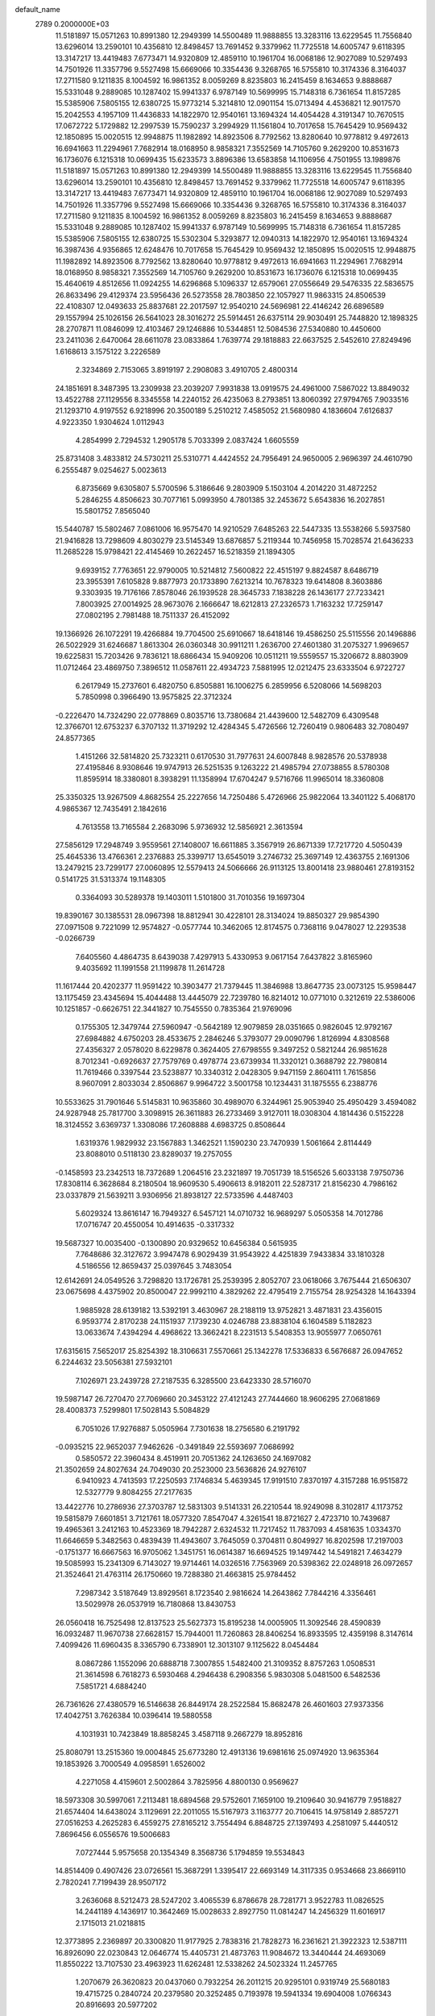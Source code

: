 default_name                                                                    
 2789  0.2000000E+03
  11.5181897  15.0571263  10.8991380  12.2949399  14.5500489  11.9888855
  13.3283116  13.6229545  11.7556840  13.6296014  13.2590101  10.4356810
  12.8498457  13.7691452   9.3379962  11.7725518  14.6005747   9.6118395
  13.3147217  13.4419483   7.6773471  14.9320809  12.4859110  10.1961704
  16.0068186  12.9027089  10.5297493  14.7501926  11.3357796   9.5527498
  15.6669066  10.3354436   9.3268765  16.5755810  10.3174336   8.3164037
  17.2711580   9.1211835   8.1004592  16.9861352   8.0059269   8.8235803
  16.2415459   8.1634653   9.8888687  15.5331048   9.2889085  10.1287402
  15.9941337   6.9787149  10.5699995  15.7148318   6.7361654  11.8157285
  15.5385906   7.5805155  12.6380725  15.9773214   5.3214810  12.0901154
  15.0713494   4.4536821  12.9017570  15.2042553   4.1957109  11.4436833
  14.1822970  12.9540161  13.1694324  14.4054428   4.3191347  10.7670515
  17.0672722   5.1729882  12.2997539  15.7590237   3.2994929  11.1561804
  10.7017658  15.7645429  10.9569432  12.1850895  15.0020515  12.9948875
  11.1982892  14.8923506   8.7792562  13.8280640  10.9778812   9.4972613
  16.6941663  11.2294961   7.7682914  18.0168950   8.9858321   7.3552569
  14.7105760   9.2629200  10.8531673  16.1736076   6.1215318  10.0699435
  15.6233573   3.8896386  13.6583858  14.1106956   4.7501955  13.1989876
  11.5181897  15.0571263  10.8991380  12.2949399  14.5500489  11.9888855
  13.3283116  13.6229545  11.7556840  13.6296014  13.2590101  10.4356810
  12.8498457  13.7691452   9.3379962  11.7725518  14.6005747   9.6118395
  13.3147217  13.4419483   7.6773471  14.9320809  12.4859110  10.1961704
  16.0068186  12.9027089  10.5297493  14.7501926  11.3357796   9.5527498
  15.6669066  10.3354436   9.3268765  16.5755810  10.3174336   8.3164037
  17.2711580   9.1211835   8.1004592  16.9861352   8.0059269   8.8235803
  16.2415459   8.1634653   9.8888687  15.5331048   9.2889085  10.1287402
  15.9941337   6.9787149  10.5699995  15.7148318   6.7361654  11.8157285
  15.5385906   7.5805155  12.6380725  15.5302304   5.3293877  12.0940313
  14.1822970  12.9540161  13.1694324  16.3987436   4.9356865  12.6248476
  10.7017658  15.7645429  10.9569432  12.1850895  15.0020515  12.9948875
  11.1982892  14.8923506   8.7792562  13.8280640  10.9778812   9.4972613
  16.6941663  11.2294961   7.7682914  18.0168950   8.9858321   7.3552569
  14.7105760   9.2629200  10.8531673  16.1736076   6.1215318  10.0699435
  15.4640619   4.8512656  11.0924255  14.6296868   5.1096337  12.6579061
  27.0556649  29.5476335  22.5836575  26.8633496  29.4129374  23.5956436
  26.5273558  28.7803850  22.1057927  11.9863315  24.8506539  22.4108307
  12.0493633  25.8837681  22.2017597  12.9540210  24.5696981  22.4146242
  26.6896589  29.1557994  25.1026156  26.5641023  28.3016272  25.5914451
  26.6375114  29.9030491  25.7448820  12.1898325  28.2707871  11.0846099
  12.4103467  29.1246886  10.5344851  12.5084536  27.5340880  10.4450600
  23.2411036   2.6470064  28.6611078  23.0833864   1.7639774  29.1818883
  22.6637525   2.5452610  27.8249496   1.6168613   3.1575122   3.2226589
   2.3234869   2.7153065   3.8919197   2.2908083   3.4910705   2.4800314
  24.1851691   8.3487395  13.2309938  23.2039207   7.9931838  13.0919575
  24.4961000   7.5867022  13.8849032  13.4522788  27.1129556   8.3345558
  14.2240152  26.4235063   8.2793851  13.8060392  27.9794765   7.9033516
  21.1293710   4.9197552   6.9218996  20.3500189   5.2510212   7.4585052
  21.5680980   4.1836604   7.6126837   4.9223350   1.9304624   1.0112943
   4.2854999   2.7294532   1.2905178   5.7033399   2.0837424   1.6605559
  25.8731408   3.4833812  24.5730211  25.5310771   4.4424552  24.7956491
  24.9650005   2.9696397  24.4610790   6.2555487   9.0254627   5.0023613
   6.8735669   9.6305807   5.5700596   5.3186646   9.2803909   5.1503104
   4.2014220  31.4872252   5.2846255   4.8506623  30.7077161   5.0993950
   4.7801385  32.2453672   5.6543836  16.2027851  15.5801752   7.8565040
  15.5440787  15.5802467   7.0861006  16.9575470  14.9210529   7.6485263
  22.5447335  13.5538266   5.5937580  21.9416828  13.7298609   4.8030279
  23.5145349  13.6876857   5.2119344  10.7456958  15.7028574  21.6436233
  11.2685228  15.9798421  22.4145469  10.2622457  16.5218359  21.1894305
   9.6939152   7.7763651  22.9790005  10.5214812   7.5600822  22.4515197
   9.8824587   8.6486719  23.3955391   7.6105828   9.8877973  20.1733890
   7.6213214  10.7678323  19.6414808   8.3603886   9.3303935  19.7176166
   7.8578046  26.1939528  28.3645733   7.1838228  26.1436177  27.7233421
   7.8003925  27.0014925  28.9673076   2.1666647  18.6212813  27.2326573
   1.7163232  17.7259147  27.0802195   2.7981488  18.7511337  26.4152092
  19.1366926  26.1072291  19.4266884  19.7704500  25.6910667  18.6418146
  19.4586250  25.5115556  20.1496886  26.5022929  31.6246687   1.8613304
  26.0360348  30.9911211   1.2636700  27.4601380  31.2075327   1.9969657
  19.6225831  15.7203426   9.7836121  18.6866434  15.9409206  10.0511211
  19.5559557  15.3206672   8.8803909  11.0712464  23.4869750   7.3896512
  11.0587611  22.4934723   7.5881995  12.0212475  23.6333504   6.9722727
   6.2617949  15.2737601   6.4820750   6.8505881  16.1006275   6.2859956
   6.5208066  14.5698203   5.7850998   0.3966490  13.9575825  22.3712324
  -0.2226470  14.7324290  22.0778869   0.8035716  13.7380684  21.4439600
  12.5482709   6.4309548  12.3766701  12.6753237   6.3707132  11.3719292
  12.4284345   5.4726566  12.7260419   0.9806483  32.7080497  24.8577365
   1.4151266  32.5814820  25.7323211   0.6170530  31.7977631  24.6007848
   8.9828576  20.5378938  27.4195846   8.9308646  19.9747913  26.5251535
   9.1263222  21.4985794  27.0738855   8.5780308  11.8595914  18.3380801
   8.3938291  11.1358994  17.6704247   9.5716766  11.9965014  18.3360808
  25.3350325  13.9267509   4.8682554  25.2227656  14.7250486   5.4726966
  25.9822064  13.3401122   5.4068170   4.9865367  12.7435491   2.1842616
   4.7613558  13.7165584   2.2683096   5.9736932  12.5856921   2.3613594
  27.5856129  17.2948749   3.9559561  27.1408007  16.6611885   3.3567919
  26.8671339  17.7217720   4.5050439  25.4645336  13.4766361   2.2376883
  25.3399717  13.6545019   3.2746732  25.3697149  12.4363755   2.1691306
  13.2479215  23.7299177  27.0060895  12.5579413  24.5066666  26.9113125
  13.8001418  23.9880461  27.8193152   0.5141725  31.5313374  19.1148305
   0.3364093  30.5289378  19.1403011   1.5101800  31.7010356  19.1697304
  19.8390167  30.1385531  28.0967398  18.8812941  30.4228101  28.3134024
  19.8850327  29.9854390  27.0971508   9.7221099  12.9574827  -0.0577744
  10.3462065  12.8174575   0.7368116   9.0478027  12.2293538  -0.0266739
   7.6405560   4.4864735   8.6439038   7.4297913   5.4330953   9.0617154
   7.6437822   3.8165960   9.4035692  11.1991558  21.1199878  11.2614728
  11.1617444  20.4202377  11.9591422  10.3903477  21.7379445  11.3846988
  13.8647735  23.0073125  15.9598447  13.1175459  23.4345694  15.4044488
  13.4445079  22.7239780  16.8214012  10.0771010   0.3212619  22.5386006
  10.1251857  -0.6626751  22.3441827  10.7545550   0.7835364  21.9769096
   0.1755305  12.3479744  27.5960947  -0.5642189  12.9079859  28.0351665
   0.9826045  12.9792167  27.6984882   4.6750203  28.4533675   2.2846246
   5.3793077  29.0090796   1.8126994   4.8308568  27.4356327   2.0578020
   8.6229878   0.3624405  27.6798555   9.3497252   0.5821244  26.9851628
   8.7012341  -0.6926637  27.7579769   0.4978774  23.6739934  11.3320121
   0.3688792  22.7980814  11.7619466   0.3397544  23.5238877  10.3340312
   2.0428305   9.9471159   2.8604111   1.7615856   8.9607091   2.8033034
   2.8506867   9.9964722   3.5001758  10.1234431  31.1875555   6.2388776
  10.5533625  31.7901646   5.5145831  10.9635860  30.4989070   6.3244961
  25.9053940  25.4950429   3.4594082  24.9287948  25.7817700   3.3098915
  26.3611883  26.2733469   3.9127011  18.0308304   4.1814436   0.5152228
  18.3124552   3.6369737   1.3308086  17.2608888   4.6983725   0.8508644
   1.6319376   1.9829932  23.1567883   1.3462521   1.1590230  23.7470939
   1.5061664   2.8114449  23.8088010   0.5118130  23.8289037  19.2757055
  -0.1458593  23.2342513  18.7372689   1.2064516  23.2321897  19.7051739
  18.5156526   5.6033138   7.9750736  17.8308114   6.3628684   8.2180504
  18.9609530   5.4906613   8.9182011  22.5287317  21.8156230   4.7986162
  23.0337879  21.5639211   3.9306956  21.8938127  22.5733596   4.4487403
   5.6029324  13.8616147  16.7949327   6.5457121  14.0710732  16.9689297
   5.0505358  14.7012786  17.0716747  20.4550054  10.4914635  -0.3317332
  19.5687327  10.0035400  -0.1300890  20.9329652  10.6456384   0.5615935
   7.7648686  32.3127672   3.9947478   6.9029439  31.9543922   4.4251839
   7.9433834  33.1810328   4.5186556  12.8659437  25.0397645   3.7483054
  12.6142691  24.0549526   3.7298820  13.1726781  25.2539395   2.8052707
  23.0618066   3.7675444  21.6506307  23.0675698   4.4375902  20.8500047
  22.9992110   4.3829262  22.4795419   2.7155754  28.9254328  14.1643394
   1.9885928  28.6139182  13.5392191   3.4630967  28.2188119  13.9752821
   3.4871831  23.4356015   6.9593774   2.8170238  24.1151937   7.1739230
   4.0246788  23.8838104   6.1604589   5.1182823  13.0633674   7.4394294
   4.4968622  13.3662421   8.2231513   5.5408353  13.9055977   7.0650761
  17.6315615   7.5652017  25.8254392  18.3106631   7.5570661  25.1342278
  17.5336833   6.5676687  26.0947652   6.2244632  23.5056381  27.5932101
   7.1026971  23.2439728  27.2187535   6.3285500  23.6423330  28.5716070
  19.5987147  26.7270470  27.7069660  20.3453122  27.4121243  27.7444660
  18.9606295  27.0681869  28.4008373   7.5299801  17.5028143   5.5084829
   6.7051026  17.9276887   5.0505964   7.7301638  18.2756580   6.2191792
  -0.0935215  22.9652037   7.9462626  -0.3491849  22.5593697   7.0686992
   0.5850572  22.3960434   8.4519911  20.7051362  24.1263650  24.1697082
  21.3502659  24.8027634  24.7049030  20.2523000  23.5636826  24.9276107
   6.9410923   4.7413593  17.2250593   7.1746834   5.4639345  17.9191510
   7.8370197   4.3157288  16.9515872  12.5327779   9.8084255  27.2177635
  13.4422776  10.2786936  27.3703787  12.5831303   9.5141331  26.2210544
  18.9249098   8.3102817   4.1173752  19.5815879   7.6601851   3.7121761
  18.0577320   7.8547047   4.3261541  18.8721627   2.4723710  10.7439687
  19.4965361   3.2412163  10.4523369  18.7942287   2.6324532  11.7217452
  11.7837093   4.4581635   1.0334370  11.6646659   5.3482563   0.4839439
  11.4943607   3.7645059   0.3704811   0.8049927  16.8202598  17.2197003
  -0.1751377  16.6667563  16.9705062   1.3451751  16.0614387  16.6694525
  19.1497442  14.5491821   7.4634279  19.5085993  15.2341309   6.7143027
  19.9714461  14.0326516   7.7563969  20.5398362  22.0248918  26.0972657
  21.3524641  21.4763114  26.1750660  19.7288380  21.4663815  25.9784452
   7.2987342   3.5187649  13.8929561   8.1723540   2.9816624  14.2643862
   7.7844216   4.3356461  13.5029978  26.0537919  16.7180868  13.8430753
  26.0560418  16.7525498  12.8137523  25.5627373  15.8195238  14.0005905
  11.3092546  28.4590839  16.0932487  11.9670738  27.6628157  15.7944001
  11.7260863  28.8406254  16.8933595  12.4359198   8.3147614   7.4099426
  11.6960435   8.3365790   6.7338901  12.3013107   9.1125622   8.0454484
   8.0867286   1.1552096  20.6888718   7.3007855   1.5482400  21.3109352
   8.8757263   1.0508531  21.3614598   6.7618273   6.5930468   4.2946438
   6.2908356   5.9830308   5.0481500   6.5482536   7.5851721   4.6884240
  26.7361626  27.4380579  16.5146638  26.8449174  28.2522584  15.8682478
  26.4601603  27.9373356  17.4042751   3.7626384  10.0396414  19.5880558
   4.1031931  10.7423849  18.8858245   3.4587118   9.2667279  18.8952816
  25.8080791  13.2515360  19.0004845  25.6773280  12.4913136  19.6981616
  25.0974920  13.9635364  19.1853926   3.7000549   4.0958591   1.6526002
   4.2271058   4.4159601   2.5002864   3.7825956   4.8800130   0.9569627
  18.5973308  30.5997061   7.2113481  18.6894568  29.5752601   7.1659100
  19.2109640  30.9416779   7.9518827  21.6574404  14.6438024   3.1129691
  22.2011055  15.5167973   3.1163777  20.7106415  14.9758149   2.8857271
  27.0516253   4.2625283   6.4559275  27.8165212   3.7554494   6.8848725
  27.1397493   4.2581097   5.4440512   7.8696456   6.0556576  19.5006683
   7.0727444   5.9575658  20.1354349   8.3568736   5.1794859  19.5534843
  14.8514409   0.4907426  23.0726561  15.3687291   1.3395417  22.6693149
  14.3117335   0.9534668  23.8669110   2.7820241   7.7199439  28.9507172
   3.2636068   8.5212473  28.5247202   3.4065539   6.8786678  28.7281771
   3.9522783  11.0826525  14.2441189   4.1436917  10.3642469  15.0028633
   2.8927750  11.0814247  14.2456329  11.6016917   2.1715013  21.0218815
  12.3773895   2.2369897  20.3300820  11.9177925   2.7838316  21.7828273
  16.2361621  21.3922323  12.5387111  16.8926090  22.0230843  12.0646774
  15.4405731  21.4873763  11.9084672  13.3440444  24.4693069  11.8550222
  13.7107530  23.4963923  11.6262481  12.5338262  24.5023324  11.2457765
   1.2070679  26.3620823  20.0437060   0.7932254  26.2011215  20.9295101
   0.9319749  25.5680183  19.4715725   0.2840724  20.2379580  20.3252485
   0.7193978  19.5941334  19.6904008   1.0766343  20.8916693  20.5977202
  25.3182406  30.7090640  11.6581240  24.8507572  29.8885278  12.0278919
  26.3055907  30.5182994  11.7571047  25.2452981  30.4968070  17.3924252
  25.4812875  30.8492456  16.4669890  24.3797120  29.9318723  17.2246742
  19.3682025  30.8460869  11.3872211  19.2781869  30.9521258  12.4228125
  20.3377083  30.7127288  11.2187445  12.9651140  32.5985552  12.8361604
  13.6000408  32.7004577  12.0035664  13.3025006  31.7176204  13.2369341
  25.8341290  17.2373258  11.3381134  26.0882713  16.5542214  10.5951557
  24.9084999  17.5048938  11.0467406  22.9998460  14.3027209   0.8211849
  23.8587151  13.9472786   1.2292118  22.3561909  14.3121169   1.5832605
   6.2886686  26.1206775  14.7067533   5.8182120  26.5955332  13.9147535
   6.6735354  26.9024916  15.2637077   9.4779993  18.7330455   2.8055697
   9.0985143  17.8061561   2.8675712   9.0404624  19.0892162   1.9135056
  18.7507281   4.7796286  14.7860542  18.5137463   3.9813258  14.1648711
  18.0589713   4.7691670  15.5454669  14.2320647  24.3995247   0.8596664
  15.1346411  24.4957278   1.3495633  13.7871271  25.3319972   1.0594692
   3.7270227  25.1537573  20.0722292   2.7329787  25.4524742  20.1172440
   4.0917299  25.7195091  19.2479086  27.5189266  12.7073587   5.7686782
  27.7138874  12.0944468   4.9707031  28.1761513  13.5175591   5.5850433
   8.6525462  22.7626334   4.9543909   9.6312147  22.4728096   4.8833202
   8.5522745  23.5152587   4.2713357  27.0966713  29.2043205  14.7537810
  27.6903062  28.8849988  13.9818489  27.0537046  30.2500789  14.5819581
  24.7640272   9.7285807  28.2449394  24.8217061  10.7400236  28.1673017
  25.6351703   9.3425993  27.8237420  25.4963390  19.4951741   1.6167384
  25.4557598  18.4928147   1.5649509  26.4902604  19.7984080   1.8018666
  22.8934440   6.6585106   1.3522152  22.3245844   6.6692640   0.5647726
  23.7044324   6.0463398   1.0583477  11.3874455  19.5841134  28.5288291
  10.4224675  19.7827583  28.2414729  11.8031194  20.5145009  28.5778534
  18.1019711  27.9002301  24.8492466  17.9694973  26.9142446  24.9142038
  18.6694198  27.9017375  23.9585718  17.3902992  27.7149597   0.2671932
  16.7802271  28.0497448   1.0260370  16.8714424  27.9374271  -0.5559627
   1.8224731   8.4613949  13.4022377   2.6598145   8.0781203  13.7978307
   1.6060157   7.8056930  12.6516980  12.0384475   1.6310663  14.7610788
  12.9635734   1.8011463  15.2053622  12.2463191   0.9383909  14.0018581
   1.1331253  27.1801443  26.3381572   1.3704252  26.5603438  25.5391422
   1.7920739  27.9516849  26.2752140  15.4700772  13.3763100  26.9779407
  15.2600584  13.9060060  27.8017181  14.9287425  12.4952591  27.0045090
   0.4818338  32.0000830  28.6958279   0.8521957  31.5227609  29.5011110
   1.2801354  32.3940537  28.2009959  13.5411102   1.9357168  19.3658036
  14.3760339   1.4250975  18.9771264  13.6197279   2.8651533  18.9720793
  25.6744352  32.1179228   8.8983789  25.1664808  32.4731381   9.7384905
  26.5508641  31.8652242   9.3075338  10.0443301  24.7169894   0.3694853
   9.1916904  25.1525813   0.0197537  10.8074034  25.2965055   0.1380266
   3.4756663   1.8952313   4.6630794   3.7164914   1.4155711   5.5390313
   4.3636881   2.4112425   4.4467603  18.8614101  16.3573655  29.0901396
  18.8366161  16.1601171  28.0809584  19.1466392  17.3137488  29.1893509
   5.1201471  15.4887694   1.8209284   4.9629109  15.5577064   0.8275832
   6.1188066  15.5455691   1.9582365  23.4519563   5.3329545  19.4825099
  22.7006026   5.8222969  20.0312587  24.1696696   6.0709010  19.2895668
  16.3240384  20.9638955   3.1306767  15.8763481  20.3672792   3.8797723
  15.5653755  21.5418506   2.7844575  16.6594595   4.5612736   6.1652023
  17.2920434   5.0792671   6.8739526  17.3261880   3.8624892   5.8242510
   2.3816177  14.5273382  26.7496186   1.6272764  15.2225935  26.6715379
   2.5983278  14.2424069  25.8087628  24.9826512   6.1562472   6.4021494
  24.6054297   6.0638112   7.3597028  25.6150682   5.3356388   6.3000041
   8.4442000   7.5282043  26.0756691   7.6338913   8.0158703  25.8041128
   8.8489978   8.0935674  26.8224114   6.8783717  13.1497906   5.0243598
   7.2230911  12.3009559   5.5498589   7.1560794  12.9893342   4.0556606
  19.6749873  24.8469007  21.7640201  19.2419737  23.9147078  21.6751573
  20.0857600  24.7379048  22.7374419  27.7121511  11.2976892   3.5331685
  28.5641166  10.9599680   3.1117848  26.9493488  10.8534419   3.0353041
  10.9128549   2.4301972  24.0202415  10.4796747   1.6481690  23.4806401
  10.6441348   3.2813975  23.4701522  16.1122650  28.2318406   2.6927959
  15.1729492  28.3762175   3.0419201  16.5636926  29.2013085   2.7712161
  16.0066836  31.5279766   9.3351224  16.9337929  31.9496293   9.3548925
  15.8218838  31.4773678   8.2637687  26.3138880   1.7942642   3.0367789
  26.8278856   2.6730668   3.1062478  26.3105514   1.5395847   2.0986427
  16.6201128   3.4412143   9.2995085  17.0402790   3.3902852   8.4190085
  17.3034088   3.0997410  10.0014069   5.0809021  15.2125994  27.7517347
   4.1827344  14.9885929  27.2251705   5.5307243  15.9346453  27.1724052
  18.3121146  23.5821766   4.9518423  18.7431220  24.1266708   5.7475622
  18.2537132  22.5954677   5.3054838   9.8185533  10.2988712  24.0431781
  10.0267640  10.9687069  23.3131056   8.9663002  10.5484556  24.4431034
  16.5262971  27.1319556   9.9995352  17.5852963  27.2033180   9.9890090
  16.2929326  26.3803158   9.3554425   5.2996639  30.9250422  17.8255417
   6.0225734  30.5577451  18.4404840   5.6604598  30.8531831  16.8498801
  17.3181295  27.9524386  19.9719945  16.4861080  27.3601312  19.9617344
  18.1258807  27.3921562  19.6819705  14.8122234  28.7274115   6.7715702
  15.6102434  28.2144538   6.3312835  15.0441181  29.7122512   6.4543069
   5.2476813  21.3196483  24.2198268   5.7812982  20.8060599  23.4997140
   4.7056100  20.6014462  24.6536963   2.1742124  22.0784570  20.9798698
   1.7362733  22.4015307  21.8835097   3.1551373  22.2122265  21.1628749
  22.6277450  10.5103156   4.2507143  22.8323566   9.6004658   3.8347193
  23.2406366  10.6896830   4.9731887  17.6381430  20.6862703   0.9054607
  17.2262382  20.7828938   1.8589708  17.8043142  21.6323982   0.6345781
  25.6752613  28.1674605   8.5558982  25.2164483  28.9580023   8.0992616
  25.2430765  27.9919221   9.4414038   6.1766584   2.7569712  22.6118822
   6.3597453   3.6862474  22.2569571   6.3108569   2.8131625  23.6339697
   3.8474823   5.9340076   7.2455102   3.4675019   6.4937138   6.4914149
   3.1774251   5.1148480   7.2909566  19.1513300  28.0698344   7.2097037
  19.0249605  27.4441317   8.0158395  20.0487281  27.7950148   6.8614524
   3.4928298  21.5021645  18.0619412   3.4428890  21.8428597  19.0412078
   3.4375882  22.3992613  17.5424357  23.8299961  21.3344804   2.5889426
  23.5486279  21.6296928   1.6333154  24.5710756  20.5781475   2.3733608
   8.3416451  18.1600826  15.7621707   9.0052312  18.3326946  16.5324891
   7.5847112  18.7973856  16.1329518  23.5899143  31.8301463  26.2264630
  24.4925242  32.1150964  26.5447024  23.5008639  31.9991449  25.2616909
  15.0339336  20.2542573   7.7707340  15.8686178  19.7263213   8.0886419
  14.2844053  19.6619112   8.2428538  12.0609254  20.2562981  17.7318391
  12.7666546  19.5573250  18.0657384  12.3794255  21.1545072  18.2648888
   8.5305419  15.5319103  15.1375085   8.3814754  15.1411762  16.0394901
   8.4345985  16.5500529  15.2651478   2.4005085  29.4250667  17.0152131
   2.9224337  30.1321632  17.4976233   2.6981440  29.5132419  16.0504559
  15.2617292  17.0375137  24.4140341  15.0039003  17.8669813  24.9146137
  14.5954466  16.9406690  23.6355415   8.7882233   9.6167169  16.5125562
   9.2097484   8.7739923  16.9256419   9.5368382  10.0628491  16.0457883
  27.1488385  11.0640431  15.6530252  26.5035495  10.9002183  14.8381856
  26.7950753  10.3040281  16.2914204  21.5545453   4.2628320  25.5337853
  21.8238039   3.2745158  25.8013477  21.7262285   4.8167384  26.3381627
  19.5092860  27.7454458  22.4658704  20.3180365  28.3506504  22.2506744
  19.4594606  27.0185008  21.7793585  10.1898122  30.2968801  23.3049584
   9.2208818  30.2944851  23.7275233  10.1579313  29.4154037  22.8007260
   8.9759645  14.3775067  26.2930678   9.5979048  14.8638648  26.9731290
   8.3530635  13.8199363  26.8621173   9.6849386  11.9807148  11.5467779
   9.1903297  12.7813508  12.0250645   9.1418157  11.1362724  11.8873491
   8.7847943  25.6016106  17.4066146   8.1086470  25.4965018  18.1880628
   8.3326124  26.3033398  16.8137433   2.1122670   9.1371331  10.2005034
   1.3578061   9.8151963  10.3788531   1.5567054   8.2542787  10.0484678
  14.9398293  22.7470539   8.5324778  14.4811414  23.1241164   7.6443157
  14.8791071  21.7259049   8.2842897   4.7581620  27.0444431   6.5468619
   4.9903177  26.7741868   7.4998540   4.9120697  26.1827243   6.0062979
  28.2405312  25.4925190  15.8879881  27.9853652  25.4479833  14.8476570
  27.6958021  26.4367590  16.0444935   8.7701057  16.3741210   9.7055911
   8.1738429  15.6612396  10.1836604   8.1795022  17.2567460   9.6763545
  21.2420876  27.7827071  17.1122350  20.6547003  28.6075470  17.2959511
  20.5856093  27.1682421  16.5803856   2.3240516  17.4606230  11.3362785
   2.8603559  18.1593523  11.8707741   1.3517052  17.8277081  11.2924815
   6.1430146  26.5205718   9.2035886   6.9995300  26.8988232   8.7016409
   6.4003909  25.5222417   9.4348962  19.7297398   7.4350798  24.1237606
  20.6941383   7.2239938  24.4028977  19.7768297   8.4429418  24.1187749
  25.6551194  31.6552811  21.6545587  25.6668115  32.1875582  22.5650235
  26.1250084  30.8058772  21.9670259  13.6261651  17.4182115  22.3230255
  14.1437961  17.1616240  21.4755840  13.3947426  18.4030791  22.2761259
  25.6549749  12.6848723  12.0824054  26.6245736  12.9735251  12.0701261
  25.1895825  13.4674390  12.5761479  27.7428439  25.4620563  13.1255001
  26.8562758  25.6177734  12.6800543  28.2060326  24.7417687  12.4685511
   9.0238742  23.1394277  26.6304226   9.8548936  22.9087110  26.0905798
   9.1980596  24.0815399  27.0511919  18.1454744  20.6147784  25.3290972
  17.4126735  20.5073780  24.6257001  18.5909734  19.6634639  25.3020422
   9.6172616  28.4385907  10.9996112  10.6391353  28.3615824  11.1222234
   9.3654592  27.7564113  10.3071328   0.8266096  22.8999025  16.4090453
   0.5413128  23.8681202  16.2616054   1.7406050  22.7754038  16.0112145
  14.1626783  21.9610389  11.0312872  13.3269693  21.4216421  10.7691368
  14.5108310  22.3760864  10.1518362   6.9500442   8.9199633  14.7548732
   7.7640976   9.3232796  15.2082228   6.1669260   9.2011765  15.3356212
  19.6186892   3.0456044  24.0011975  20.2093725   3.6669668  24.5626312
  19.4520377   2.2117448  24.6045797   1.9178555   5.8516129  24.8520111
   1.2013170   5.1216492  24.8437963   1.9327450   6.1806720  23.8901482
  22.3240222   8.5239439   6.7039208  23.0907620   9.1161479   6.7349694
  22.4746232   7.7588186   6.0301496  27.0231446   5.4215651  28.5325903
  27.5818657   4.5196669  28.6321024  27.7540899   5.9888309  28.0520819
   2.8067768  14.9213180  12.2825178   3.6625923  14.5266759  11.8723655
   2.6903959  15.8586375  11.9451949   5.0527291  28.0522322  12.9248482
   4.6017246  28.1246810  12.0233206   6.0552964  28.3926796  12.7562205
  18.5994697  22.6625891  16.0981756  17.7232061  22.0874953  16.0684099
  18.7780396  22.7383516  15.0789492  20.8708434   2.0869026   1.8944686
  21.7634204   2.6085342   2.0093447  21.0165522   1.1818739   2.3532860
  11.6428314   2.1584837  28.5180216  12.5806060   2.0245995  28.3196823
  11.0712655   1.9245346  27.6558774  10.1473096  23.1248649  23.2660672
  10.8714717  23.8348027  22.9194963  10.5999295  22.7866467  24.1377026
  20.8005873   8.6304511  17.5069827  20.8999437   7.6134164  17.5985465
  21.7927411   8.9323940  17.8019898  14.8811864   6.9868811  28.4785960
  15.4358520   6.5632370  29.2354216  15.4663564   7.7896888  28.1913926
   1.6463654  21.4273332   9.6394378   0.8585840  20.7561635   9.5496769
   2.0707952  21.0893082  10.5106327   8.1628534  19.4514968   7.0686343
   7.7994065  19.1635944   8.0109527   8.1108710  20.4595780   7.1124329
   8.2447161  22.2180798   7.5193367   8.1931158  22.4339767   6.5229294
   7.8038800  22.9741272   8.0493932  25.6829351   8.8404083  16.7806036
  25.1780078   8.2751751  16.1092109  25.0802215   8.7890098  17.6174796
   4.1159015   4.8086532  25.9903281   3.2875576   5.2391155  25.6010503
   4.8891094   5.2990582  25.4620321  13.8780899   6.3103984  14.7560782
  13.3500805   6.6527338  13.8937067  14.7208809   6.8729310  14.7637498
  26.4163423   7.1154159  24.6106662  25.8146181   6.5796241  25.1691857
  27.0786829   7.6371248  25.1621176   7.8030851  25.2063909  12.1732692
   7.8842844  26.0767282  12.6495990   6.8110349  24.9622421  12.3242958
   6.2190189   6.1941912  10.2829832   5.8436370   6.9247852   9.6785886
   6.2102573   6.6311148  11.2154896   8.2409802  29.9471399   9.0454082
   8.8119289  29.5958340   9.8222930   8.1206661  29.1692548   8.4080242
   9.8605526  18.8655017  17.7825604   9.2184998  19.6384808  17.7838118
  10.7831848  19.3501532  17.8355355  25.0150384   7.5195383  10.3603492
  24.5896473   6.6225358  10.1033165  24.4079357   7.9964030  11.0034072
  21.5568617  22.3306752  15.4054271  21.7322017  23.1122883  16.0533962
  21.0861862  22.7847927  14.6091800   8.8510872   5.1843988  24.6205230
   8.8465587   6.1965861  24.8934849   9.3185701   5.2187389  23.7232703
  22.7453897  24.9316232  19.1975151  22.5147815  23.9753914  19.5621392
  23.7413116  24.8431153  18.9608160   7.1642578   8.0291184  22.1143075
   7.2152211   8.7788584  21.4023332   8.1144357   7.9235632  22.4783665
  27.8439099  16.6331759   0.5904631  28.6367610  16.3855981   1.2200967
  27.0433267  16.6969081   1.1657586  24.0269925  27.6474646  10.9455753
  24.4984981  26.7311988  11.1703194  24.1398518  28.0202394  11.9431182
  18.0592583  14.3502227  19.0007794  18.6354440  13.9156661  18.2578184
  18.7168220  14.5214428  19.7315232  22.2642055  29.5403192   7.3464635
  21.9980318  28.8521427   6.6670467  23.1917658  29.8463639   7.0137567
   9.2315541  28.7738992   0.9090046   8.9007690  28.2822156   1.7539381
   8.7517632  29.6506908   1.0183209  15.0977635   0.5654611   4.7922791
  14.2131609   1.1134791   4.7811365  15.8128234   1.2162218   4.3460173
  12.2972254  19.7533076  24.7693420  11.6025078  19.0096289  24.8363582
  13.0889743  19.2923724  25.3247319  17.0340865  27.5422348   5.6844716
  17.7671323  27.6930827   6.4396480  17.5549953  27.2359864   4.8624926
   2.8601762  32.1745094   3.0515191   2.7349519  33.1701194   3.1432895
   3.4143595  31.8713920   3.8464960  13.8047518   9.1967759  22.2643113
  14.8602952   9.2884747  21.9940723  13.3261076   9.6335454  21.4633880
   0.8676996   4.7211717  20.1374114   1.5468028   3.9277099  20.1220042
   0.0552757   4.3635568  20.6231764   9.8395465  12.0373912   8.8544637
   9.4688323  12.9707743   8.5022502   9.9578307  12.2290601   9.8641741
   8.7161918   2.0408804   4.6154579   9.5500263   2.3589849   4.1018332
   8.7858521   2.5382315   5.4597940  22.2404901  14.4795854  22.1471832
  22.1084980  13.9357413  21.2514066  23.2105966  14.1595349  22.4319068
  12.2199336   7.6696633  16.6082427  12.0900037   6.6367626  16.4925750
  12.2163437   8.0339881  15.6941305  14.2089335  23.1465985  22.9353726
  15.0364920  23.6941544  22.8420452  14.3844006  22.5758341  23.7944247
   3.2425439  20.4484681  11.6360237   3.9700314  21.1064586  11.9357740
   3.4916763  19.5737404  12.1102558  28.1998614   1.1603286   4.7724073
  27.2784295   1.2368484   4.3099316  28.7650720   1.8423108   4.2550891
  17.2041687  30.2032777  18.3086371  16.9665720  29.4705431  18.9799939
  16.6500026  31.0083757  18.7098933  12.5882444   6.2836729   9.4687997
  13.2666831   5.6049343   9.1507145  12.6649940   7.0851441   8.8099069
   5.6835629  13.1014978  14.1255527   4.9011641  12.3950707  13.9814749
   5.6718801  13.2620113  15.1397772  12.2249099  22.5885913   4.3998255
  12.0886040  21.7993555   3.7135560  12.2528785  22.0702286   5.3108100
  15.6579876  20.5930076  19.4082734  14.8295905  20.9564144  19.8565511
  16.2800092  20.3724591  20.2366943  19.9938567  30.0107456  18.1990422
  20.4128191  30.6112397  18.8782527  19.0107529  29.9933455  18.2631038
   7.8917456   9.8545140  12.3289641   7.1298935   9.7634473  11.6276642
   7.3876867   9.6685656  13.2276345  21.4645782   8.9908669  21.3989371
  20.7485791   9.6214457  20.9195814  21.3582841   9.3492351  22.3560702
  22.6835387  12.5088085  25.7532699  23.5607158  12.2818869  26.2029805
  22.8489090  12.6424885  24.7690900   6.3780314  23.7312255   1.3124503
   7.3290310  23.8911258   1.7819421   6.2427192  22.7298494   1.4289516
  19.9530084  10.8778447   5.3113282  20.9014802  10.9519955   4.8889616
  19.7107838   9.9134304   5.1341637   1.3328898  10.7563241  14.5212055
   1.4393746   9.7729069  14.2822107   0.3428466  10.8154649  14.8809857
   7.1426980  19.9602224  17.8698443   6.3306833  20.0001051  17.2833060
   7.2426365  20.8193581  18.3942702   9.8568549  28.3761658  21.4020927
   8.8851701  28.0693979  21.2170373  10.1269717  29.0851921  20.7432496
  24.8048503  30.2077812   7.1543057  25.3916133  30.4913648   6.3427263
  25.0575635  30.9807307   7.8896124  21.8761197   7.2316098  12.3247047
  21.7995989   7.9922350  11.5766191  20.8446802   7.0845739  12.4811775
  23.3281650  23.2092547  23.2135732  22.6917051  23.8973546  23.7213486
  22.6015006  22.5045350  22.9251916  16.0353069   5.6949620   1.8961582
  16.2555422   6.0561337   2.8330844  15.2650043   5.0531946   2.0889712
   5.8977851   9.9623948  10.2900336   5.4216352   9.2074010   9.7552027
   5.1282646  10.4998833  10.7091342  24.8888133   9.0598504  23.6433684
  25.4537220   9.8805457  24.0324088  25.5123201   8.2680796  23.9749674
  22.3865740  27.5819294  19.4696841  22.5850801  26.5454503  19.4004322
  22.0259387  27.7649507  18.5396049   1.4143875  20.7988292   4.6798500
   2.3745390  21.1309438   4.7812725   1.4529947  19.7858579   4.9377050
  25.4198622  16.2105389   1.8220102  25.4679270  15.1955858   2.0537412
  24.6117142  16.4761288   2.4905527  17.3477245  18.8587507   8.3675426
  17.1639157  18.1269484   9.0657735  18.1426776  19.3848552   8.8216952
  23.1929464  17.9266914  11.0234256  22.9201603  17.6153405  10.0813848
  22.3038696  18.0493767  11.4944101  20.7291083  10.4499708   7.9121536
  21.3456028   9.6683409   7.9216619  20.3060696  10.3679564   6.9807127
   0.6496652  24.0517449  28.9825473  -0.3143355  23.8073445  28.6710254
   1.2675774  23.5130818  28.4013812  23.0738365  21.9520946  28.9581576
  23.3720193  22.6365330  28.2374082  22.7689559  21.1805082  28.3135424
   8.0191434  24.4117042  22.2118200   8.6506155  23.7364865  22.7524152
   7.2449650  24.5639570  22.9228985  20.0992893  11.7776830  26.1419876
  21.0406255  12.1271552  25.9068387  20.3370906  11.2727388  27.0520930
   3.8554965  19.0447527  25.0766606   4.1269406  18.1678851  24.6730124
   2.9802850  19.2831956  24.5615248   4.6694660   1.0035371  15.3906662
   5.1959658   0.4434417  14.6746882   5.4675062   1.2625811  16.0278473
  19.1652079  17.8780582   6.5976237  18.3566805  18.2112410   7.1526703
  19.9630140  18.2763584   7.0949434  12.4917352  15.6615758   4.0549380
  12.2189001  15.3059859   3.1077112  11.8155451  15.2464109   4.6557225
  21.4777456  21.2016583   8.9898712  22.5092659  21.1357819   8.9642379
  21.3332361  22.2162596   8.7859384  13.5967786   2.4283797  24.9162252
  12.6429242   2.2311384  24.6217340  13.7935334   3.2725177  24.3774993
  10.4587609  12.0264336   3.0495870  10.4953580  12.1599521   4.0561645
  11.3978340  11.7494343   2.7764833  24.8027088   4.1606705  14.1245100
  25.3802705   3.7136945  14.7936422  25.3815653   4.6834782  13.4797436
  12.3003533  29.5068088   6.3658838  12.0475746  28.5914762   6.0005471
  13.2459048  29.4431162   6.7252933  22.0941041  31.2281179  20.6311674
  23.0071265  31.6362166  20.2760881  21.3679647  31.7723583  20.1255807
  13.6599973  32.0290463  25.6895737  13.7203761  31.5284504  24.8094753
  14.5433760  31.8777594  26.1574447  14.6100000   8.1859440   5.7312230
  14.5022089   9.1896653   5.5424409  13.8474303   7.9854367   6.4006948
   2.6248632  26.6562322  16.0046259   1.7660054  26.1244496  15.9357421
   2.3359509  27.5554893  16.3718359  20.1729498  -0.1423625  19.4877481
  20.2687908   0.7757932  19.0881453  19.5379507   0.0230121  20.3475039
  14.9579146  12.3899236   1.0981549  14.7957199  13.3833297   1.0461860
  15.9935420  12.3678119   1.2981804   0.7360814  17.7895059  14.2943245
  -0.0071283  17.1613349  14.4411279   1.5594710  17.4180932  14.7623057
  17.7784811   0.4670140  25.4403093  18.0097126   1.2233246  26.0455702
  16.8063269   0.5250991  25.2547222  26.6446282  16.0919378  25.3527816
  25.8146296  16.1498087  26.0131417  26.5418838  16.7678656  24.6501074
   2.9840854  25.4250651   0.8307297   3.2743189  25.4795410  -0.1471573
   2.0143493  25.1267689   0.8001223   2.5518372  13.4384982  24.2421285
   3.1757808  12.9777191  23.5180282   1.6429764  13.4800778  23.6303496
   2.2521041  31.6427490  14.0277395   2.2714410  32.0542553  14.9856003
   2.3466458  30.6357620  14.2667771   5.1359959  21.7071470  13.3378771
   5.7789567  21.1728030  12.7524154   5.7100470  22.0287435  14.1292646
  14.7653520  19.4276361  25.8690034  14.8003235  20.4530269  25.8281847
  14.8207812  19.1936813  26.8748851  14.0212541  27.7820393  13.0003534
  14.7325233  28.2942287  12.5093473  13.1509605  27.8762803  12.4937582
   1.0692948  11.0042203  18.7759570   0.3053915  10.4594176  19.2122280
   1.9331643  10.4893454  18.8842633  14.7727272  22.0840396  25.4521205
  14.2640847  22.7592100  26.0996012  15.7506710  22.3574038  25.5360895
   4.8988378  16.7832729  23.7722522   5.0256135  15.9852844  23.1760711
   5.5817382  16.5969720  24.5781696  17.2435357  15.6449710  13.7772873
  18.3183486  15.6035619  13.7850184  17.0926139  16.5885116  14.2303358
  25.6799459  10.4425002   2.0202439  25.0712952   9.9535550   2.6007144
  25.4709769  10.2149389   1.0287240  19.3972294  30.7680816  14.1018139
  18.8437642  30.0122406  14.5387214  19.8867029  31.2197792  14.8675834
  24.1827086  17.7917570  -0.2474839  23.4422887  18.1930849   0.3496613
  24.5536965  17.0068389   0.3091910   4.9858374   9.8345567  23.4276298
   5.7407573  10.1655283  22.8394199   5.4894841   9.3777897  24.2214547
   8.6982530  14.2172688   7.9244104   8.8021536  15.0838763   8.5362207
   7.6866506  14.2266033   7.7169829  12.0507878  10.6083984  11.8250038
  12.0288992   9.9769966  12.5856710  11.2071547  11.1584679  11.8864818
  20.4976695  18.1324129  12.5304905  20.4543632  17.3379677  13.1597538
  19.5736458  18.2553777  12.1699435   8.8416527  13.6416443  20.8134984
   8.0866442  14.1529038  20.3811235   9.5845912  14.3875678  20.8978803
  23.1634525   9.5215045  18.4232170  23.0200877  10.4603584  18.0567875
  23.3149255   9.6586039  19.4289822   8.0682494  14.6481201  17.7991018
   8.1728954  13.6908638  18.0352950   7.4304538  15.1030415  18.4355346
  26.5160797   9.8034432   5.6921141  26.7688656  10.6861568   6.1906516
  27.4775480   9.3530463   5.6207060   7.6577674  20.9407690  11.7092304
   8.3224895  21.6853622  12.0415112   7.9257797  20.0785681  12.2103006
  22.4846932  27.2305806  27.5807550  22.4942272  28.1380915  27.0754116
  23.5004633  27.1572107  27.7819649   8.2305228  28.9702210   5.1591885
   8.6168783  29.9124462   4.9751355   7.2026653  29.0716855   5.2159774
  25.3515899  15.9135727   6.6890800  25.1271550  16.8236049   6.2668586
  25.8155709  16.1577190   7.5200118  19.6667629  10.1279929  24.0318193
  19.8124999  10.7929610  24.8466913  19.1450467  10.7084489  23.3712518
  25.7150385  20.2530810  27.3974372  24.9421244  20.3482632  26.7752756
  25.5071939  19.3834787  27.8703121   9.4595819   5.9413331   4.2235472
   8.5020623   6.1873919   4.2519943   9.9855373   6.7127400   3.9155696
  20.8792751  27.1454395  12.8563815  20.5946827  28.0791513  12.5830960
  20.4273256  26.9811921  13.7756592   1.2669293  25.2527406   7.4173182
   0.4184203  25.7131841   7.1167010   0.8797872  24.2465717   7.5477030
   0.3339991   7.8408183   5.4283480   0.0974008   7.2307204   6.1527132
   1.2414915   7.5176017   5.0831787  16.2626839  31.2389199  13.3258911
  16.2836968  30.5374369  12.5822542  16.7674283  30.8770137  14.0800870
  20.9999915   4.0928641  15.8579625  21.5814143   4.4924007  15.1108976
  20.0063022   4.3873251  15.5727967  26.4531264   5.3719146  12.2720970
  26.0117597   5.8749432  11.5339496  27.4517312   5.5891868  12.2654025
   7.7981722  12.4408533   2.7426079   8.8627964  12.2767469   2.6290160
   7.5095960  11.4568913   2.6006867   4.3956577  16.2324048  17.5848769
   5.1797456  16.6448822  18.1260752   3.6813785  16.1251084  18.3027452
  27.0860763   8.4890735  26.9801013  27.5909828   9.3743186  26.6408610
  27.8680379   7.8295750  27.0496904   9.7003907  18.0365479  20.7223111
   9.6150159  18.1131294  19.7321840  10.3333231  18.7553006  21.0500179
  15.3960372   7.5341644  17.2007491  15.6291013   8.4315900  16.7840986
  14.3759913   7.5281580  17.2814241  19.7431388  18.2464794  24.8645187
  19.0925367  17.9560799  24.1239669  19.5515481  17.5545430  25.6220622
  24.1279589   1.9373856   4.5101157  24.9390944   2.1402927   3.9088918
  23.3674481   2.3973691   4.0170514   3.9191823  10.5872437   0.9546421
   4.2396327  11.4351708   1.3413906   3.0820837  10.3692182   1.5230934
   0.5844449  11.2840208  10.0569447   0.5978025  12.0130373  10.7962269
   1.2679186  11.6092720   9.3996678  22.9302923   3.7268340   2.7097746
  23.3465359   4.2021481   1.8846549  22.7536987   4.4798948   3.3936570
  16.2320726  19.6067268  16.9070187  16.1701872  19.8421918  17.9294962
  16.0758406  20.4623498  16.3926657   6.8601908  14.7874945  10.6546990
   5.9049988  14.2818508  10.5354611   7.2907122  14.1321241  11.3197489
   7.4304515  28.8306617  12.5770015   7.7325662  29.3768793  13.3984287
   8.2972665  28.6178564  12.0559195   7.1258120  25.6499623  19.7489711
   7.4615794  25.2529285  20.5938198   6.7578661  26.5893283  20.0615437
  21.2441827  13.0292594  10.8331418  21.2199849  13.5132253  11.7183826
  20.8908970  13.6925247  10.0860200  13.7412801  23.8204157   6.4401452
  14.6068156  24.3338573   6.1939693  13.2614688  23.7449911   5.5614503
   9.9238252   9.0198233  27.8905980  10.7966747   9.5163875  27.6338734
   9.3338216   9.7785266  28.1962311  14.2169714   4.6696146  23.6134292
  14.7979090   5.5125740  23.8120242  14.2583176   4.5774259  22.5902304
   8.2839741  27.6649200   7.4108043   8.3541437  28.0878147   6.4257073
   9.1158559  27.0721528   7.4188691  13.7771054   4.1422220   2.6615683
  13.6476242   4.9049295   3.3436504  12.9490969   4.3899714   2.0232026
   5.9749710  23.6934752  15.5510975   6.0621617  24.6741681  15.2400108
   6.8675739  23.3798996  15.9263852   0.7135072  28.6685887  19.2355403
   1.0491028  27.6913799  19.4904430   1.2173986  28.8193622  18.3715603
  10.2402351   3.6472349  10.7282811   9.2447890   3.4512402  10.8135747
  10.2393920   4.6840402  10.6054215   4.0598197  27.9806357  10.3064118
   3.3758337  27.2244365  10.4749343   4.8543060  27.4668733   9.8678448
  20.8344078  23.6885446   4.1299128  20.9013680  23.6750922   3.0857053
  19.8584714  23.6218850   4.3165559  12.7389637   6.4524414  25.7702552
  12.4219674   7.4464580  25.5797547  13.1470588   6.2073821  24.8605519
  26.6388070  13.7030588  16.2325743  26.8304775  12.8431635  15.7278313
  26.1469847  13.5173810  17.0934845  16.8225946  16.7477101  10.1179650
  16.2781668  16.2138183  10.8903425  16.4744129  16.1693898   9.3054138
  23.6117592  28.5960691  16.3041041  22.8250832  28.1656338  16.7860205
  23.9550846  27.8411109  15.6856734  11.7333967   3.9087785  12.8792132
  12.0565777   2.9935964  13.2540774  10.9509179   3.7498205  12.3049723
  19.4197453  24.7788066   7.0565936  18.7736272  24.5530222   7.8262809
  20.3213478  24.6543199   7.5298844  22.0609317  18.2148272  20.7098715
  22.9954914  18.5344392  20.6341766  22.0993261  17.4638194  21.4056397
  17.8988713  13.5512334  25.5599581  18.6090425  12.7691827  25.7145786
  17.1773368  13.3847549  26.2130486   0.3691558  10.3815279  25.8534088
   0.0751337  11.2248355  26.3855850   1.3359013  10.5410088  25.5891937
  11.4817828  12.6635958  26.4528137  10.8879177  12.9765537  27.2372610
  11.3843142  11.6582782  26.5166974  19.9462397  30.0334256  25.2880104
  19.5722277  30.7668927  24.6822685  19.2572705  29.3139084  25.1859501
  20.5569627  28.1068035   3.1454439  20.4206400  28.9929399   2.6494803
  21.1762590  27.5576257   2.5118125   1.6943916  14.0119050   5.4292051
   1.3747729  14.0841109   4.4311453   2.5945667  13.4938530   5.2544357
  25.7408565   7.5587036   4.1913071  25.4137545   7.0140260   5.0442037
  26.0270044   8.4564686   4.5986393  18.0979209  32.1243497  28.6542358
  17.4193371  31.7828786  27.9800237  17.5636872  32.8066680  29.2195835
  22.1900904  18.9388931   1.3983800  21.2144891  18.9002969   1.3524924
  22.4777939  19.8494432   1.6910401  21.2134929  19.9738213  18.4273592
  21.6829706  19.1448017  18.7155133  21.0887781  20.0110241  17.4277094
  10.7602364   3.6793741   3.5626562  10.2567809   4.5249901   3.8960647
  11.2673431   3.9935667   2.7285469  18.1044681   2.6072580  13.2889242
  17.1652813   2.3035337  13.1376009  18.6428640   1.8076711  13.5663362
   2.5188515  22.0361318  14.1284749   3.5027708  21.7142263  14.0215925
   1.9933278  21.5518685  13.4280183  19.9821418   1.1885749  27.9758529
  19.4142468   0.3347853  28.0876762  20.0349384   1.5937432  28.9548439
  13.7170501  30.9288011   3.8662974  12.7494528  31.1263847   4.0911154
  14.2841203  31.5110792   4.4499738   3.7406735  20.9950561   5.6743069
   3.4933419  21.8386742   6.1619236   4.6562343  21.2057673   5.2201230
   3.8738695  26.1436352  27.1272605   3.3195797  25.3979014  26.7096388
   4.7813679  26.1373821  26.6634167  13.6780931  21.6520203  20.8210103
  13.9058637  22.3424046  21.5780291  13.1620514  20.9575043  21.3537377
   1.6539130  25.0954871  24.0822821   2.6143817  25.3276696  23.7224296
   1.0345975  25.5924971  23.4013015  17.8208124  22.4229217   8.0590516
  16.8307175  22.5141625   8.3861155  17.7349457  22.1264975   7.0835293
  24.0747419  21.2677510   8.7956016  24.7726708  21.6537439   9.4996286
  24.6038553  20.4653582   8.3705416  18.9356810  20.6618980   9.7698330
  19.9545846  20.7203587   9.5654519  18.5719769  21.5933352   9.5567894
   6.1639907  17.1479870  12.0154416   7.1758627  17.4504414  12.1338411
   6.3099558  16.1601114  11.7494673  23.4276630  31.5573354   4.2347375
  24.3324046  31.8859832   4.5044248  23.5450720  30.4971293   4.2333134
  10.3806434   9.2402642   5.2428453  10.8329394  10.1848218   5.2378523
  10.6831451   8.7779448   4.3836106  24.4833005  18.7140497  19.9625034
  24.7465346  19.0997375  19.0265792  25.1596119  19.1651452  20.5862249
  15.7192747  29.5773894  11.2059877  15.8396998  30.3027609  10.5480648
  15.9189193  28.7335311  10.6410247   8.7794567  15.9956966  24.0916608
   8.7604632  15.2067106  24.7706978   8.7666143  15.6269049  23.1522397
  18.4278002   6.6220759  21.5919958  19.0609516   7.1363894  22.2104905
  18.0113327   5.8555803  22.2869222   7.9618188  29.8180182  24.8327113
   8.2722223  29.7529838  25.8300353   7.4078332  30.6732883  24.6980214
   0.6940212  30.6978249   2.3519737   1.5763528  31.2043324   2.7074457
   0.9742490  29.6799093   2.4404410  22.2589326  31.5566383  11.2547044
  22.3994241  31.4564251  12.2754119  23.0609123  32.1195736  10.9695932
  25.6004520  12.9968273   8.0152630  25.7918836  12.1255612   8.4725535
  26.1939468  13.0577656   7.1596172  16.2149365  21.9988652  15.2022076
  15.2907659  22.4132364  15.4600348  16.0866818  21.8618825  14.1912578
  18.5638304  22.2476635  21.5891213  18.9806609  22.1885113  20.6405685
  17.7838770  21.6091985  21.6388220  21.6933456  21.2372174  22.4573262
  21.6905643  20.3494293  22.9395744  20.6777334  21.5386297  22.6128743
   4.9583948   0.9387791  21.1406421   5.2227010   1.6344344  21.8738917
   5.3345574   0.0545396  21.4047684  10.9783099  21.2523870   8.4951673
  10.0262367  21.0348140   8.6161663  11.4679904  21.0360432   9.3457034
  26.6195498  10.5421840   8.5213233  26.9381187   9.5583404   8.3921586
  27.2462759  10.8986400   9.3009342  25.5567217  22.0891250  11.0357570
  25.2302212  22.4109099  11.9345019  26.3056869  21.4702923  11.1733568
  23.0872904  25.4475007  13.4523467  22.2949277  26.1117865  13.3155436
  23.9421722  25.9742758  13.2211622  17.1807754   4.8900557  25.6258918
  16.3402523   4.8935805  26.2289805  17.6802358   4.0906106  25.9986071
   6.9281820   2.5193246   2.6213341   7.5922712   2.8330783   1.8931010
   7.5780729   2.1268837   3.3467956  14.3353325  26.9153928  25.5505432
  13.3852128  26.5958160  25.8003265  14.2399083  27.4690364  24.7031831
  18.5121621   8.9219422   0.3661629  18.4237539   9.3134228   1.2868241
  19.0668665   8.0944176   0.5001872   7.2563630  22.5269210  18.7097039
   7.8244568  23.0013085  19.4259416   7.6154166  22.8219824  17.7964417
  20.7626555  16.9163948  16.6389616  20.5018746  17.9034608  16.3864222
  20.3663873  16.8814026  17.6024175   5.1064207  19.9581428  16.2961891
   4.4298770  20.5555202  16.8683946   4.4643285  19.2370603  15.9402249
  16.6807960  25.3371270  24.8842415  16.9828469  24.5914575  25.4082153
  15.8395403  25.7728618  25.2953432  22.3391813  23.3969516  10.9153792
  23.2070188  23.4325803  11.4345372  21.9891256  22.4066502  11.0847273
   5.6836152   0.7805364   6.1666836   5.5073184   1.3803048   6.9683693
   6.5162100   0.2634243   6.4474835  25.3639143   3.4716395  19.0194798
  24.7041394   4.2090145  19.3203344  26.0828965   3.5056613  19.7408092
   5.5317627  28.7576176  26.8766435   4.5427232  28.5691675  27.1319319
   5.7954886  27.9469626  26.3729934  26.4831584   3.3120934  16.2925205
  27.2640378   2.6650439  16.4254213  26.2974172   3.7262354  17.1867188
  14.1351622  21.5269029   1.3129570  14.1130649  22.5269433   1.1439621
  13.2075958  21.3126444   1.6616932  16.6595954   0.7118892   1.5051617
  15.6690393   0.9016920   1.4441626  17.0874391   1.5217426   1.8930227
  15.4230074   7.0295426  24.2314353  15.0018558   7.9320883  24.1413444
  16.3373775   7.2050199  24.7010841   4.2507782  17.0312416   8.0300895
   4.6973573  17.1368529   7.1511794   4.5400161  17.9076553   8.5094694
  16.4796439   2.2307300  17.4578508  16.3921905   1.4125749  18.0664684
  17.3827102   2.6151359  17.7893634  24.3854655  28.8302170  13.7778044
  25.2975097  29.0654336  14.1850394  23.7930175  29.3740921  14.4881850
  21.2360678  20.7608506  12.6579102  22.2197077  20.5927259  12.9350039
  20.8452715  19.7772400  12.6842921  25.8200435  22.8751250   4.1971100
  26.0388945  23.8479225   3.9378469  24.8987932  22.7336576   3.6444130
   1.2430253   1.8275699  12.1148287   0.4270158   1.5622956  12.6426838
   0.9193242   1.9474016  11.1617357  10.7458782  16.2313802  27.6496245
  11.5242065  15.7868589  27.1116479  11.2322546  16.7870188  28.3836084
   9.0483397  16.0331585   3.8629698   9.6575136  15.5186011   4.5143345
   8.5084076  16.6885884   4.4965863   5.5798160  29.2067497   5.1116684
   5.1966428  28.9181266   4.2387712   5.2683200  28.4059197   5.6970076
  22.1126585   1.5746347  26.4116090  22.7416007   0.8022577  26.5195550
  21.3329776   1.4601969  27.0278400  26.8828357  21.2525394   5.9025715
  26.4577296  21.9475429   5.3000431  27.8501862  21.1467328   5.5127261
  28.0601127  18.5894733  11.9592962  27.1727509  18.0921110  11.8217091
  28.3706347  18.3228051  12.9192884   4.6763149   3.3546500  13.9982809
   5.6773139   3.4237977  13.9709857   4.5607987   2.4563820  14.4919992
  21.5749831  13.7410234  13.9404860  21.9213699  12.8279902  14.2650008
  22.3645591  14.1672774  13.4933629  19.8201613  10.9271073  10.4365183
  19.8314133  10.8759053   9.3862855  20.2865405  11.8528840  10.6433127
   7.9553439  10.8948009  28.5805514   7.3089360  10.1392119  28.7582340
   7.3973973  11.5772188  28.0400444  18.1978824  20.0457592  14.2084574
  17.9746270  19.3284067  13.4837825  17.7671941  20.9109809  13.9421981
  21.6808906  23.8812726   8.2307647  21.9990632  23.9571936   9.1961137
  22.5117046  23.5585001   7.6836229   9.3914908   3.7138919   6.7088744
   8.6562524   4.0111690   7.3623776   9.6019170   4.5412519   6.1306661
  14.1578741   1.8693084   1.1780668  14.4224800   2.1934469   0.2998333
  13.8183774   2.7398890   1.7557951   3.5030877  32.5055716  19.0422414
   4.3240763  32.0370686  18.6171374   3.9303753  32.9151235  19.9001095
  25.4783010   2.4659788   9.0868898  24.9191928   1.9770052   9.7820521
  25.0062494   2.2294289   8.1909376  14.5918740   0.5384845  10.8367429
  13.7706161   1.0153849  10.3495666  14.8313422  -0.1496272  10.1393076
  19.5791212  19.1325772   1.4762933  18.8216032  19.7912148   1.1456629
  19.3321758  19.1094135   2.5173887  27.0507785  21.8632706  14.7635464
  27.7211327  22.1528618  15.4593815  26.1214706  21.8623998  15.2278799
  13.1962782  26.4926291  15.4557916  14.0075015  25.8818027  15.6706155
  13.6803310  27.3023421  14.9817184  12.3814148   2.2443688  10.0917904
  11.5485069   2.8230926  10.4511822  12.0802249   2.0450143   9.1213437
  21.3007325   6.5714846  20.4359051  20.2843847   6.5892461  20.6048940
  21.5747549   7.5057859  20.8939926  10.5265207  31.8548972  11.8530109
  10.4960569  31.9458353  10.8375640  11.5142661  32.0179323  12.1330822
   4.3073764  11.6868791  27.4460323   3.7859964  11.0404967  26.8099261
   4.1132011  11.2696194  28.3864740  26.5086467  23.0234025  28.1281839
  26.1299016  22.0611245  27.9540814  25.7794704  23.5742245  28.5434961
  12.4798827  17.3863175   0.4878141  13.4044380  17.5486020   0.8046977
  12.0637245  18.2912964   0.1625877   9.6873788  23.4431186  20.2421512
   9.8407797  22.4936985  20.6895469   9.4564149  24.0178407  21.0924281
  16.1785484   2.6109362  21.8226923  15.7260182   3.2850518  21.1306271
  16.4620366   3.2670069  22.5333033   4.8043340  19.2666062   9.6269302
   4.1785465  19.4864979  10.4079083   4.9225914  20.2742409   9.2144176
   3.7071811  11.1425766  11.4212646   4.0746090  11.2046780  12.3449393
   3.0763407  10.3822580  11.3997923   9.2654887  22.9679802  12.1412450
   9.4278126  22.6664980  13.1434715   8.7976869  23.9175839  12.2836336
   9.8833612   0.5820130   1.8382397   9.2119839  -0.0566165   1.4087875
  10.3633188   1.0934421   1.1431413   8.5761648  32.0279484  13.5740857
   8.7813417  31.3689696  14.3507789   9.3782045  31.9127002  12.9031183
  24.5322659  13.3780030  23.1033458  24.8254612  12.6632738  22.4571446
  25.3461918  13.7345359  23.6278588  10.7966120  11.9800766  21.9534223
  11.5344524  12.4246298  22.4738602  10.2227796  12.6916892  21.5416538
  28.1908060   1.6876573   9.8037352  28.7243942   1.6391979   8.9304850
  27.2518238   1.9582948   9.4965336   5.3193423  30.2376258  15.0793571
   4.6351975  29.7307461  14.4797649   5.5920975  31.0178000  14.4208389
   4.1458344  18.2944144  13.1090183   4.0657089  18.0433879  14.0683630
   4.9608467  17.8151095  12.7194476  22.1185585   6.0758319  17.1335387
  21.5253830   5.2234464  16.8845859  22.5715311   5.7403946  17.9887791
  25.3284100   7.1822545  19.8148464  24.7436659   7.9293826  20.2875129
  25.9663411   6.9005758  20.5659380   6.7272636  12.9950949  27.4739880
   6.4352513  13.9759365  27.5639888   5.8109268  12.4843136  27.6192623
   6.1202792   5.8877286  24.6850520   7.0370418   5.3820371  24.8278548
   6.1181614   5.8615316  23.6379862  17.0559660  24.3567768  18.3936913
  17.2237385  23.3644527  18.3754454  18.0179101  24.7772147  18.3982466
   4.7825914  24.7611783   5.0270824   4.8563452  25.4006724   4.1979768
   5.1617556  23.8696674   4.7179435  21.6150444  27.8286644   9.4130831
  22.5339988  27.7990462   9.7962989  21.6668399  28.5977907   8.6658048
  25.1591228  11.5028680  20.8320408  24.4095543  10.9078742  21.0578881
  25.9827797  10.9135194  20.9649618   0.4353611  15.6028035   7.5921172
   0.8448722  15.1408644   6.8055320   0.7125479  16.5340926   7.5804572
  27.4064900   4.1440286   3.9241901  27.5341386   5.1103421   3.6425770
  28.2926551   3.7354688   3.6865473  22.7404051  16.8778628  14.6876309
  23.3234724  16.0496522  14.7050761  22.0047115  16.8245823  15.3899745
   1.7709558  29.6870477  21.6738071   1.6764237  29.2573931  20.7412925
   0.7892731  29.8295370  21.9762510  18.8116985   2.6337703  19.2014943
  19.4376381   2.6935029  20.0895443  19.5474014   2.4787368  18.4831101
  23.2416010  27.9590137  23.7227760  22.6925826  28.3723490  22.9831238
  23.0658072  28.6240767  24.5235214   3.3067629   0.2242623  11.7683266
   2.9777270  -0.3334273  12.6083441   2.6564944   0.9663387  11.7814698
   2.0328520  15.3956211  15.1589335   1.9704203  14.5197765  15.6334931
   2.5533494  15.1580028  14.3272790  11.1711764  18.0341585   8.0799754
  10.9333620  17.7309582   7.1183087  10.5089688  17.5183937   8.6742013
  20.8503218   6.5115990   3.1754015  21.7246377   6.8187572   2.6838866
  21.0916144   5.9395350   3.9054648  23.2614145  26.0705783   3.3633865
  22.6601885  26.0514365   2.5278238  22.6659002  25.6628232   4.1119965
  26.3784644   0.5670313  23.7843293  27.3018346   0.5228472  24.1257988
  25.9570275   1.4917355  23.8999009  14.7384959  14.3104077  24.6533120
  15.1169603  15.2347910  24.5349414  15.1807508  13.9658447  25.5627421
  16.8025995   4.8528016  16.5914970  16.3817657   5.5871135  17.2111336
  16.3799420   3.9823903  16.9052370   3.7143843  24.0052752  17.0254200
   4.6732411  23.7962376  16.5787125   3.7922978  24.9552953  17.3986642
  17.3434728  12.9656579  14.8158464  17.2674946  13.8893735  14.3007325
  17.5214693  12.2980505  14.0597881  21.5937531  14.1015087  17.5086173
  20.6421183  13.7770493  17.1720893  21.6857837  15.0293007  17.1554535
  14.0905351   4.1875304   9.0851916  15.0010155   3.7569716   9.2023981
  13.4952832   3.6053115   9.6201422  15.6259185  24.9883831  16.0260627
  15.0893481  24.0979775  15.9665177  16.1126296  24.8992345  16.9300542
  20.7717074   1.9533700  17.3019271  21.7681421   1.9078722  17.6402621
  20.8831932   2.7858531  16.6704246   0.5774108  13.9458729   2.9558966
   0.0879935  13.0980379   3.0647212   0.9238262  14.0171068   1.9983805
   1.5568194  22.9326037   2.4231427   1.2905467  23.1933678   3.3647884
   0.9366628  23.3616230   1.7868803  11.3253134   1.9391190   7.5979056
  10.4954002   2.4925482   7.2869361  11.8163214   1.8106128   6.6945338
   6.2045165  17.7019376  19.0078658   6.6825655  18.5144291  18.5342893
   5.2827864  18.0528195  19.2476335  11.0649057   6.2824074  27.7290460
  10.6224927   7.2395377  27.7780053  11.8176288   6.3532374  27.0558100
   6.0729210   5.6697436  21.8266675   5.1160112   5.9716881  21.6505518
   6.6196365   6.5790980  21.8860764   9.2149944  27.1276134   3.4792146
   8.7777280  27.7332645   4.1815099  10.2239000  27.0975155   3.8118015
  15.7620418  31.4076131  21.2638150  15.0596738  31.9485956  21.8522421
  15.9835604  30.5962590  21.8159927  13.7645003  12.7460732  20.7149833
  13.5440355  13.4969517  20.0729709  13.2495044  11.9175930  20.3702606
   4.0853966   1.9504417  26.1435374   4.9719097   2.0425271  26.5633578
   3.8353532   2.8955253  25.9055959   5.7036156  31.2663219  26.2771114
   5.7020145  30.3379369  26.6615684   6.1647243  31.8441735  26.9529805
   2.2002002   6.9190313   2.4923077   1.1835162   6.7019923   2.4958365
   2.3315063   7.4014210   1.5575246  23.3591130  14.0883174   9.0363685
  24.2816369  13.7137330   8.7109484  22.6678377  13.4441432   8.6210985
  22.4515288   8.0065098  24.6330677  23.3452532   8.3725877  24.2658940
  22.5459182   8.2739362  25.6564364  19.2340529  26.8158352   9.6511497
  19.4366450  26.0132181  10.2845790  20.1842780  27.1229155   9.4483887
  22.9749127  17.0788072   3.2741696  22.8022945  17.7076920   4.0595512
  22.8701189  17.7458491   2.4520279  26.2598623  31.5985341   4.9849985
  26.7109388  32.4066513   5.3717485  26.6108722  31.5389337   4.0062887
  23.4011175   8.2258031   3.3278716  24.3092267   7.8166912   3.7262646
  23.3556945   7.6176329   2.4780276  13.5452105  28.3932763   3.4900651
  13.0322893  28.0481063   4.2991082  13.7346122  29.3687818   3.7196197
  23.8574585  28.9342401   4.2813635  23.8829293  28.5127701   3.3411963
  23.0635457  28.4224067   4.7383553  16.0077389  25.3449866  12.1942181
  15.8704316  26.0941787  11.5194476  15.0117907  25.0214390  12.4079331
  14.8893758   4.9238367  26.8118884  14.1000152   5.2086677  26.1907434
  14.8325015   5.6343241  27.5278897  15.8426028   1.1813000  13.0619560
  16.0931836   0.1360530  13.2386248  15.3819269   1.0777657  12.1090575
   7.8644544  19.7833041  22.4513659   8.2796461  18.9375999  21.9544364
   6.9071509  19.7726898  22.1426657  23.6819286  32.9731329   1.4382647
  23.4225032  32.0503130   1.1294179  24.0372419  32.7778834   2.4014207
   8.8237579   6.1873571  12.7855488   9.1786169   6.2679407  11.8015415
   7.8965698   6.6419766  12.6779311  11.8168627  25.9288498  26.7833329
  11.5659040  26.7763592  27.3001485  11.0944685  25.9231166  26.0301357
   6.1428184   8.6423357  25.4247517   6.0305201   7.6328333  25.3409736
   6.0536292   8.7750229  26.4491712  27.7100879  22.3177513  25.6401638
  28.5901971  22.3911385  26.1175043  27.0032366  22.4706070  26.4190434
  17.3910096   9.3318802  13.7811446  16.6375167   8.9303804  13.2422876
  17.5582549  10.2753897  13.3817499   6.3140169  31.3492269  22.3005762
   6.7304400  31.9707602  23.0301818   5.4537124  30.9340912  22.8823625
  25.1483084  27.3452822  27.8122889  25.3826964  26.8400726  26.9566596
  26.0531833  27.2293544  28.3792073  12.8417001  29.6097936  18.2254241
  12.6365954  30.0634198  19.0903424  13.1808591  28.6555307  18.3542396
  16.3599793  17.6074346   4.0459782  16.1901388  18.2399045   4.8789758
  15.8232785  16.7753575   4.2965997  19.4356031  32.1442550  23.7625408
  18.9664642  32.4646520  22.8667339  18.8394463  32.6250482  24.4682769
  10.0422891   6.3288728  10.2741940  10.9852681   6.2098578   9.8385134
   9.5406773   6.8671599   9.5099507  23.9028486   1.8666839  23.5430955
  23.6722065   2.4861451  22.7613904  23.1823840   1.1615692  23.5523844
  12.5276366   4.9958085  18.9861569  12.9204007   4.9022778  18.0277760
  12.4912495   6.0349458  19.0655195   4.7229172  14.7827638  21.6118152
   3.9775987  14.9300290  20.9153725   4.5134446  13.8301178  21.9566901
   4.2017552  21.9105921   8.9186782   3.2478349  21.6589726   9.2593178
   4.0548530  22.6437373   8.2039129  17.3400104  29.9095739  15.6101137
  16.9457610  28.9556616  15.6257819  17.2479380  30.1630883  16.5940650
  18.2841412  14.6460002  23.2493633  17.5394396  13.9862456  22.8515843
  18.2837497  14.3680672  24.2338760  16.9653048  30.7475765   3.1314274
  16.6114022  31.5843020   2.6280909  17.5182127  31.3065604   3.9060982
  22.1802294   9.1869266  10.6218732  22.8689533   9.9446133  10.7904408
  21.2484694   9.6843125  10.8441161  26.7637436  16.1987143  18.9304460
  27.7840422  16.3334466  18.8237007  26.4055011  16.6330003  18.0389298
   6.0884629  32.1641471  13.4249147   5.9378410  32.1606306  12.3993244
   7.1648957  32.1450775  13.4860073  25.1916856  24.8866305   0.5118267
  24.6735977  25.7602577   0.3837436  25.6560998  24.9432617   1.3974666
  13.7076087  32.0144131   1.0204850  13.7653618  31.8556585   2.0501259
  13.8854656  33.0374952   0.9559036  10.6208242  16.2202929  17.7976057
  10.5749811  17.2278224  17.9706565   9.7127696  15.8802785  17.9785031
  11.8005828  15.0173786  15.8297133  11.1342625  15.0895083  15.0784973
  11.3006937  15.4856228  16.6512636   9.7128753   3.2526885  16.8340906
   9.8347723   4.1246423  16.3108963   9.5869525   2.5123276  16.1166067
   0.3910452   3.4528673  25.2450445  -0.5893910   3.3965238  24.9682961
   0.4217719   3.2228269  26.2315310  17.6823254  11.6059417  12.5270121
  18.5346055  11.2055850  11.9167910  17.2052426  12.1286329  11.7935896
   5.1082298  18.6612170   4.8875884   4.4228467  19.2481464   5.3693364
   4.6372646  18.2287278   4.1138464  17.1141281  19.6168362  21.3861176
  17.5466051  19.0587619  22.1185352  17.3794797  19.0694187  20.5385951
   4.0703481  28.5705621  22.4481372   3.1798183  28.9047277  21.9527125
   4.2088418  29.3333563  23.1171133  12.9156647  30.6390168  23.5797709
  13.2429294  29.6355241  23.7458460  11.9002998  30.5266404  23.4986367
   5.9696970  21.9609111   4.6655816   5.9835449  21.4602903   3.7853944
   6.9144689  21.9467998   5.0137171   3.8488180  22.3578443   0.9690920
   4.4029087  23.1575484   0.8164046   3.0469927  22.5320749   1.5407842
  16.1596223  12.8956235  22.6367659  15.5173929  13.2719795  23.3742332
  15.5044001  12.6541957  21.8408277  15.4781532  12.3524097  16.6344878
  15.9915089  11.4951068  16.8262876  15.9702226  12.7311883  15.8227695
  19.9206653  15.0701177  21.1425911  20.8304321  14.7715965  21.5473271
  19.2679591  14.7746719  21.9320314   4.3001960   5.7726090  28.3259046
   4.0450617   5.3133386  27.3771101   5.3102443   5.7212137  28.3203076
  13.8503475  30.6132467  14.1758601  14.7891150  30.8397250  13.7767820
  13.6208757  29.6430869  13.9734270  19.7632770   6.4442217   0.7078159
  20.1047218   6.4355695   1.6937414  19.2896779   5.5108000   0.6406668
  22.6220794  31.5369688  13.9225245  23.5882378  31.7595602  14.0713368
  22.1515777  31.5940993  14.8385367  10.5252553   5.2287781  14.9539323
  11.1374859   4.6666225  14.4100712   9.8395783   5.6240386  14.2806389
   4.3101350   8.8596278  15.6753915   4.7989901   8.0127687  15.3120969
   3.9582001   8.6333387  16.5544408  11.5774646   0.5321997  17.7341736
  11.7418538   0.7984520  16.7347737  12.1666042   1.2163769  18.2252260
   4.4301072  30.6813586  23.9732350   3.4538083  30.9964629  24.0508946
   4.8736629  31.0151095  24.8377527  24.6512487  14.8421480  15.1030642
  25.5979292  14.4516259  15.4049392  24.1176366  14.7976229  15.9833224
  24.6524079  22.7274622  19.7569380  25.0912607  22.3983124  18.8660882
  23.6172246  22.5624942  19.6489561   2.4836418   0.1578376  16.4210675
   3.3679512   0.6027713  16.1158556   2.6180092   0.1385565  17.4356973
  12.8808642  12.5122123  16.1115298  13.8956097  12.5585569  16.3389483
  12.6355605  13.4876226  15.8867800   2.0685086  14.1841184   0.7542022
   2.8432153  14.8141075   1.1082130   2.2997580  14.0730265  -0.2102004
  22.2688480   5.0364622  13.8113283  23.2278106   4.6151446  13.6487043
  22.2246722   5.9162213  13.3567090  22.9203733   5.4411424   4.9199077
  23.7163734   5.7649388   5.5018659  22.2766393   4.9667909   5.5640149
   5.8966988  20.9420906   2.3263866   6.4355904  20.3821230   1.6865480
   5.0806324  21.2827330   1.8090720  22.3014092  32.3422562  23.6519961
  22.3534852  31.7109441  22.8227740  21.3085639  32.6273079  23.7223895
  12.0337310  30.9556107  27.6806554  12.6555329  31.1455986  26.8774716
  12.5995766  31.1823317  28.4848475  19.5366494   5.6496005  10.3828630
  20.3517076   6.0509840   9.9997889  19.7096751   5.6210981  11.4358486
   1.0711473   6.3177729  11.6561341   1.5825869   5.5298887  12.0650717
   1.1796910   6.1733758  10.6177305  24.2986101  23.2141905  13.0306847
  23.6352595  23.9279069  13.4386915  24.2829965  22.5221904  13.7885128
  16.2935609  17.5461781  15.1860427  15.6432192  16.8247849  15.4961577
  16.1956470  18.2551557  15.9914150   1.6450146   2.0919191  20.5073810
   1.8558465   1.9469899  21.5242704   0.8073489   1.4978051  20.3995302
  19.7020770   1.4914472   6.6917390  20.3742837   1.5334127   7.4561990
  19.0081932   0.7736733   7.0786003   0.4179517  12.9117815  12.3874134
   0.4109769  12.1614350  13.0624949   1.2029732  13.5147432  12.7590306
  15.1036594  19.7497213   5.1890307  14.2743010  19.2395415   4.9371608
  15.0064747  19.9799976   6.1717550  14.0595863   4.3217655   6.3014365
  15.1159538   4.3658749   6.2850637  13.8344329   4.5345895   7.3323068
  11.9815412  10.4768197   9.3162134  12.1330866  10.5527788  10.3474677
  11.0820724  11.0539941   9.2091139   7.7842618   2.8788730  10.8081499
   7.6999383   1.8593178  10.8083544   7.3761197   3.1725011  11.6786849
  14.0976080  28.1953713  23.4172846  14.8253603  28.6616609  22.9001770
  13.4245890  27.8200105  22.7463645   3.1059987  24.9910973  13.6381548
   2.9776777  25.4312092  14.5828959   2.6781503  24.0463726  13.7915918
  27.7176344   6.6007724   2.3650733  27.0739645   7.0878029   2.9902783
  27.2345728   6.3019202   1.5073516  21.5724616   7.1788501   9.0742810
  21.8309773   7.9670268   9.7640239  21.6229212   7.6838442   8.1762163
  14.9280350   2.3042441  27.4500946  14.5825265   2.0011372  26.5039060
  14.9210913   3.3675142  27.3157823   1.5401631  22.4873788  23.4823581
   2.0561095  23.3228455  23.9103666   0.6092140  22.5481494  23.9906231
  26.7523462  30.9208241  27.0700051  27.5100673  31.4128512  27.6377567
  26.2257987  30.4298399  27.7583933   6.9021096  15.4396756  20.2611308
   6.1405259  15.2236905  20.8837531   6.6031567  16.3385257  19.8215679
  19.2735128  13.1017436  16.7533816  19.7630785  12.2797625  16.4386972
  18.4076882  13.1573167  16.1131433   6.9509036   9.9274126   2.6485149
   6.7551262   9.5627903   3.6170926   6.9363048   9.0570283   2.1151214
   7.1622179  30.3909615  20.0429757   7.9496224  31.0041838  19.9982228
   6.6991065  30.7684847  20.8980322  25.4629185  31.7065814  14.7857990
  26.2560837  32.1007674  14.2697419  25.0094674  32.4473819  15.2826838
  12.2570299  19.8348997  15.0243391  12.2058786  20.0685617  16.0009115
  13.2278195  19.6152792  14.8402166  12.3381590  31.6092060  20.8206881
  12.9653550  31.3985702  21.6507892  12.5194186  32.6130117  20.6847565
   8.4623719   7.2964309   8.3269923   8.2713873   8.2630214   8.5048950
   8.3378758   7.1954641   7.3180456  25.3606878  19.7843604  17.2644816
  26.1563844  20.4063741  17.5724615  24.8679935  20.3276331  16.6016399
  13.2843829   6.1704020   4.4648631  13.8393255   6.9873690   4.8144770
  13.3750352   5.4620797   5.1947267   5.7320957  30.5145545  10.0096657
   6.5881627  30.1179369   9.6061263   5.1152579  29.7253398  10.2093234
  26.2121032  20.0892647  21.7669461  27.1069413  20.1239273  21.3565082
  25.9541773  21.0687774  21.9172042  25.4182883  25.3616815  11.5268214
  25.1611482  24.4416942  11.8888637  25.6787132  25.1513974  10.5461787
  26.1884067  17.3984584  16.6739655  25.7841986  18.3128892  16.9033961
  26.0932370  17.3013512  15.6379839  25.2029784  29.8522756   0.1477664
  25.2120322  28.8949994  -0.1589799  24.2615018  30.1260698   0.4548098
  11.1602730  -0.1472466   4.1350690  11.7803077   0.6183583   4.2680637
  10.5949963   0.0823015   3.2667334  13.0441700   8.7225781   0.7842933
  12.5933092   9.0877814  -0.0968142  13.5682638   7.8588758   0.3963663
   7.8953184  15.1508960   1.6248128   7.7311067  14.1552290   1.7377226
   8.6131518  15.3939871   2.3329929  27.7729998  25.9361358  22.2568673
  27.3414698  25.4272498  23.1218338  26.9239055  26.3885503  21.9068801
  23.8811161  21.2383790  15.2888500  23.7043087  20.4033674  14.7268906
  22.9490256  21.6534875  15.3571681   5.3375166  24.2788090  12.1451961
   5.3189157  23.4495884  12.7942929   4.4095579  24.7265522  12.4470452
  10.0063152  26.0146966  24.6800118  10.4399491  25.8201306  23.7768081
   9.2729042  26.7114546  24.5009382   0.6757285  13.8678278  19.5358635
  -0.3713929  14.0055523  19.2480700   0.8297622  12.9255937  19.1332588
  24.3940863   0.4934455  11.1644271  24.7450281  -0.4321702  11.5061232
  24.1630023   1.0253257  12.0441282   1.8487279  30.0490384   9.4778140
   2.5434755  29.4188008   9.9209824   2.2772500  30.2745235   8.6003638
   6.2331085   4.8372336   6.3855511   6.8817043   4.9053691   7.1587438
   5.3245064   5.1402597   6.7554366  10.6420270  32.2974132   9.1361018
  10.7208472  33.2227434   8.7033289  10.0451636  31.7853338   8.5185169
  17.8473035  21.0090155   5.7730385  17.3607157  20.6284891   5.0018099
  17.9559920  20.3160086   6.4534273   7.1997165  28.2453327  15.8869716
   6.5296445  28.9725149  15.5386470   8.1075105  28.7037257  15.7733667
   0.5729440  28.0731321  12.6266510   0.3524617  27.1162117  12.9261244
   0.1661525  28.1172830  11.6818643  22.9042545   5.4934028  23.6766515
  22.8741732   6.4648791  23.8171439  22.4959939   4.9988029  24.4695931
  11.2823796  28.0662116  28.3745756  11.6479259  28.9072358  27.8743040
  10.5162569  28.3418953  28.9137831   7.5449918  18.9307307   9.7317480
   6.5419367  18.8389144  10.0450279   7.8643278  19.6617991  10.3954323
  18.6400952  10.4422456   2.5582306  19.6270903  10.7496739   2.5274437
  18.7464246   9.6715736   3.2794731  21.9459329   3.6176316   9.2913912
  21.9576740   2.7016800   8.8695486  21.7566498   3.4572255  10.3087886
  26.7598456   3.1712089  21.2192507  27.0871978   2.2949029  20.7291324
  26.3276892   2.8702435  22.0708836   4.9097365  22.6759590  20.3479634
   5.3956050  22.5067226  19.4535047   4.5073074  23.6185404  20.2550073
  28.0238179  28.5131764  10.1197189  28.7854980  29.0706027   9.6815705
  27.2962794  28.4661985   9.4099100   8.9722993  25.6833613   9.7063412
   8.3889755  25.5000880   8.8779508   8.5228193  25.2386055  10.4451813
  24.2358430   6.7889865  15.5726248  23.4237239   6.5575605  16.1718957
  24.5688907   5.8583872  15.2728421  24.0356587   9.0917626  21.0247223
  24.2729068   9.0850806  22.0105297  23.0204477   8.8973928  21.0119752
  20.7304905   0.2481888   4.1218150  21.4992110  -0.4076246   3.9485582
  20.6978190   0.4276606   5.1102961  25.1854658  12.1415743  27.4171021
  25.5026362  13.1077131  27.6307641  25.7216775  11.8436519  26.6504185
  25.5629251  22.7314330  22.2569429  25.3897693  22.6963560  21.2561988
  24.6795723  22.9946522  22.6504145   7.8021109  -0.0937197  23.9942220
   7.8614328   0.9389471  24.2187519   8.6977785  -0.3530077  23.5395583
  12.9947250  11.0598401   2.4717724  13.0662167  10.2699396   1.8536114
  13.7249567  11.6930188   2.1949136  28.1517279  20.2348445  28.2862783
  28.1225819  20.6386424  29.2832956  27.2079729  20.4818799  27.9332885
  15.5297874  26.0709908  20.0422963  15.7502825  25.4063860  19.2972548
  15.6904526  25.4884487  20.8483689   4.0219349  12.5450743   5.1091093
   4.6443411  12.6774345   4.2858023   4.6094035  12.6264958   5.9147949
  25.9291017  19.5289770   7.8511696  26.7629005  19.4437949   8.4960180
  26.3418892  20.0289337   7.0909671   9.0971223  30.0503315  15.2350276
   9.0014392  30.7000094  16.0067028  10.0297703  29.6199571  15.3400555
  11.8989221  14.4379802  19.5985644  11.5950173  14.9002819  20.5042501
  11.4405201  15.0556073  18.8865969   9.3755915   1.8555466  14.4443492
  10.3693461   1.5924366  14.5655268   8.9451290   1.0362061  14.0099418
  20.1481588   0.6969142  13.1280802  19.8307579  -0.0579005  13.6882256
  21.0656629   0.3900147  12.7685225  12.1932832  20.6941927   6.1548106
  11.5785852  20.0405780   5.7293769  11.8179872  20.9098953   7.0928818
   6.4679506   1.7984997  27.4126428   7.3176259   1.2802210  27.5542402
   6.0986678   2.0397956  28.3308179  25.0680826  25.0026268  15.9468227
  25.1538361  25.3346363  16.9239494  26.0255826  24.9309530  15.5935530
  27.7271953  31.8636385  13.1685008  28.6952741  31.8072680  13.5228269
  27.8687302  31.6907816  12.1462906   2.8470618  10.0856079   7.8261435
   2.7101807  11.1113136   7.9391586   2.5998601   9.7344439   8.7343769
  14.4467733   4.9456511  20.7858320  13.8723850   4.9563597  19.9446024
  15.3564710   5.2602716  20.4527365  24.1830180   1.1369733   7.0128772
  24.2429395   1.3728558   5.9624106  24.5447639   0.1931576   7.0674476
  19.4049896  26.8897432  15.2717407  18.3609233  27.1135778  15.2013296
  19.3884572  25.9056843  15.6231403  11.1691240  12.3627612  18.0412022
  11.5783871  13.1471508  18.6194908  11.7065872  12.4149981  17.1498913
   8.0908636  13.8392039  12.9750770   7.1308345  13.6418723  13.4486781
   8.3989483  14.5672195  13.6559057  12.1750640  27.2962570  21.6318851
  12.4131348  27.4054269  20.6544096  11.1886900  27.5782665  21.6340521
   4.5895042   2.3593771   8.3480858   4.5603974   1.5103688   8.9855717
   4.6671601   3.1283532   9.0514667  18.3700505   2.6657371   2.6547645
  18.3958564   2.8209238   3.6599214  19.3893267   2.4549080   2.4219159
  19.1969578  22.0420276  18.7715240  19.8222938  21.2830786  18.4994980
  18.8870830  22.4152640  17.8651760  15.6739822  25.4387195   8.2717247
  15.6429551  24.5029527   8.7468325  15.6786740  25.3159012   7.2741825
   2.7121086  15.9281820  19.9179438   2.6218573  16.6632625  20.5500934
   1.8326604  15.3917025  19.9330765  27.2032378  21.4873508  18.0133865
  27.9813120  21.8395195  17.4993714  27.6217559  20.9537496  18.7809866
   1.7584022  12.8159597  16.2196550   1.4274229  12.2030819  15.4700883
   1.2002933  12.7233319  17.0282647  19.3156166  15.7505774  26.4416918
  20.3280520  15.5210947  26.4670801  18.8255622  14.8925354  26.3277737
   9.4339011   4.2766199  27.0353528   9.2036772   4.4997983  26.0509559
  10.3364467   4.8169798  27.1885574  16.5960604  24.3720185  22.1676806
  16.8081756  24.8556929  23.0503053  17.4094066  23.8471119  21.9158153
  20.2547653  23.9445840  28.0178133  20.7591868  23.3391453  27.3337823
  20.1713594  24.8650737  27.5898978  26.5564979  17.9083365  23.4990735
  27.3422709  18.3864671  24.0080310  26.1918898  18.7377374  22.9506051
  16.6955538  27.1072713  14.5327727  16.4567000  26.5872170  13.6422701
  16.2974384  26.4352796  15.2117381  13.0270468  22.6791784  18.5166471
  13.2231772  22.3415224  19.5276616  12.5348558  23.5571716  18.7309622
   4.6425027  13.5491487  10.4908012   4.2471549  12.5995761  10.6705302
   4.0258784  13.9960367   9.8501056   5.9875713  24.2284350  23.7951965
   5.1067696  24.5977391  23.3290391   5.6948755  23.2305773  23.8915749
  21.3484316  19.0479652   7.7263830  22.1913308  18.6360514   8.0386113
  21.2095451  19.8886789   8.2830559  12.2400810  10.6045673  20.0533663
  11.4624086  10.7810385  20.7414478  11.9462757  11.2107107  19.2479125
  18.6786524   9.7925219  18.3241597  18.2278671   9.0006482  18.7812743
  19.5492867   9.3592972  17.8776014  14.6246987  19.1696022  13.8552503
  14.9864555  19.9413373  13.2834836  15.4866877  18.7869745  14.2928976
  12.1409229  24.1831911  14.3014718  12.5990294  24.1115509  13.3627206
  12.2945170  25.2381835  14.4958167   5.0134061  25.7726946   2.3959641
   4.1884164  25.5262721   1.8734647   5.7293045  25.0675687   2.1201597
  26.3148846  24.8220724   8.9671099  26.8673753  23.9919068   8.7738056
  26.4886895  25.4323377   8.1445867  17.9369300  23.3053700   0.1235469
  17.9453898  23.8555529   1.0466305  18.8941781  23.5789440  -0.1842073
   0.5377342  16.5261963  26.9859179  -0.3091678  16.4345397  26.3752381
   0.0507447  16.7237277  27.9569003  24.0176892  19.0498708  13.6458996
  23.7059102  18.2400953  14.1388351  24.1297152  18.7273259  12.6319114
   1.6450510  18.1697272   4.9949373   0.7537670  17.8595071   4.5390466
   2.3508736  17.9391666   4.3083937   1.6938073  19.1527423  18.3056034
   1.4694185  18.1824242  18.0404136   1.5948236  19.6812502  17.4713864
  27.6333156  26.7889935  28.4358857  28.2261019  27.1590659  27.6895406
  27.8369160  25.8204045  28.4638722  21.6439532  14.6006383  26.9945277
  22.2536713  13.9589450  26.4901050  21.8868441  14.6007056  27.9934436
  22.4078471  30.6090632   0.7284060  21.8682255  30.5271487   1.5819737
  21.6996733  30.6153984  -0.0440460   7.7014007  27.2455502  23.6580627
   7.6435335  28.1499652  24.1606065   7.2694018  27.4803745  22.7633497
  12.8187704  18.2936856   4.3904756  12.8675103  17.2571370   4.2288297
  11.8241407  18.3578328   4.7495405  21.5469175  27.7153411   5.5703747
  21.2232131  28.0749943   4.7040263  21.8554645  26.7450996   5.5005960
  17.3220971   4.9146811  19.6741432  17.9676858   5.3749471  20.2616628
  17.7339852   4.0688004  19.3110128   7.6025539  31.6099690   6.9881446
   7.8790265  31.0853885   7.8848071   8.4586322  31.4662735   6.4251734
  22.3222755  16.6127891   9.0371744  21.3650615  16.4492824   9.2718604
  22.7515684  15.6378128   8.9636471   4.6767997  26.4751675  17.6550008
   5.4384415  27.0221373  17.7530435   4.1530714  26.6646841  16.7860220
   6.7707121  16.7403596  25.7860978   7.5568746  16.7003124  25.1068370
   7.2776231  16.9055344  26.6872938   1.1292946   6.6038447   8.6334575
   1.1667935   5.6031264   8.5085793   0.2026478   6.9293088   8.3127165
  24.4659962   1.2106078  15.9891861  24.0561174   1.5382415  16.8651460
  25.3998227   1.5182645  15.8747163   2.1216642   4.0091044   7.9234283
   1.7836200   3.0799312   7.7490634   2.8431500   3.9420066   8.6092457
  21.7963363  12.9048237  19.9690916  21.6798041  13.5133845  19.1234721
  20.9216198  12.3864279  20.0317193  27.2267201  16.0990233  21.6924347
  26.9192876  16.8581406  22.3062408  26.8559048  16.3860078  20.7561095
  24.4957525   4.7632441   0.6474597  25.4451746   4.9170590   0.2994932
  24.1752439   3.8702978   0.1848691  15.4193554  19.8383792  28.5276569
  16.3925172  19.8197999  28.6651679  15.0700769  20.6223765  29.1401476
   6.4480779  23.8257026   9.6389162   5.9943033  22.9796175   9.2999789
   6.2494848  23.8487763  10.6324712  26.6688509  15.5537428   9.4765393
  26.2856798  14.6143423   9.2834190  27.3258611  15.6942756   8.7260694
  13.7221851  18.3753873  18.3938421  14.2544470  18.0729018  19.2243566
  13.5120279  17.5050694  17.8362961  25.1975042  18.2998825   5.4739641
  25.5598975  18.7819393   6.3131217  24.3041149  18.6290054   5.3015371
  18.0949845  26.8195196   3.5007206  18.9156601  27.4537338   3.3649811
  17.2871009  27.3078430   3.0513289   7.7705874  19.5372450   0.6772414
   7.6145937  18.6194195   0.2998526   8.1150277  20.1081428  -0.1147596
  11.2565561  22.2017486  25.5400267  12.0605177  22.6159236  26.1020061
  11.6013409  21.3658416  25.0885273   6.0933636   2.3166961  17.5683386
   5.1953215   2.4669482  18.0976461   6.4658280   3.3107142  17.5160847
  16.4993787   8.8591134  27.6623454  17.3556279   8.9136199  28.2436056
  16.8813610   8.5192381  26.7490046  23.5981104   1.8820694  13.1918381
  24.0154056   2.7396145  13.5031989  23.1762247   1.4700984  14.0258867
  24.1449593  15.7907903  19.0979484  25.1358549  16.0578329  18.9647570
  23.8017506  16.4642806  19.7446681  23.5676144  14.9519625  12.0378483
  23.2482818  15.9080599  12.1514558  23.3804961  14.6988604  11.1020110
  23.2383288   1.9233813  18.2544418  23.3230278   1.0456216  18.7021499
  23.9699467   2.5077690  18.6491877  22.3235202  24.8951416  16.3955756
  23.1292531  25.2042237  15.7935383  22.7274446  25.0161060  17.3489703
  23.4574387  12.1467842  17.3503536  22.8414084  12.9892822  17.4142372
  24.2683841  12.5095120  17.9605154   4.6375224   7.8727033   8.9496998
   4.4098118   7.0221560   8.3881502   3.7394361   8.4281582   8.8061356
  23.5751255  11.4652799  10.8431641  24.4126939  11.9050537  11.2971557
  22.8824795  12.2517404  10.7897720  22.0220102  22.3329739  19.6738313
  21.7521429  21.4068225  19.2892620  21.4565721  22.3922820  20.5285443
   4.5150943   6.1501511  14.8266316   4.6018467   5.2058134  14.3817779
   4.4176987   6.0090285  15.8065454  16.0632177  24.9422057   5.6346896
  16.3751134  25.9231446   5.4493203  16.8165693  24.3800274   5.2666645
   1.8932006   6.2399653  22.1701443   2.6600204   6.8996881  21.8984543
   1.5439076   5.8793935  21.2889266  12.1856686   8.0944742  19.1833830
  12.3562263   9.1077980  19.2934558  12.3656845   7.9595308  18.1235272
  20.0262571  24.8251111  11.6447742  20.9410789  24.5128484  11.3537084
  20.1634623  25.6216110  12.2265641  11.9613481   6.9871752  21.5644417
  12.8694267   7.4361049  21.8980660  11.8659514   7.2495718  20.6139816
   7.9944546   9.9038124   8.7303981   7.1935137  10.0393771   9.3470082
   8.6417914  10.6775607   9.0524277  10.3722683  19.0549372   5.3182927
   9.9227401  18.8856850   4.3975149   9.5751717  19.1993483   5.9046076
  25.4645944  27.3982622  21.8235520  24.5322507  27.6800667  22.1044101
  25.3566823  27.2409527  20.7994600   1.8341237  22.4440233  27.0688022
   1.7684613  21.5233750  27.4428173   2.8140994  22.5610741  26.7028808
   1.7556059  19.5305392  23.5955930   1.6662069  20.5272399  23.5767851
   1.0183156  19.2440670  24.2570726  22.2135492  25.9857097  25.2304172
  22.1127965  26.5925264  26.0617882  22.5216612  26.6392922  24.4478857
   5.7427287   9.1473344  28.4680169   6.1074291   8.3306521  28.9443393
   5.1275110   9.5934306  29.1442402  24.1723514  10.2852880   6.9157538
  24.3545881  10.7918701   7.7753541  25.1287259  10.1131088   6.5682092
  -0.0561276  31.6106175  10.5420257   0.0255642  32.5856554  10.2659123
   0.7136076  31.1058806  10.0957887  22.6178110  25.2442321   5.7511608
  23.2701781  24.7288455   6.3282589  21.8866034  24.6157005   5.4732135
   6.2122121   7.2118565  12.7439379   6.6438625   7.7087614  13.5001020
   5.3495350   6.8379987  13.1579897  10.4775798   4.8242292  22.2489324
   9.9728965   4.7869200  21.3000843  11.1810332   5.5601393  22.0948019
  21.8212959  28.9390482  21.6879207  21.9035303  29.8190921  21.1834189
  21.9496494  28.2551970  20.8939093  11.8781597  20.3203036   2.9494801
  12.2997290  19.5653242   3.5334241  10.9253217  19.9629486   2.8349157
   2.0264602  28.3609801   2.7999463   3.0274694  28.4278013   2.6995706
   1.8382300  27.6298166   3.4557561   2.5261987  31.9367785   7.2447494
   3.2374057  32.0443593   7.9953833   3.0405353  31.5256820   6.4673907
   2.0884764  27.7179643   6.5435493   3.1439137  27.5837130   6.4080242
   1.9162005  26.8346874   7.0376272  13.3033204  19.2033272   9.4979151
  12.4227906  18.9105631   9.0806461  13.4757076  18.6325010  10.3283966
  27.7034629  20.8087009   2.4547956  28.4686438  20.9550388   3.0657978
  26.9068211  21.3407327   2.8083201   6.8449421   7.4397355   1.5804800
   6.6784161   7.0393506   2.5164382   7.0334223   6.6901934   0.9500788
  12.4300308   9.2631891  24.7212027  13.0960877   9.4758825  23.9448190
  11.5494538   9.6970725  24.3265176  14.5785576   2.2148399  15.3531575
  15.3343001   2.2876626  16.0219326  15.0515912   1.8174970  14.5346935
  21.0028289  11.4383621   2.4247183  21.1378883  12.4282053   2.6604870
  21.5579617  10.9253546   3.1757658  26.9883890   9.7001618  20.1960009
  27.5483490   9.2540929  20.9189752  26.5379744   8.9277594  19.6905117
  16.3064646   8.7514730  21.4148462  16.9460122   8.2224546  22.0426564
  16.6085567   8.4294514  20.4873077   3.1649164  28.7059369  28.2110962
   2.5106330  29.0734123  28.9101043   3.1535117  27.6879798  28.2501048
  25.5583369  10.5893803  13.6669426  25.0552499   9.7604922  13.3826500
  25.4881775  11.2861520  12.9124450  18.1960815   0.6245406  21.5257155
  17.4962859  -0.0787393  21.2075615  17.6914520   1.4965235  21.2642034
   2.4962256  32.5820473  27.1710767   2.9400464  33.3237957  26.6707023
   3.2585226  32.0885052  27.6655310  15.6596437  12.7575672   4.4751720
  16.0045007  12.8545637   3.5661772  16.4837360  12.5777861   5.1064799
  23.5021713  24.2416027  27.1724690  23.3754848  24.7632714  26.3213708
  24.2942565  24.7099786  27.6897060  12.7635723  30.5294168   9.7710973
  13.4666604  30.4335741   9.0227627  11.9790539  31.0632694   9.3860265
   0.3066474   2.6528506  27.9603566   1.0684011   2.6173933  28.6756464
  -0.3795372   1.9969958  28.3786725  26.9005882   7.7011817   8.2801450
  26.3700692   7.4999532   7.4125887  26.1933056   7.7518302   9.0139974
  20.1718328  19.6355593  15.8938273  19.3635281  19.5674073  15.2320473
  20.6134261  20.5347577  15.6582804  17.7962897  10.8710340  22.0623979
  17.2485072  11.7428331  22.2082386  17.0930019  10.1411096  22.0542541
  19.2391426  15.5869166   2.7766271  19.1007110  16.5326708   3.2472963
  19.0757693  15.7992493   1.7881194  21.1955526  31.4787588   8.7780740
  21.4612870  31.3144912   9.7453043  21.5351991  30.6205007   8.3047271
  11.8220948  27.1188425   4.9920660  12.0401904  26.2111598   4.5211171
  11.4627222  26.9470318   5.9111453  23.9715244  23.0542249   6.7574386
  24.2158117  22.5226721   7.4947667  23.3451641  22.5417065   6.1544664
  17.5729267   4.8256897  23.1110056  17.4077532   5.1231237  24.0999826
  18.2600297   4.0321063  23.2521223   3.5481310  17.8548766  15.6117823
   3.9254145  17.0227335  16.1565676   2.8415634  18.2576489  16.1952614
  24.1735767   5.2599681   8.9754408  23.2162454   4.8558557   8.9315401
  24.7980237   4.4638010   9.2252994  28.3489353  21.1738552  12.4114370
  28.0895654  20.1788244  12.4618874  27.8244569  21.5663391  13.2123359
  22.6376615  19.2630487   5.2618532  21.9436753  19.0670461   6.0792140
  22.5895973  20.3027249   5.2490430  26.7960578  24.2834457  24.1528038
  27.2570483  23.6202173  24.8472924  26.4260992  23.6789512  23.4156703
  15.8467321  31.2742342   6.4762992  16.8214976  31.1335353   6.1638695
  15.6089569  32.1915541   6.0028844  18.8405970  18.4121688   3.9171156
  19.2967192  18.2266078   4.8041690  17.8690320  18.1333375   4.0651437
   9.3848732   8.0955379  19.1932445  10.3540982   7.8550293  19.1175658
   8.9144937   7.1396490  19.2512676  -0.2552603  29.4336560   6.5073374
   0.1769758  30.2714079   6.1488889   0.5664678  28.8144631   6.5908782
   4.3175777  22.6673687  26.1721347   5.1490130  22.9462703  26.7133006
   4.6822618  22.1226073  25.3842012   3.8764078   7.9836122  21.5814021
   4.3403009   8.4483739  22.3801807   3.9940410   8.7024975  20.8145809
  19.8234767  24.8627196  17.1183609  19.4993366  23.9835655  16.6909501
  20.8228763  24.9173912  16.7556161  20.6886545  10.9637262  16.0378383
  20.8739012  10.1547908  16.6389466  21.3252284  10.7701914  15.2457779
   9.9552252  21.0703074  21.5893838   8.9858820  20.7152411  21.7552119
  10.0053355  21.8333706  22.3216891  18.3516551   2.8415748  26.9757877
  17.9501797   3.2231551  27.8029401  19.1638955   2.2442035  27.4118886
  18.1036539  32.0523665   5.0214277  18.3912553  31.4354235   5.8132569
  18.9759358  32.4846955   4.6986930  11.3212364  25.0492952  18.8635044
  10.7920053  24.4064310  19.4620801  10.5503330  25.4849244  18.2946903
  11.3587411  24.3752791   9.9922939  10.4541069  24.8149524  10.1191394
  11.3391661  24.0532769   9.0064642  18.0115174  12.6023698   5.6566631
  18.9451872  12.2555424   5.2907935  18.2069811  13.0776691   6.4852812
   3.7649017  12.1229005  21.9215756   4.6270579  11.5506203  22.0496591
   3.3902571  11.7525913  21.0634889   0.9776007   1.4858543   7.2292584
   0.5651448   1.1546442   6.3193818   1.8617666   0.9553944   7.2521910
  19.5677636  22.7137678  13.6069958  19.3643341  23.1679915  12.7160418
  19.9202685  21.7583041  13.2894877   7.7534344  32.9960900  10.8117911
   7.2604998  32.0864038  10.6049524   8.3782135  32.7671355  11.5263366
   4.4630563  31.9988878   0.4447670   4.7140911  32.9790100   0.5468405
   3.8040338  31.7458905   1.1363077  21.2845977   3.3759149  11.8585697
  20.7004937   2.5734848  12.2839451  21.6769157   3.9168484  12.6636845
  18.1040032  18.5816446  11.6452171  18.3982112  19.3133933  10.9632483
  17.5424622  17.9495577  11.0874964  20.0460082  30.5955508   2.2805262
  19.5513977  30.6691572   1.4257266  19.6246797  31.2532798   2.9405691
  22.9304609  11.3247868  14.7848572  23.7182676  10.9411531  14.2714211
  23.2025649  11.5221925  15.7574006   3.4248280   9.8594891   5.2577508
   3.5762902  10.9108232   5.1508441   3.1375870   9.8301755   6.2435726
  21.6569057  26.5642017   1.3349555  21.3078789  25.5916654   1.2002632
  21.8921328  26.8123472   0.3298846  26.5310435   5.7186017  21.9147475
  25.7739139   5.9043050  22.5449261  26.6481098   4.6861053  21.8925322
   4.3613635   5.4974378  17.6182660   3.9886191   4.7247283  18.1299823
   5.3232764   5.2886972  17.4143060  11.1105605  18.9427998  12.7391647
  11.4840630  19.2852566  13.5857823  11.7872522  18.2310400  12.4198647
  16.6253229  10.0593822  16.6919208  17.4910822  10.1171454  17.2658963
  16.8792155  10.1382147  15.7449621  21.8401836   6.2955862  27.4685214
  20.9826156   6.0986980  27.9488952  22.0006220   7.3056045  27.5742977
   1.6290374  20.0666388  15.8243708   1.7692510  20.8486893  15.2040813
   1.0728838  19.4026142  15.2478658   5.2088283   3.8632642   3.9236728
   5.6859621   4.2532274   4.6911081   5.9092308   3.4983141   3.2574415
  22.0941114  19.1703302  24.3381207  21.2184078  18.7295886  24.6931420
  22.5072862  18.2935748  23.8414842  26.5388741  27.9539831   4.6857844
  27.0144384  28.5274301   5.3782138  25.6244325  28.2617856   4.5016229
  12.7915235   2.0399710   4.9369304  13.2090958   2.6225106   5.6840054
  12.1261316   2.7661309   4.5334711  28.0456728  19.2454226  25.5121127
  27.0886716  19.5382378  25.7953851  28.5960228  19.3475259  26.4057306
   0.6242304   7.2938824  18.8401839   0.4653505   6.4021028  19.3067053
  -0.2744649   7.6703932  18.5807281  25.0093455  21.7641328  25.1754498
  25.9792515  21.7408745  25.0920410  24.6176245  22.4422657  24.5420311
   6.2942533  26.1987476  25.7759002   6.7223413  26.5042258  24.8770889
   6.2456015  25.1898852  25.6814111   2.8297078   4.2020212  12.1868555
   3.5805894   4.0648097  12.8757575   2.3766474   3.3294936  12.0788400
  22.9708247  20.7436901  26.2581328  23.6563648  21.3271706  25.7901666
  22.5944330  20.0662081  25.5532346  10.3074051  22.1680099  14.6533004
  10.7999195  21.3055031  14.7527176  11.0803522  22.8818791  14.5522948
  15.7626965  32.8082552  18.9634086  15.1939594  32.3353163  18.2402856
  15.7203122  32.2999840  19.8172772  27.5520999   0.5554366  20.6600110
  26.9057220  -0.0521034  21.1129472  28.1569194  -0.1567347  20.1390674
   3.9475671  18.6878237  19.6050953   3.4597175  18.3875972  20.4706490
   3.1823506  19.0887740  19.0445759   3.9286334  11.5936156  17.4101206
   4.5300816  12.3564424  17.0800985   2.9977160  11.8754167  16.9761545
  19.0669464   3.5110312   5.2262266  19.1333945   2.5619227   5.6673327
  19.8447331   4.0343966   5.6779855  10.9810254  17.3681559  24.5641603
  10.0814837  16.8902507  24.3752752  11.5668607  16.7453146  25.0454583
  17.4026604   7.5728178  19.0919690  16.8497002   7.4807581  18.2059221
  17.4200880   6.5757583  19.4306390  15.3034053  15.8422988  12.0458657
  16.0771079  15.8850758  12.7813481  14.7460352  15.0383567  12.2967181
  17.3215228  23.2518181  11.2369753  18.2605957  23.6826502  11.1605857
  16.6831321  23.9994057  11.6066605   7.9339919   0.3547855  18.1790086
   7.9038665   0.8376785  19.0802568   7.1990647   0.8242192  17.6308471
   8.2851738  31.1245062   1.4963339   8.2888425  31.5359072   2.4526301
   7.3178369  30.7790572   1.3926330  18.5338021   0.0713604   9.3477638
  18.6333601   0.9374943   9.9471636  18.7654703  -0.6279447  10.0746153
  13.8724168  10.7591671   4.9313238  14.5467731  11.5689613   4.7711064
  13.4941298  10.6628828   3.9513897  24.7570672   5.8033639  26.4338355
  25.4602707   5.9131226  27.1604954  23.8724751   5.8271518  26.8316322
  25.6358519  25.5185389  18.6901865  25.9223089  26.5051160  18.7792049
  26.2158049  25.0461391  19.3956175  11.5410534  15.0510392   1.5454878
  11.9482333  15.8662627   1.0919656  10.7133698  14.8476894   0.9973894
  11.0917681  26.1799798   7.5028401  11.0301858  25.1872384   7.5569865
  11.9817357  26.4462768   7.9363473  14.9285234  15.4092694   5.3490895
  15.2564713  14.4903710   4.9784370  13.9772862  15.4378295   4.9753434
   5.4188603  20.1228220  21.3323994   4.8117209  19.5444390  20.6557010
   5.3284620  21.0648180  20.9898986   6.1852894  29.9285037   0.4759241
   6.0947884  29.4879916  -0.4178715   5.5417411  30.7084410   0.5175112
   2.8554558  19.2817640   0.8834284   3.4121001  20.0811247   0.6254188
   2.2389521  19.2243585   0.0418374  14.8443957  16.6477222  20.1558719
  14.8108267  15.6725121  19.7891135  15.7962056  16.9633342  19.9687105
   3.4711275  17.5698752   2.8355900   3.1427169  18.1056532   1.9241944
   4.0410278  16.7971617   2.4501138   6.5236640  28.0522982  21.2884302
   6.8956598  28.8742917  20.8490639   5.5190502  28.2929282  21.5358219
  19.9815380  17.0013662  19.2640396  19.8287185  16.1280189  19.8853301
  20.6418928  17.4946179  19.8195837  15.3631813  14.3868365  18.7737078
  15.3001113  13.3819249  18.3857570  16.4231437  14.4338197  18.8549538
   7.8745462  10.7037190   6.1913884   8.8181752  10.3333516   6.1195022
   7.6645040  10.7446030   7.2322245  21.9387928   1.2184905   8.1956798
  21.7350000   0.2564549   8.4481621  22.8601522   1.1852421   7.7530656
   3.9575041  25.6746138  22.6870910   3.9342110  25.4852462  21.6472371
   3.8773418  26.6842482  22.7132525  21.4803036  23.7528581   1.6362709
  20.8780200  23.7611054   0.8459973  22.1885231  23.0683280   1.3761919
  22.5813333   8.7208011  27.2691366  23.4416762   9.1830462  27.5493049
  21.8172553   9.3729414  27.4967352  15.0734334  15.2999799   0.5219158
  15.9508336  15.1913206   0.9270912  14.7704357  16.2963954   0.7059372
   1.6748221  17.9618052   7.5867821   1.7896073  18.0291003   6.5134304
   2.6382760  17.7004390   7.8778732   3.1689366   7.9565582  18.0788874
   2.2557361   7.4690541  18.2480879   3.8286022   7.2110765  17.9010378
  13.3246087  17.6064012  12.2129661  13.9818800  16.8399425  12.1227395
  13.8224935  18.1726485  12.9527156   8.4280616  18.4814911  12.8333461
   8.2942943  18.4311181  13.8586165   9.4599904  18.6679317  12.7660195
  15.6724932  30.9816498  27.6111080  15.8194442  30.0302624  27.2668963
  15.1830524  31.0300861  28.4552802  21.2515801  12.9466074   7.8533718
  21.7318931  13.0879249   6.9743249  20.9089512  11.9434289   7.8190176
  24.1526158  15.9055311  26.6303426  24.0624597  16.7736255  27.1539496
  23.2131715  15.4458030  26.6810447  10.1698924  30.5053458  19.8436046
  10.0228286  30.6213005  18.8579823  10.9537392  31.0385024  20.1615264
   8.4954027  23.1233138  16.3735981   8.9650106  24.0137209  16.6595993
   9.1539257  22.8511381  15.5908846   0.8825553   6.7420330  27.2486257
   1.6890822   7.0316685  27.8007158   1.2174611   6.4740856  26.3543329
  17.1778069  22.8727348  26.2600953  17.7205336  22.0468462  25.9091633
  17.4143658  22.9873322  27.2337269  19.8428302  15.7920141  14.3125121
  20.0603870  15.9931779  15.2875839  20.4681864  15.0017379  14.0596549
   4.2793479  32.6739933   9.3793571   4.8342901  31.8075130   9.5694106
   3.8279064  32.9124053  10.2486255  26.2743699   1.4243907   0.3399876
  26.7161982   0.5186848   0.3412961  25.3098289   1.2331245   0.4700835
   7.0889066   5.6801338  28.4487624   7.6507378   6.0913341  27.6725160
   7.3404321   4.7333758  28.5239646  26.1672677  28.0073802  19.2305165
  25.5303400  28.8513070  19.2322289  27.1106445  28.4443388  19.2781264
   3.9665133   2.9764333  19.2950591   3.0207451   2.6146564  19.5041282
   4.5630627   2.3221376  19.7940425   9.8373701  31.3666871  17.3431698
   9.0591683  31.9273593  17.7331275  10.6497052  32.0377254  17.5735564
  26.8846472  13.5323488  24.4298980  27.6122961  13.6334005  23.7126259
  26.8925868  14.5366776  24.7795252   8.9236307  24.4671995   2.7786871
   9.1449430  25.4406707   3.1303850   9.3900368  24.4773962   1.8844715
  14.1814505  31.4788408  16.9677952  13.4625718  30.7926534  17.2883311
  14.0449087  31.5041393  15.9216880   8.5956713   3.2621649   0.4977019
   8.9146699   3.7328103  -0.3832165   8.9999853   2.3082119   0.3731718
  11.1985800  11.6806901   5.7570990  11.0345126  11.7238985   6.7221215
  12.1786490  11.5336082   5.5745573   8.0517045  16.8320831  28.3205001
   8.9948592  16.6924609  27.9580830   7.9994107  16.0405282  28.9687083
   8.8303120  19.2430491  25.1236656   8.2502423  19.6560472  24.3766335
   9.6081882  18.8065860  24.6806607   7.4897803   2.6287557  25.0179434
   7.1245105   2.2929226  25.9074566   8.3783872   3.1048170  25.1935210
  21.1454642  31.9559927  16.1683575  20.7937760  32.9324859  16.3964391
  21.0584914  31.4568114  17.0616931  12.9854598  26.5992415   1.3258851
  13.1159992  27.3608075   1.9915963  12.7392067  27.1258653   0.4569539
   9.4279912  30.4269239  27.3885849  10.4071488  30.7545254  27.2805672
   9.5403781  29.6939476  28.0890701  17.4432192  12.8278624   2.0661618
  18.1398263  13.3088928   2.6775480  17.8068244  11.9210306   1.9846023
   2.9880391  17.7889640  21.9031097   3.7111106  17.3842932  22.4949599
   2.3864688  18.3130885  22.5706585  16.4943172  29.1677390  22.4474852
  17.0662324  28.8318299  21.6530652  17.1158809  29.1802312  23.2677832
  14.1382303  16.2152991  16.4152241  13.1808109  16.0224457  16.0482558
  14.2616314  15.5250214  17.1117364  16.0367600  28.4833745  26.7719973
  16.8578298  28.2064541  26.2377619  15.2986060  27.8623415  26.4409350
  26.4667604  14.2282942  28.3646669  26.9481788  15.0937031  28.7448752
  25.6971976  14.1437282  29.0590223  10.4952715  14.3956907   5.5831480
  10.6725615  13.3966256   5.5441883   9.7481377  14.4478986   6.2865871
  26.9461605  26.4238030   7.0552975  26.8266859  26.6658585   6.0725523
  26.5417053  27.2749402   7.5460307  13.7654442   4.4950848  16.6805712
  13.8461005   5.1597899  15.8762164  13.9329362   3.6040923  16.2686139
  13.1670032  27.0638407  18.9117976  14.0010696  26.7316689  19.4390295
  12.5589766  26.2592871  18.7974720  17.7056607  17.3997989  23.3066645
  16.7599617  17.3371202  23.8026072  17.8945577  16.4510836  23.0605680
   0.0940857   1.0320938  17.1882529   0.1541905   0.1484067  17.6664122
   0.9648358   1.0181701  16.6565639  25.6489587  26.4585371  25.4090996
  25.0177015  26.9300994  24.7508831  25.9530388  25.5737893  24.9312272
  16.5330281   6.6785761   4.4945837  15.9282071   7.1635639   5.2087655
  16.8351006   5.8608406   5.0757723   2.8996348  10.8640600  25.1290004
   2.9125392  11.8883655  24.9916628   3.4608146  10.4646290  24.3829000
  12.5885322  12.5439169  23.8707249  13.3265502  13.2756846  23.8542142
  12.2262873  12.6042602  24.8456055  -0.0666392   8.2105206  22.0401980
   0.6799102   7.4683387  21.9172563  -0.1891941   8.2319104  23.0887721
   4.4026728   4.2087973  10.0400369   3.7623203   4.3403519  10.8259282
   5.1372580   4.9041029  10.1143290   2.8366117  15.0118276   9.0430503
   3.4656103  15.7753227   8.6734544   2.2187650  15.5442556   9.6787823
  26.1774317  11.1193549  24.8350249  27.1156419  10.7178837  25.0636427
  26.4147089  12.0983075  24.6254861   0.1119473  19.2799771   9.1047026
  -0.0107009  18.7301141   9.9519869   0.8954872  18.8126006   8.5758635
  12.3898505  15.2258771  25.7359105  13.2210218  15.2428193  25.1251970
  12.1214873  14.2549823  25.8902241  24.2795840  32.0966425  19.3761339
  24.8322502  32.0925331  20.2065974  24.8003854  31.5092848  18.7549690
   1.9809287  12.6416933   8.2118047   2.2240130  13.5786660   8.6234483
   1.6530641  12.9414114   7.2995052  10.7138359  10.7990637  14.9256168
  10.7644745  10.0589296  14.1967270  11.6119574  11.2873305  14.8734113
  17.3914505  17.6648863  19.6649850  17.0820002  17.9969490  18.7430288
  18.3145177  17.3407871  19.4242657   2.4590881  26.0603841  10.9589825
   2.4687006  25.5432048  11.8450702   1.7931802  25.6583649  10.3327360
  23.0051016  16.9784590  23.3304634  22.8955653  15.9816037  23.2473986
  23.9850377  17.1604145  23.0935516  19.7240063  11.3371634  20.3062311
  19.1967502  10.8243082  19.5307819  19.0420814  11.2902625  21.0602833
  19.3796150   7.0714303  13.1370262  18.7454517   7.8229528  13.4072578
  19.2046709   6.2966491  13.8510455  12.3315551  19.9025358  22.3093086
  12.4076921  19.7728535  23.3395628  11.4879581  20.3705336  22.1249641
  10.9697658   8.3861561  13.7940958  10.0441941   8.1039461  13.5654236
  11.5994586   7.7670699  13.2690159  14.7230313  10.9016779  27.6611729
  14.7943549  11.2526665  28.5512247  15.3811048  10.0954261  27.5324353
   6.7545213  11.4884036  22.1115320   7.3056607  12.3034301  21.8537382
   7.0893513  10.7384985  21.4737174  11.3835644   7.7559142   3.0298109
  11.8213889   8.0458275   2.1617990  12.1441375   7.3019053   3.5849515
  17.8363111  24.3104236   2.4751892  17.9671991  25.3301465   2.6003606
  17.9754581  23.9800566   3.4343480  14.8299039  17.7073058   1.3946109
  15.2136839  17.7758865   2.3314339  15.0869910  18.6133624   0.9034202
   2.8567497   7.1189426   5.0262437   2.7838719   6.9031886   4.0099874
   3.1659613   8.1127660   5.0592542  22.4014411  29.4465236  26.0356874
  22.8691239  30.3952855  25.9866183  21.4437329  29.6554387  25.6981214
  20.5062021   2.6279546  21.2125192  21.3541419   3.1505602  21.3727262
  20.1371797   2.3557737  22.1245988   9.4737825   4.0200611  19.4085115
   9.8928300   3.2487592  20.0031769   9.8868727   3.7585157  18.4457730
  10.8236383   1.1703190  26.2591686  10.6482449   1.5521409  25.3377032
  11.5826538   0.4345019  26.1060449
   0.4030968   0.0863067   0.4380256   0.3721212   0.2638490   0.1538113
  -0.2422588   0.0879968   0.1657065   0.1550780   0.0483312   0.1323409
   0.5406598   0.2658089  -0.2422259   0.0652091   0.0733353   0.0631435
  -0.0392746   0.0643383   0.2427269   0.1716016   0.0413721   0.2160931
   0.4737326  -0.1015396  -0.0191184   0.1702017  -0.0206953   0.3005325
   0.2887163   0.0326697   0.3133464   0.0380032  -0.0177882  -0.1747683
  -0.2737063  -0.1306230  -0.0508322   0.0129996  -0.1130030  -0.2823114
  -0.2884280   0.1354860  -0.0887036  -0.1252039   0.0769736  -0.1852990
   0.0369865   0.2214343  -0.2575243  -0.1205753  -0.1561140   0.2881521
   0.1787194   0.3586528   0.2805447   0.0299809  -0.0700728   0.1217974
   0.0977674  -0.1142796  -0.4141882  -0.0563278   0.0698878  -0.2260049
   0.1044289  -0.0305783  -0.0386424  -0.6920268   0.6396698   0.6404266
   0.1742778   0.0699038   0.2286757   0.4909790  -1.1362030  -0.6577146
   0.9450525  -0.3103687  -0.9807823  -0.5929044  -0.2609983  -0.0350417
  -0.0567721   0.9755550   0.5312682   0.3321778   0.6620938   0.6598493
  -0.1833499   0.7103822   0.1565776  -2.0530392   0.7501545   1.3094036
  -0.6379728   0.3570282   0.3201413  -0.7026726  -2.0572849   1.1053647
   0.3128815  -0.3183924  -0.7476747  -0.7154361  -0.1270380  -1.1519981
   0.4030968   0.0863067   0.4380256   0.3721212   0.2638490   0.1538113
  -0.2422588   0.0879968   0.1657065   0.1550780   0.0483312   0.1323409
   0.5406598   0.2658089  -0.2422259   0.0652091   0.0733353   0.0631435
  -0.0392746   0.0643383   0.2427269   0.1716016   0.0413721   0.2160931
   0.4737326  -0.1015396  -0.0191184   0.1702017  -0.0206953   0.3005325
   0.2887163   0.0326697   0.3133464   0.0380032  -0.0177882  -0.1747683
  -0.2737063  -0.1306230  -0.0508322   0.0129996  -0.1130030  -0.2823114
  -0.2884280   0.1354860  -0.0887036  -0.1252039   0.0769736  -0.1852990
   0.0369865   0.2214343  -0.2575243  -0.1205753  -0.1561140   0.2881521
   0.1787194   0.3586528   0.2805447  -0.0000888  -0.1711903  -0.0275756
   0.1044289  -0.0305783  -0.0386424  -0.4656972  -0.4166458   0.2051089
   0.9450525  -0.3103687  -0.9807823  -0.5929044  -0.2609983  -0.0350417
  -0.0567721   0.9755550   0.5312682   0.3321778   0.6620938   0.6598493
  -0.1833499   0.7103822   0.1565776  -2.0530392   0.7501545   1.3094036
  -0.6379728   0.3570282   0.3201413  -0.7026726  -2.0572849   1.1053647
  -0.0270338  -1.0722059  -0.0854785   0.1156184  -0.1470367  -0.8655378
   0.1723139  -0.2310982  -0.0670938  -0.0002845   1.1338663   1.5047884
  -1.3838072  -1.4932096  -1.5486708   0.2093211   0.0083011   0.1550298
   1.1952006  -0.7250001   1.0766675   0.0863262   0.8546470  -0.8997604
  -0.2259528   0.1198238  -0.4020191   0.1212763  -0.9289786   0.1038716
   0.1524627  -1.8702387  -1.1744057   0.0753422  -0.4010805   0.1079722
  -0.2446444  -0.8446642  -0.6673414  -0.3898480  -1.1406558  -0.3920085
   0.2525144   0.0855702  -0.2638049  -0.4332364   1.4197062   2.2105393
   0.6711494   0.6279023   0.5984729   0.3277482  -0.1116081   0.3852682
   0.7112769   0.5146364  -0.0232279   1.3173491   0.1533744  -1.2521625
   0.1689677   0.0692768  -0.1598745   0.4557671  -0.1547388  -0.5936737
   0.4847541  -0.7970051  -0.7408568  -0.3968145  -0.0872719  -0.0368152
  -0.2379377  -0.4780316  -0.1527446  -0.4106842   0.9381746   0.0825999
   0.1164356  -0.0857382  -0.0403035   0.2064984  -0.0912005  -0.0473346
  -0.6113413  -1.6296364  -0.6684983  -0.0652856   0.0856322  -0.4506757
   0.0274166  -0.2664534   0.0428337  -0.6037302  -0.4794104   0.1907069
   0.0275907  -0.2264241  -0.2038776   0.9082586   0.3193330   0.9255850
  -0.2659783  -0.0225088   0.2286201  -0.1925548  -0.0147333   0.2717034
   0.0497993   0.2635252   0.1319574   0.3237051   0.4190859   0.0499478
  -0.0769792  -0.0701906  -0.0097476   0.2601821  -0.7674532   0.7851395
  -0.0827172  -0.2634120   0.1395468   0.1530304  -0.1263322   0.1784175
  -0.9155508   1.8863411   0.1661449   1.6579650   0.3929301   0.7186446
   0.0598425   0.0205855  -0.3374991  -0.3827349  -1.4238443   0.0518545
   0.8543261   0.4791801  -0.4168035  -0.1637652  -0.0322766   0.0072194
   0.5823799   0.0557001   0.1496433   1.1041482   1.4331500  -0.9585585
  -0.1443361   0.2006748  -0.2622960  -0.8643291   1.2880924   1.1025941
  -0.6390988  -0.9509308  -0.7521039  -0.4041438  -0.0321661   0.1030932
   0.1691629  -0.3352912  -0.7673268   0.3447611  -1.1892506   0.5097306
  -0.0152045   0.1379155   0.0883203   0.9005362  -0.0116291   0.9870253
   0.3821586   0.9385099  -0.0386616  -0.0517968   0.2298408   0.2205737
   0.1000903  -0.2804150  -0.6449861   0.3250748  -0.0266829  -0.3273104
  -0.1177902   0.2139229  -0.2143227   0.4789376  -0.4633441   0.3052690
  -0.4015822   0.2923391  -1.5509479  -0.0429619   0.3635942  -0.1068598
   0.5049644   1.6490487   0.4555739   0.3426987   0.6106442   0.4642080
   0.0205454  -0.2799953   0.1766995   2.2580196   0.1739690  -0.2698924
   0.0950686   0.4356600   1.8394203   0.0053552   0.0611468  -0.2675718
   1.2978943  -0.8526308  -0.4177887  -0.6091240   0.5746309   1.6537160
  -0.1342514  -0.0525954   0.1222497  -1.0470181   0.6629116   0.0155678
   0.4013730  -0.2205118   0.0667277  -0.0670452  -0.3573838  -0.1932441
  -0.4573810   1.0386440  -0.5497128  -0.9002631   0.8434134   0.1562448
  -0.0598152  -0.4448062   0.0140013   0.9710847   0.5693955  -0.7758950
   0.8362766  -0.4539026  -0.2656574   0.0892286   0.2668099  -0.1047466
   0.4606151   0.2378752   0.3085307  -0.9913322  -0.0709076  -0.1466816
  -0.0089744  -0.0928394   0.2688268  -0.3176005  -1.2224742  -0.1691473
  -0.4094965   1.1847293  -0.7265056  -0.2547562   0.0116107   0.0128263
   0.4835571  -0.6987137   0.4240158  -0.4082596  -0.5449594   0.2263467
   0.1904537   0.2958643   0.0275638   0.4842104  -0.8495960  -1.2366395
  -0.4709008  -0.0038544  -0.5626015   0.1708651   0.3677493   0.0449215
  -1.4137757   0.0554598  -0.3637978   0.2525862   1.1934823   0.4634628
   0.1708861   0.0456791  -0.0212281  -0.3882514   1.6047930   0.8478335
  -0.4340568  -0.8065474   0.3277012   0.0510330   0.1238327  -0.1556276
  -0.7121039   2.5004652   1.4306186   0.4985064  -1.1892993  -0.2949995
  -0.0064747   0.3371230   0.0679942  -0.6328377   1.4007116  -1.2056423
  -0.0251945   0.6076459   0.5316300  -0.2813732  -0.3244381   0.1216330
   0.3311543   0.9960495   1.2392466  -0.0824458   0.1951536   0.4961471
  -0.2476208  -0.0860474  -0.1275818  -0.3104899  -0.1940139   0.4289110
   1.1387886  -0.6692080   0.0597316  -0.1537856   0.1450705  -0.3347767
   0.2453453   0.7722066  -1.2950839  -0.4936059  -0.1233835   1.5134859
  -0.0816051  -0.1017370   0.0059940   0.3149946   1.7779326  -0.0463750
  -0.3266018   0.5254947   0.8491399  -0.1400007  -0.0237436  -0.0822171
  -0.9436253  -0.4530503  -0.0702274  -1.1693339  -0.2387030  -0.3363288
   0.0179201   0.1871478  -0.0207740   0.7937955   0.1967836  -1.4910259
  -0.1151743   0.0852989  -0.5567148   0.2524967   0.1435678  -0.1108134
   0.3804349   0.6085434   0.2051346  -0.4832615   0.4231764   0.6962206
  -0.0909052   0.0345987  -0.0595733   1.0170431  -0.5546035   0.8060417
  -0.0566390   0.6528314   0.1270451  -0.2383097   0.1230040   0.4519701
  -0.2674353   0.9471339  -0.2541782   0.3968987  -1.5323043  -0.0491226
   0.3556109   0.0410011   0.3317997  -0.5272544   0.1392621   0.4352641
  -1.4287983  -1.4220710  -0.0274642   0.0599873   0.0079984   0.0186266
  -0.6919830   0.7359048  -0.1920248   2.0443172  -0.8793315   0.7389500
  -0.0327599   0.3225038  -0.1324826   0.2206174  -0.4773498  -0.2739161
   0.3560085   0.4272144   0.3560256  -0.0886687  -0.1786452   0.3298233
  -0.5142655   0.3065253   0.1155531   1.0947821  -0.4816943  -0.9775491
   0.3650929  -0.1084815  -0.3250167  -1.4592811  -0.9526542  -0.0195263
  -0.1706945  -0.8863663   0.8516313  -0.0610963  -0.0697775  -0.2555846
  -1.1112111   0.0469500  -0.8062622   0.1200987  -0.4040820  -0.3767904
  -0.1484079   0.1998304   0.1149895  -0.3005415   0.2772330  -1.1178121
   0.3592280   0.6701003   1.1202416  -0.0089423  -0.0220983  -0.2798978
  -1.2020502   0.7377017  -0.8790407   2.0508711  -0.1766172  -1.5044277
   0.0172128   0.1970025   0.5305130  -0.0633143  -1.0678620  -0.3316419
  -0.9311508   0.9019212   0.0640700  -0.1003137  -0.2417624   0.0272096
  -0.5674059   0.4025325   0.9136662   0.4340543   0.6904932  -0.4225519
  -0.1364018   0.4633831   0.1210707  -0.2666802   0.0588408  -0.0248323
  -0.8002000   0.2635771   0.5712261   0.1644943   0.2302763  -0.1125498
   0.2288018  -0.3233881   0.3984719  -0.0072398   1.0174178  -0.5352986
  -0.0109802   0.0745960  -0.1187582   0.5820238  -0.9670580  -0.5720107
  -0.4118100   0.1078308  -1.3651216  -0.0420379  -0.0935645  -0.1642269
  -0.5622952  -0.7046534  -0.0640773  -0.0890168   1.0556960   0.3967403
  -0.0270395   0.1324862  -0.1284373  -0.7645026  -0.2259161  -0.2749326
   0.9739001  -0.6825923  -0.6892223  -0.1184760  -0.1063820   0.1658799
  -0.2214163  -0.8877127  -0.3106397  -1.0082904  -0.5692747  -1.1460718
   0.1046462   0.2287395  -0.1187619  -0.1533985   0.0484985  -0.2522391
   0.7420135  -0.4708446  -0.1895054  -0.2052779   0.1507513   0.0216142
   0.0641805   0.5554396   0.2699728   0.5567646  -0.3078542  -0.9181527
   0.1504227   0.0093903   0.0896496  -0.3010596  -0.5116293   0.6638258
  -1.4873989   1.8550061   0.8519581   0.1989883  -0.1580291   0.1296952
  -1.6507467  -0.5737698   0.5498048  -0.5971206   1.2558374  -2.2950285
  -0.2289875  -0.2967686  -0.1782384  -1.3324990   0.6674623  -0.3137296
  -0.8468516   1.1855653   0.2569320  -0.1026387   0.6934314   0.0206266
  -0.0673191   0.2671874  -0.0058392  -0.1789645   0.6670507   1.3783475
  -0.1385227  -0.3092276   0.0376485   0.6492500   0.0367362  -1.5157809
   0.3900975  -0.8402734  -0.6395722   0.1622479   0.1753725  -0.0438386
   1.4833804   0.7814727  -0.5927829   0.2027022   0.4303349  -0.3236667
  -0.0962721   0.2318049   0.0837753  -0.2132492   0.7780448  -0.0868240
   0.7003133  -0.6543459   0.5024066  -0.0270340  -0.5215535  -0.2027588
  -0.9182278  -0.1459990  -0.0017722   1.0020288   0.5781373  -0.8960094
  -0.1621061  -0.0526258  -0.0044244   0.3275814   0.5677571  -0.2599964
   1.1379313   0.3592321  -0.0302396   0.0837614  -0.0844568   0.1960836
  -1.4864588  -0.7085612   0.6827433  -0.6027630   0.0893737   0.6853216
   0.2087763  -0.1823543   0.0488382  -0.8658526   0.0612871  -0.3477494
  -0.2598556   0.6889779  -0.5367272  -0.0269876   0.0539439   0.0403224
  -0.0222271   0.9589133   0.1168996   1.1119587  -0.6930309   0.0772768
  -0.2315068   0.0195046  -0.1085417   0.1266845   1.1807229  -0.9164823
   0.2153100   0.4114224   0.5923878   0.2878790   0.0440903  -0.5877922
   0.8058464  -1.2531437   0.0962027   0.0165680   0.0325375  -0.1185274
  -0.2411350  -0.1626584   0.2793615  -1.1208800  -1.4229334   0.6800992
   0.5670997   0.1929625   0.8134839   0.0432508  -0.1201759   0.1117621
   1.2096975  -1.5668560   0.1101397   1.7441264  -0.0623789  -0.0883495
  -0.2402474   0.0786744   0.2337358  -0.1016578  -0.8487212  -0.0385778
   0.4886912  -0.4557111  -0.6852745   0.0579334  -0.0218683  -0.0888951
  -1.1390303   0.4552211   0.7989255  -0.2562308   1.6810561   1.1592218
   0.1679925  -0.0445896  -0.0854083  -0.8131414   0.1013915  -0.2956824
   0.3329525   1.5098820   0.0643594   0.3213405   0.4036158  -0.2940390
   0.4084748   0.0776641  -0.1364642  -1.0118295   0.5247761  -0.9998980
   0.1614550  -0.0477433   0.0299267  -1.1224842  -0.3291258   0.4149734
  -0.5164086  -0.0100638  -0.0819064   0.1982560   0.0575148  -0.2429930
   0.1039829  -0.1717942  -1.0858428  -1.3150348  -1.0608752  -2.0495025
  -0.0890897   0.2049882   0.2153992   0.6975360  -0.3007369   0.5450421
  -0.7644931  -0.7368565   0.1329068   0.1547727  -0.2676460   0.1639176
   0.1881358  -0.8179510   0.7962433   0.2684816   0.8390872   0.5471345
   0.2774660  -0.0441740  -0.0404686   0.6490532   0.0199813  -0.3575803
   0.7285382   1.1368199   0.8272505   0.1424233  -0.0586841  -0.0067255
   0.6237323  -0.1297764   1.1689319   0.3768105  -0.4377401   0.4786295
   0.1181826   0.2019675  -0.2679535  -0.6480881  -1.2795528   0.2612929
   0.2014336   1.4022899   0.4028849  -0.3149362  -0.4247127  -0.3214817
  -1.4564109  -0.8088193  -1.3823733  -0.6353100   0.7323661   0.6244719
   0.0923876  -0.0004446   0.2655183  -0.5137771   0.6762348  -0.1735709
   0.2902652  -0.2987112   0.0593387   0.5372428   0.0999227  -0.0021729
  -0.5653095   0.2061226   1.0073919   0.2528267  -0.3365348  -0.2195899
  -0.1596161  -0.1665806  -0.0604672   0.1995876   0.2937681   0.0525258
  -0.4628219   0.6215568   0.2811034  -0.0852796  -0.0147639  -0.1424149
   1.2096337  -0.5930601   0.1837760  -0.8606324   0.6377164   0.2767708
   0.2221969  -0.0521209  -0.1219587  -1.2620153   0.2070530   0.9341076
   0.8843134   0.2792220   0.6032090   0.2227565   0.2198195   0.3441057
  -0.9079252  -1.0914281  -1.0497711   1.1486031   0.7063021   0.4802892
  -0.1189463  -0.0083772   0.0234609   0.8413258   0.5546225  -0.9804265
  -0.4950534  -0.0564951  -0.4278766  -0.2295188   0.1181373  -0.0223913
  -0.6801104   0.3862383   0.4647082   0.6098455   0.1690038  -0.3161108
  -0.0469133  -0.1079939   0.2033998  -0.9017134  -0.7363312   0.0319480
  -0.8436677   0.4997011   0.7650968   0.0050543  -0.1411785  -0.1883625
   0.0260565  -1.3328013   0.1726576  -2.3940487  -0.4843622  -1.0780569
   0.2665024  -0.1401872  -0.1618051  -0.2168117   0.5245455  -0.1594053
  -0.3302165   0.5505203  -0.4313308  -0.0138125   0.2852770  -0.1064756
   0.0880185  -0.7650105   0.6305702  -0.2459915  -0.4351957  -0.8514517
   0.0988237   0.2415151  -0.0545303   0.4475386   0.0722033   0.5518317
   0.2289308  -0.1847066  -0.5361536   0.1171659  -0.1476903   0.2542383
  -1.8763650  -0.4062906  -0.3675499   0.2657148  -0.1673190   0.2870129
   0.0641462   0.2477087  -0.3913708  -0.0839871  -0.1850610  -0.1416213
   0.3449814   0.3877149  -0.9199516  -0.1665182  -0.4655568   0.3683372
   0.0400703   0.6627252   0.0976049   0.4364031  -0.6082965  -0.8229696
  -0.1153308   0.1549214  -0.0704413   0.0282502   0.7655529  -0.1803377
   0.8508736  -0.2059390   0.2523588  -0.1456125   0.2251732   0.0406660
  -0.5673695  -0.4020078  -0.7465627   0.5867613   0.4479794  -0.3769843
  -0.2408581   0.0518011   0.0760003  -0.8374447  -0.8181330   0.2168712
   0.4361640  -0.1319665  -0.1322471   0.2202020  -0.2834362   0.0363554
  -0.6638454   0.5901334   0.6484208   0.1700009  -0.9466808  -0.9355917
   0.0213358  -0.3007647  -0.2294350  -1.2345430   1.6096424  -1.0209367
  -0.5317230   1.1196275  -0.9038298   0.0068421   0.3721791   0.0281404
  -0.7515609   1.0227059   0.1446466   0.4016766   0.6765798  -0.9467099
   0.2219341  -0.1173219  -0.2087509  -0.7653814  -0.5614494  -0.6194525
   0.3223595  -0.0554874   0.9998677  -0.0805351   0.2318596   0.0350226
  -0.7158145  -0.9574270   1.0804726   0.7444138  -0.0343595   0.7471593
   0.0870044  -0.1236805   0.3273043   1.8275822   0.0629030   1.9197233
  -1.8472240  -1.0726793   0.3198121  -0.1365995   0.0071851   0.1697877
   0.1117179   0.6404371   0.3702920   0.1741384  -0.3547044   0.2889062
  -0.0604934  -0.0990631  -0.3456349   0.1775286   1.0941442   0.7409801
   0.4085112  -0.6951302   0.5395754   0.0313114  -0.0615802   0.0348347
   0.9274930  -0.2791772  -0.3768274  -0.6555181  -0.8538827   0.5447008
   0.1122122   0.1981783   0.0239191  -0.9069023  -0.1477379  -0.2440585
  -0.4453463  -1.1884378   0.1283172  -0.0922467  -0.0797377  -0.3016548
  -0.3105843   1.1109931   0.4791562   0.9679955   0.4531003  -0.0646380
  -0.1049426  -0.0355988  -0.0296628  -0.3920915  -0.8540290  -0.0990861
   0.5363965  -0.5413584  -0.1914532  -0.1898797  -0.2584972   0.0102382
  -0.3706430  -0.1986867  -0.3457376  -1.5587755  -0.3957347  -0.3666203
   0.3187052   0.0426735   0.0843416  -0.9440261  -0.5643877   0.0869741
  -0.2300251  -1.1863898  -0.2767697   0.2131176   0.1208255   0.0302332
   0.7041104   0.1185211   0.5846723  -1.4723147   0.1364106   0.9584410
  -0.1297914   0.1336031  -0.0363544   1.4675779  -1.4131717   0.7724127
  -0.9758324   0.1222152  -2.1004764  -0.0696374  -0.0641531  -0.3842698
  -0.5955227  -1.0550315  -0.5123559   0.0142552  -0.7556051   1.7617193
   0.0511001   0.3434095  -0.1963039   0.1702197   0.3504389   0.0384816
  -0.6883971  -0.7907985  -1.3934510  -0.0178978   0.0948734  -0.3176455
   0.0476489   0.8671676   0.5332718  -1.9312570  -0.8780279  -0.3731810
   0.0918071   0.0975850  -0.2603201  -0.6237823  -0.3519235   1.4481901
  -0.3946423   0.4717223   0.8367839   0.1334487   0.0184034   0.0263334
  -0.6254547  -0.1267579   1.1284227   1.2379403  -0.3793067  -0.6553168
  -0.1499061   0.1277765  -0.1930070   0.9839077   0.1311120   1.5159133
   1.5975471  -0.7172219  -0.2435541   0.1297471   0.1023268   0.1220383
  -0.1756505   0.0956507   1.3950262  -1.2955649  -1.3397064  -0.3518871
   0.0373117   0.0132690  -0.1127641   0.0076063   0.2099805  -0.3399990
  -0.9376958   0.3909696   1.7124355   0.1934996  -0.1103900  -0.1615982
  -1.2335202  -0.7280972   1.5495597   0.7544464   0.8624207  -0.9412951
  -0.2680512   0.0695941   0.0605275   1.7991744   1.2909517   0.3482714
  -0.3087468   0.0491141   0.6785577  -0.0460487  -0.0198156   0.1430925
   0.3571597  -0.2804181   0.6875471   0.0700390   0.4647740  -0.4063627
  -0.0061382  -0.0016179  -0.0040119   0.5561222   0.2419736   0.8227916
  -0.7157622  -0.6761539  -0.2785159   0.2953078   0.0143854  -0.2278735
  -0.1585904   1.1797549  -1.0316502  -0.8260408  -0.0653047  -0.6770610
   0.1409644  -0.0712034   0.0724365   0.6748788   0.8529661   1.0686641
  -0.2187690  -0.5940800  -0.3733955  -0.0837243  -0.1331171  -0.3390838
   0.3236502  -0.0846727  -0.7598542   0.0263227   1.6254769  -0.5001551
   0.2730927   0.2478127   0.0445549  -0.1543129   1.0179763   1.2425305
   0.6173778   0.0431926  -0.9565362   0.3895571  -0.1341663   0.2866862
  -0.2644527  -0.9493044  -0.4831006  -0.6937158  -0.5970828   0.7940772
   0.1567274  -0.1080447   0.1059593  -1.6669024  -1.3119721  -0.7192545
  -0.8214875   0.8052252   0.5699939  -0.1098749   0.0841802  -0.1574992
   0.7577218  -0.4168352   0.1824323   0.6864581   0.2559891   1.2796384
   0.2076290   0.4125080  -0.0714560   0.7870698  -0.1646703   0.5761721
   2.1316183  -1.0057828  -0.5135157  -0.1913481  -0.1462444  -0.2828198
   0.3033186  -0.5455159   0.6304775   1.3728693   1.0048966  -1.9800113
  -0.0603515   0.1816004  -0.3311885   0.6147028  -1.3776512   0.3637526
  -0.4023587  -0.2882365   0.2035989  -0.3642281  -0.0578243  -0.1312372
  -0.8800077   1.7288936   0.3028734   0.3137794   1.7010523   0.2292099
  -0.1708619  -0.2816057   0.0075729  -2.6374372  -0.4784804   0.1191301
  -0.0995686  -0.0940718   0.5253962  -0.0280561   0.2719496   0.0882134
  -1.2212103  -0.1633019  -0.0686212  -0.5083665  -0.1034653  -0.2377784
  -0.0226532   0.1490136   0.1693596   0.7382536  -0.6363453  -0.6351809
   0.9946212   0.3088844   0.1892945  -0.0173867   0.0924961  -0.0358717
   0.4340699   0.5657806   0.3427864  -0.9274081   0.7898079   0.4355446
  -0.1472179  -0.3171689   0.1772685  -0.1243656   0.1611201   0.8587792
  -0.3409967   1.9059682  -0.6618805  -0.0618186   0.0777052  -0.2126868
   0.7138239   0.7704448  -0.7495392  -1.0806100  -1.3113991  -0.4599904
  -0.2418102  -0.0998743   0.3054860   0.3449528   0.4311591  -0.5897628
  -0.4914225   0.2059537   0.5336127   0.4535409   0.1258523   0.1602544
  -0.6188492  -0.2768084  -0.5347061  -0.3250424   0.5095599   1.3593979
   0.2165095   0.1126694   0.0361448   0.3532257   0.0461277   0.9205119
  -0.7367469  -1.2847473  -0.2687519   0.2304635   0.0317279  -0.1050709
   0.1292200  -0.6510273  -0.9507598  -0.0072599   0.0914837  -0.7215863
   0.2013545  -0.0408301  -0.5427724  -0.8460330   1.1976418  -0.1865902
  -0.2809742   0.3967224   0.3650565   0.2813057   0.4440509   0.0069524
  -0.1460581   0.5693689   0.3682969   1.1504942  -0.7204786   1.1965211
   0.4072695  -0.1333096   0.2914471  -0.7968703   0.4941752   0.2029943
   1.2967481   0.7178285   0.4926676  -0.0702496   0.2487762   0.0529755
  -0.3165028  -0.2712618   0.0983911  -0.4655277  -0.3475443   1.7964854
  -0.0529837   0.2135984  -0.2802108   0.6023642  -0.1405242  -0.0378467
   0.2907439   0.1329798  -0.6366398  -0.2266030  -0.0574321  -0.1164700
   0.9739270  -1.3664472  -0.2854653  -0.9817052   1.7580219   0.4609941
   0.0501117  -0.0067202  -0.0179292   0.8660227   1.0229263   0.2045150
   0.4620027   0.0278670  -0.7765551   0.0359339  -0.0416014   0.1568722
   0.5918754  -1.5162159  -0.9185911   0.7891887  -0.8396861   0.5907780
  -0.0426155  -0.0300114  -0.2781535   1.3047303   0.1444002  -0.9297477
   0.2407053  -0.4524570   1.1558331   0.0067165  -0.1823443  -0.1171113
  -1.7793450   0.6371473  -0.2679705  -0.1514960   0.1105749   0.3674426
  -0.0058952  -0.1422438   0.0954220   1.1981122  -0.5254602  -1.0551808
  -0.7649296   0.6876865   0.1386504  -0.1471228  -0.0972656   0.2029481
   1.0500655  -1.0689488   0.6165308   0.1811716   0.2055556  -0.3833976
   0.0106663   0.2625826  -0.2729065  -0.4044653  -1.1374374  -0.8481361
  -1.0885456   1.7159987   0.6362363  -0.1425225  -0.1093402   0.5903079
   0.0660836  -1.7940712  -0.6108328   0.5428388   1.0697021  -0.3940381
  -0.1178688   0.0151156   0.2936850  -1.2432184   1.0713608  -0.2278786
   0.5836592   0.3217799  -1.1391354   0.0275432   0.0772079   0.0274536
  -0.9354058   1.1752944  -0.7397770  -0.3062980  -1.0793487  -0.4700154
   0.0311740   0.1021480   0.1507899   0.5406024   0.2503511   0.3674804
   0.6558556   1.0868082   0.4874245   0.0915979   0.0386076  -0.2368124
   0.6725923   0.5732507   1.4568936  -0.2700814   0.1761232   0.7960718
   0.1288778  -0.2725596   0.2307522  -0.0193807  -0.7073970   0.0193828
  -0.0273694  -1.1500269  -1.5913435   0.2068793  -0.0331100   0.0866428
  -1.1098150   0.0136473  -0.5211542  -1.1881096   1.2352787  -1.2817967
  -0.2893688  -0.2103178   0.5063149   0.6411707  -0.9373385   0.9900859
  -0.1931237  -0.7870211  -0.4292177  -0.2882107   0.1686929   0.1894289
  -0.1512521  -0.2688651   0.2184825  -0.7559691   1.2961850  -1.4320518
  -0.1987141  -0.1206537  -0.4538497   1.7895025  -1.5078852   0.1601061
   1.3692031  -1.0325033  -1.3437487  -0.1314928  -0.0690204  -0.0261536
   0.5573948   0.8597542   0.7467503  -0.6394537   0.5995698   0.8575762
  -0.0791118  -0.2674916  -0.0117034   0.9325907   0.8953867  -0.5597541
  -1.8393806   0.7021987  -1.1760086  -0.2539891  -0.2144994   0.0088009
   0.6357422   1.3643730  -0.4507374   1.3140706  -1.3322392  -0.8995781
  -0.0995840  -0.0653977   0.0149514  -0.9680951  -1.7064749  -0.1472334
  -0.8287270  -0.3063245  -1.3430328  -0.0420220   0.2455642  -0.1043557
  -0.7303365  -1.3404070  -0.7488029   0.1330047   1.2869726  -0.7883267
   0.0489220  -0.2126698   0.0104826  -0.5285917  -0.1684732  -1.2993113
  -0.9183126  -1.4265044   0.5028401  -0.1294187   0.1418494   0.0203805
   1.0420599  -1.0221054   0.9406876   0.0115259   0.5814538   0.3881707
   0.1683236  -0.2588947   0.2939926  -0.3287030  -1.8825637  -1.0582774
   0.0695770   0.6540315   1.3467808  -0.3012479   0.0913002   0.1803423
  -0.2944028  -0.4219204   0.7097009   0.3004478  -0.5799948  -1.1261938
  -0.0181642  -0.1377460  -0.0277467  -1.7464103   0.0618300  -0.6249422
  -0.1038553   0.6818289  -0.1694640   0.1627508   0.3499771  -0.4647826
   0.1410427   0.0591056  -0.0174552  -0.3588185   0.4170263  -2.1107456
  -0.0789470  -0.1035154  -0.2384292   0.0078489  -1.1401798  -2.0960855
   0.2638028  -0.3381364  -0.7844450  -0.1865130  -0.0009539  -0.1448089
  -0.8115097   0.7974951   0.0156930  -0.0473378  -0.3225679  -0.1809510
   0.1242211  -0.1212154   0.0020259  -0.9326725  -0.8128389  -1.4619958
  -1.4827473  -0.6154726   0.8330930  -0.1623434   0.0577423  -0.1702579
  -0.2357245   1.0478726   0.3001428   0.0020190   0.5766021  -0.3431383
   0.1196668   0.3821329  -0.0953343   0.4875245   0.0973613  -0.5777803
   0.7875635   0.0756072  -1.4952100  -0.0483328  -0.0354720  -0.1655382
   0.0924034   1.0763505  -0.6759429   0.9751977  -0.0323712   0.1984166
   0.1653193   0.0572933   0.3322505   0.6701355   0.7039760   1.0774782
   0.3859447  -0.7033651  -1.3533315  -0.0393117   0.1321730  -0.0337041
   0.7178285  -2.1793540   0.2123355   0.6124109  -1.0583761  -0.2242590
  -0.0911323   0.0697817   0.0559505  -0.4023523  -0.9115993  -0.4455318
  -1.5167986  -0.2999404  -0.1803692  -0.1991575  -0.0863387  -0.0554492
  -0.7060752  -0.5492832   0.2495752   0.1365838  -0.1126700   0.5999848
  -0.2547234   0.1824265   0.4353189  -0.0492263  -0.9760419   1.3030191
   0.7070194   0.2058164  -0.8594240   0.1744215  -0.0233297   0.1060901
   1.5009005  -0.5960217  -0.1259797  -0.4718388   0.4050651   0.1035385
   0.0671708  -0.1002807  -0.3542105  -0.2499728   0.0162855   0.2763893
   1.3417309   1.0878503   0.0013251   0.0210132  -0.1436960   0.0257815
   0.2902671   0.2966262   0.0951172  -1.0034289  -0.6604388   0.1978792
  -0.1266475  -0.1890344  -0.1958752   1.6477096   0.5751466   0.5669428
   0.0973417  -0.2733333   0.6519111   0.3625905   0.2266942  -0.3081259
   0.8084078  -0.5744080   0.0218553   0.5268644  -0.1073494  -0.0529537
   0.3112601   0.3246843   0.2042556  -0.5315322  -0.4241977  -1.4204356
  -0.1031944  -0.3817685  -0.0388987  -0.2166675   0.1599103  -0.0003591
   1.5589248   1.0761571  -0.4705445  -0.5278441  -0.2592297   0.4804277
   0.1083377   0.0698020   0.0658190  -1.7018623   0.0428506  -0.3946398
  -0.6102137   0.9149183   0.9822624   0.1936276   0.0649481   0.1169649
  -0.5446097   0.8133870  -0.1258355   0.0815136   0.3527889  -0.8927743
  -0.1774236  -0.2602321  -0.0184827  -0.3083313   0.3087813   0.7081917
  -0.4871627   0.7277169   0.0071504  -0.3157386   0.1857718  -0.0866936
   0.1402610  -1.0962641  -1.4343133   0.6129515  -0.4752885  -0.5412199
  -0.0928572  -0.2173863   0.0562123   0.5738966  -0.0872207   0.4566116
  -0.2405528   0.1720765  -0.5917176   0.0466183   0.4035089   0.4307802
  -0.6479412   0.5332557  -0.8586260  -0.4714745   1.3171832  -0.0535166
  -0.1243131  -0.1172785  -0.1086755   0.6262956  -0.2511883  -0.0193464
   0.1977461   2.0137365   0.9452352  -0.1187049   0.0182752  -0.0637030
   1.0104401   1.2911222   0.1987259  -0.5239683   0.4504717  -1.0332756
  -0.2085090   0.0621868  -0.1401800   0.3241864   1.0906010   1.5386976
   0.9099578  -0.2502711  -0.6445566   0.3075928  -0.2463528  -0.2012596
   0.6507644  -0.6752096   0.2337861   0.1231253  -0.5995495   0.8631893
  -0.0208265   0.0857749  -0.2770162   0.1242631  -0.7736860   0.3682848
  -0.7892230   0.6404253   0.5341356  -0.0148333  -0.0761287  -0.2241016
  -0.1725464  -0.1207458  -2.3934580  -0.2526164  -0.4902841   0.2698993
   0.2206533  -0.0566881   0.0198401  -0.8556664  -0.1119602  -0.4409209
   0.2930447  -0.2966624  -1.7495386  -0.1267090   0.1059858  -0.2052828
   0.5234796   0.8559859   0.6212802  -2.0584753  -0.3377323  -0.5883381
   0.2354398  -0.2063410  -0.1047227  -1.4842509   0.8621932  -0.5181759
   0.5660167  -0.7235208   0.1989052  -0.1634752   0.1663715   0.1014634
  -0.1466679  -0.1544988  -0.1596319  -1.4438017   0.0582761  -0.9494631
  -0.0729061  -0.1729893  -0.0246967  -0.4384857  -0.0494482  -1.2553323
  -0.6029528  -0.9371274  -0.6317464  -0.1700037  -0.0587380  -0.0583554
   0.2308202   0.1560647  -0.1871936   1.3358082  -0.4616500   0.5757394
  -0.1623814  -0.2792124  -0.0569394   0.7507725   0.3076874   0.7737543
  -1.4739891  -0.3860849  -0.9468695  -0.0904236  -0.1375453   0.0918221
   0.5753645  -0.2160712   2.0917477  -0.8590250  -0.4434896  -1.4563350
   0.3122356   0.2230469   0.0512989   0.2440012  -1.1774521  -0.4773705
  -0.2744216   0.5794597  -0.1183399   0.1267262  -0.0559158   0.1715214
   0.6789068  -1.1295945   0.0710609  -0.5572056   1.3430085  -0.9963460
   0.0925139  -0.2881877  -0.0878118  -0.9988532   1.1592504   0.2058986
  -0.9358526  -0.6714829  -0.5957320  -0.3257361   0.0302277  -0.0989615
  -1.0715744   0.3375039   1.1484678   0.3320416  -0.1486778  -0.6144096
   0.2893391   0.0019137   0.3364355  -1.6427021  -1.4383007   1.0777974
   0.3264311   0.2792683  -0.5894064  -0.3725506  -0.0538929   0.0952205
   0.5663952   0.4219601  -1.2557750   0.6075389   1.2737391  -0.4317033
  -0.1713784   0.2410017   0.2385235  -0.5556917  -2.0118292   0.2967730
   0.9032930  -0.5587001   2.0892542   0.0533555   0.2145797   0.4149750
   0.7286076   0.5361884  -0.4553193   0.0166496  -0.7946431  -0.9589234
  -0.1726055  -0.0349025  -0.2759216   0.5192475  -0.2655001  -0.0634320
  -0.1035318   0.2760219   1.4544715  -0.1286847  -0.1462684  -0.1986914
  -0.5262850   0.6005418   1.1946633  -0.8628333   0.5771726   1.1687512
   0.0354990  -0.2038305  -0.0126706   0.0196738   0.7854697  -0.9551836
   0.6504772  -0.2826939  -0.0707634   0.1296336   0.3020241   0.0128493
  -0.9955818  -1.0179646   1.0718688   0.4757622  -0.8844947   0.1832139
   0.1436435   0.2106894   0.0955444  -0.2088444   0.6516840   0.0986164
   0.2432897   0.6044212   0.7458884   0.4088456  -0.1707532   0.1397249
   0.3688487   0.9612722  -0.3056489  -0.6294262   2.2372307   1.4839632
  -0.0753562  -0.0561668  -0.1153580   1.4653547  -1.2013366   0.9463893
   0.2449761  -1.0922298   0.1887473   0.1676883   0.2707004   0.1284293
   1.3281567   1.5054383   0.0334977   0.4604281   0.5243907  -0.3113456
  -0.0583947   0.0467485  -0.2755554  -0.1863953   0.4719686  -0.1134644
   0.2447529  -0.4809785   1.0903772   0.2720407  -0.2085074   0.0456074
   0.9227298  -0.8210216   1.9436203   0.1773679  -0.2976536   0.3053077
  -0.0552739  -0.2182625  -0.0141142   0.9833246  -0.4684631   0.1609226
   0.5317392   0.9955728   0.5839459  -0.2048014  -0.5062281  -0.1391027
   0.4609010  -0.9983340   1.1649065  -0.5597189  -0.1457773  -0.3610679
   0.0008159   0.1673137  -0.0606901  -0.3021327  -0.0674544  -0.3178159
   0.0856890  -0.7779480   0.4950107  -0.2307270  -0.0866971   0.3643553
   0.6050267  -0.4755318   0.0706498   1.6912015   0.8186338   1.2610144
  -0.0972179  -0.3878126   0.4909272  -0.3982724  -0.4891432   0.3227637
  -0.6636480  -0.2957833  -1.0349937  -0.1431822   0.2918241  -0.2988298
  -0.5320549  -1.1834378   0.9025938   0.6689231   0.8733243  -0.4169629
  -0.3481135  -0.2509759   0.1836758   0.7897164   0.2865512  -1.2934484
   1.1345530   1.6200150   1.6350066   0.0439919   0.4994381   0.1658430
   0.6890388   1.0993058  -0.0786243  -0.1052424  -0.7064303   1.6371286
   0.0432271   0.2083395  -0.0455811  -0.5063072  -1.5066790  -0.2351270
  -0.6484818  -0.5314294  -0.8216435   0.0655137   0.1185845   0.1370022
  -0.5993190  -0.4054810  -0.5737060   1.1842899   1.1020657   1.0741887
   0.0698387   0.0684775   0.5269831   0.3569804   1.2512039   0.8529055
   0.5035609   0.4376795  -0.2657547  -0.0627831  -0.1783527  -0.1806178
   2.0949132   0.1627340  -1.4315979   0.3205203   0.3658136  -0.2641556
  -0.3336144   0.0338706   0.1757263   1.0341857  -0.2485298   0.5175652
   0.9581122  -0.6770679  -0.0498469   0.0728271   0.1717550  -0.4990991
   1.0888405   0.0487448   0.5370977   1.1898740  -1.1973235   1.3931060
  -0.2480295  -0.0245976   0.3046160  -1.2702653  -0.0427053  -1.1937952
  -0.8991994  -0.6880766   0.0321093   0.1917554   0.1632011  -0.0897851
  -0.2830308   0.2505831  -0.5467179   0.0684216  -0.1596761   1.5024466
   0.0920388  -0.1942465  -0.2616905  -0.7348240   0.2302846   0.7970429
   0.1723956  -0.7205254  -0.5273145  -0.1529209  -0.0743097   0.0970245
   0.4110433   0.6274569   0.1593783  -0.2923737  -0.2842790   0.7026143
  -0.1446078   0.4386155  -0.0749032   0.3679390  -0.0523515   0.0894187
  -0.3388354   0.4813907   1.1705069  -0.1585577   0.2435415   0.0739152
  -0.0029217  -0.6895292   0.3356865  -1.7461495  -0.0755563  -0.3565136
  -0.0053154   0.2091097  -0.0088847  -0.3529708   0.0773833  -0.7098523
  -0.1593537   2.3060331   0.0112562  -0.2670700   0.0736031  -0.0645321
  -0.7995161  -0.5696456   0.0314634   0.9393818   1.3682836   0.6312203
   0.2300628  -0.1403007   0.0047957  -0.7339172  -0.6579171  -0.8291800
  -0.8565445   0.3373042   0.2598867  -0.0953265  -0.0937175  -0.1727553
  -0.8531178   0.5360055   0.5669214  -1.2939834  -1.3682324   0.4945993
  -0.4207556  -0.0258132   0.3251203  -1.0856431   0.7979942  -0.0443949
  -0.1302879   0.0689258   1.1806539  -0.0831013  -0.2326086  -0.2086203
   0.2137861   0.5855637   0.4097243   1.6050745   0.3020163  -0.6325069
  -0.0248172   0.1774342  -0.2017491   0.9313174  -0.5719157   2.2019184
  -1.1331765   0.1021816  -0.3384901  -0.0774273  -0.1294653  -0.2523155
   0.5335111  -0.7426995   0.4649401  -1.3649837  -0.1596910  -0.1214136
   0.0621866  -0.0458272   0.2050175   0.1259609   0.6851103  -1.6521684
   0.5060407   0.8584264   0.2204203  -0.2121163  -0.1257158   0.2252751
  -0.6539009  -0.9303447   0.3162918  -0.0195827  -0.8612543  -1.3951059
   0.0473241  -0.1313852  -0.0047147   0.0073575  -1.3749083  -0.6521840
  -0.7461938   1.4507119   0.8808692  -0.0172639   0.2212076  -0.0926347
   0.3441027   0.3689039   1.3182123  -0.9686917  -1.0417806   1.1752155
   0.3294017  -0.2598574  -0.0835567   0.3320220  -1.7303980   0.3402827
   0.7417632   0.0892565   0.1622841   0.2437588  -0.2985964   0.4330471
   0.5864509   0.0825464   0.1113626  -0.3449132   1.0255973  -1.3736690
  -0.0744222  -0.0460962   0.5690120   0.6513699   0.3783725   0.6559338
  -0.5073517   0.3099927   1.2611536   0.5031940  -0.0253838   0.0244442
  -0.6870541  -1.7562467  -0.6777003   0.6618271   0.5180237   0.1370630
  -0.2848470   0.2024565  -0.2509408  -0.5085127  -1.0984903  -0.4943630
   0.0393942   0.3866559  -0.6277712   0.0817935  -0.1887828  -0.1418757
   1.7692909  -0.1673808  -0.4723585  -0.7924121  -0.6389769  -0.3356426
  -0.3631574   0.0060763   0.3551892  -0.5028826  -1.1071519   1.1901885
  -0.1575432  -0.5413475  -0.7136590  -0.0699759   0.2435940   0.1927294
   0.8134114   0.8552164  -0.5921418   0.5917004   0.3149403  -0.1461985
  -0.0692086   0.2530997  -0.0844172   0.6443585  -0.6346916  -1.3461830
   0.2501426   0.3328607  -0.2419995  -0.1023097   0.2408952   0.4244989
   1.0047620  -0.8519762   0.0327522  -0.0248390  -0.0658871   0.1227507
   0.0058979   0.1129657   0.0662397  -0.7463925  -0.3288918  -0.1908211
   1.5308291   1.0710250   0.6151992   0.0911049   0.2051266  -0.1823101
   0.8957698   0.3800838  -1.3261363  -0.6035487   0.2302598   0.2656561
   0.1003251  -0.0074262  -0.1500534   0.8625780   0.2442606   0.3049245
   0.4908568   0.6017128  -0.2034827   0.0309526  -0.3590369  -0.2730360
   0.1011718   0.8851756   1.2536397  -0.7427306  -0.3110269   0.1854852
   0.0195671  -0.0119769   0.0326564  -1.6854092  -0.3978590   0.3045850
   0.7098658   0.8586235   1.2728970  -0.0816311  -0.1502106   0.2005252
  -0.2601681  -0.2299752   0.1669497  -0.2943929  -0.2345173   0.2874185
  -0.1939411  -0.2112170  -0.2278697   0.4412416  -0.5973469  -0.0491705
   0.7834013   0.3889458   0.8586179  -0.1161578  -0.1141586   0.3362995
  -0.0059056  -0.0568669  -0.2827613  -0.2890163  -0.1435996  -0.4314523
   0.4982527  -0.1608987   0.3125890   0.7043662  -1.1833476  -0.4235719
   0.0797200  -0.2808013  -0.5066093   0.0058053  -0.2947251   0.0464258
  -0.5030691  -0.1330755  -0.3427776   0.3134019   1.7070865  -0.4899951
   0.1776182   0.1997128  -0.0595138   0.2104798  -0.3431915  -0.3396145
  -0.6674970   1.1028286   0.3312268  -0.1119230  -0.1184309   0.3340734
  -0.2804948  -0.1930696  -1.0281777   0.3086780  -0.3610155   0.2311035
  -0.0379324  -0.0621507   0.1222368  -0.1854346   0.8489606   1.0784838
  -1.1466730  -0.0771786  -0.7183856  -0.0951980   0.0100924  -0.1988329
  -0.7309330  -0.1497088  -1.8402733   1.5666399   1.3986058   0.6905446
   0.0387528   0.0037811   0.0003527  -1.6070140   0.2562049  -1.3323234
  -0.6984527  -0.0746571   0.2597980   0.1329697  -0.0232900  -0.1905872
  -0.0247384  -0.3592770   0.9368273  -0.1098426  -0.1493739   1.0156452
   0.2452190   0.1353389   0.2391760   0.0444431  -1.1506839   1.5116967
  -0.3697508   1.1148482   0.2641698   0.0900363   0.2033119  -0.0655113
  -0.1546517   0.1626115   0.5120905   1.7352778  -0.6208522   0.6516475
  -0.3316317   0.2729078   0.0555602  -1.1022406   1.0389356   0.4932257
  -0.2577789   0.1033879   0.4466413  -0.0911558   0.0890258  -0.1841352
  -0.5966981   0.6695590   0.1066360  -1.1041160  -0.6048372  -1.5939047
   0.1551563   0.3823262  -0.4516779   0.2428183  -0.5264932   0.9842133
  -0.1344409  -0.3229954  -0.7298627  -0.0438624  -0.2913774   0.0132579
  -0.9586066  -1.4355055  -0.1979713  -0.6904935   0.0464265   1.2349331
  -0.0260992  -0.1107395  -0.0741975   0.7706793  -1.2715085   0.0459590
   0.1277849   0.4013994  -0.6820692   0.2335624   0.1150978   0.0409355
   0.8604937   0.5580272   0.2586113   0.2388720   0.2198794  -0.2970199
  -0.2966413  -0.0727934  -0.1378776  -0.5108853   0.3527069   0.8502350
  -1.1112417   0.3970125  -0.1158125  -0.0698097   0.1575455  -0.0700728
  -0.1371934  -0.8163077  -0.7193442   0.2617256   0.1302276   1.6292861
   0.0421469  -0.1693810  -0.0604823  -1.5382606  -0.3096297  -1.0155187
  -0.4026277  -1.8355852  -1.0163566  -0.2455265   0.0455770   0.0401369
  -0.2440304  -1.0122151   0.6073904   0.4539348  -1.0137063  -0.7363603
   0.0128722  -0.0027048   0.0282268  -0.8782979   0.1741525   0.1225017
  -2.1332395  -0.2641748  -0.3318634  -0.1745280  -0.0995555   0.0019996
   0.8069650   1.0951549   0.0119835   0.6370000   0.0283040  -1.0567753
   0.0626553  -0.1098926  -0.2786446   1.2508910   0.4480740   0.1639155
  -0.5786570   0.1301200   0.0107094  -0.5690392   0.2523448  -0.1098968
   0.3659713  -0.4650067   1.5679655  -0.5117783   0.9944128   0.4487989
  -0.2635397  -0.0018648   0.1865952   0.3553110   0.7671879  -0.2454124
   0.1183086   0.8672710  -0.9559643   0.0186510  -0.2604539   0.2873703
  -1.2358824   0.2854330   1.4057887  -0.6232910  -0.9787561  -0.7458193
   0.0733520  -0.1121782   0.1464899   0.3747541   0.5973051  -0.5053957
  -0.9404967  -0.9950710   0.3936682  -0.1494379   0.0973684  -0.0487519
  -0.5785240  -0.1148278   1.0313131  -0.0430174  -0.4674274   1.3259375
  -0.2453394  -0.2704267   0.0648918  -0.3062946   1.7125310  -1.1997715
  -0.7862852  -0.0359376  -0.8212758   0.1531629  -0.0164271  -0.0210249
   1.1002619   1.6776497  -0.4585639   0.7168836  -0.9675857   0.1515068
   0.0900070   0.0470267   0.1969322  -2.2628604   0.5390195  -2.0006577
   0.8334564  -0.4335011  -0.7853394  -0.1052009   0.0637487   0.2130787
  -0.1785705  -0.7559840  -0.7428431   1.0683420  -0.8080399   0.4184817
   0.1643573   0.0482920   0.1740204  -0.3977887  -0.3790682   0.3898643
  -0.9442986  -0.7480516   1.3743202   0.0367115   0.3929815  -0.0174937
  -0.0988757  -0.5818586   0.2260036  -0.4464719   0.1885952  -0.2709484
   0.0548974   0.0492168   0.0015052  -0.4867389  -0.5616826  -0.5064580
   0.1621424  -0.7522019  -0.2448726  -0.1558102   0.0717394  -0.2112048
  -1.1107666   0.8768430  -0.4451685  -1.6356635  -1.1009226  -0.7624824
  -0.1101778  -0.0614474  -0.2360255  -0.1457011  -0.7791489   1.0281585
  -0.3630071  -0.3474158   1.0310699   0.0283583   0.1371222   0.3083966
  -0.7470852  -1.0035294  -0.8095331  -1.1139379  -0.0548025   1.3948192
  -0.3083050  -0.5165495   0.0945297   0.4681939   0.9574064   0.7297828
  -0.4615911  -0.1045931  -0.3321509   0.0341216  -0.1077321  -0.0969233
  -0.0994561  -0.0898278   0.9500404   1.0773085   0.0697739   0.9139972
  -0.2557779  -0.1206695  -0.2030094   0.6779480  -0.7166259   0.5908123
  -0.6055905  -0.6031526   0.2963274  -0.2003505   0.2783094   0.3665085
  -0.4422761  -1.2029339  -0.0383188   1.1879156  -0.1969281  -0.4625885
  -0.2179783  -0.1671044  -0.0741705  -1.6357230   0.3666690  -0.6611118
   0.8389956   0.3844806  -0.3543547   0.3941136   0.2175566  -0.3267299
   0.7972891   1.2447452  -1.5330426  -0.9594420   0.5454650   0.5032728
  -0.0637030  -0.1506905  -0.2931417  -0.1865959   0.8972155  -0.7206247
   0.2857848   0.4029394   0.6673278   0.0107053  -0.1704982  -0.1702909
  -0.5127955  -0.2345688   0.1320688   1.0058510  -0.3499042  -0.0195991
  -0.4287836  -0.1431093   0.0838957   0.7330449  -0.2062832  -2.6556201
   1.3173826   0.8812716  -0.2885431  -0.0672634   0.0664429   0.1413553
   1.2140708   0.8551507  -0.5737524   0.1077428  -0.4262132  -1.2222615
  -0.3522417   0.0195062   0.2347033  -0.5048615  -0.1322284  -0.3982982
   0.1197156   0.4676596  -1.1690578  -0.0058488  -0.4456359  -0.1110645
  -1.2121189   1.5287665  -0.9269758   0.3461298   0.5321030   0.8674071
   0.2648205  -0.1159420   0.2899951  -0.2366470  -1.2930085  -0.3911323
  -0.1841363   1.1026114  -0.1286146   0.2752153  -0.0819743  -0.1782577
  -0.9804834  -0.4575098   0.7112020   0.5040345  -0.9163557  -0.8317727
  -0.3138524  -0.2685999   0.0528866  -0.6848539  -0.1215167  -0.3469697
  -0.8896445  -0.4993537   0.8698417  -0.4369917  -0.0560786  -0.0606822
   0.4931552  -1.9075718   0.9263455   1.8000633   0.3142204   0.8853751
   0.0149209   0.0679222   0.0688163   0.5617428  -1.3728282   0.1356773
  -1.7232655   0.6894031  -0.1433825   0.0371742   0.0552652  -0.1115681
  -2.0484592  -0.4882327   0.6766123   1.1673661  -0.2507514  -0.7098586
  -0.1122151  -0.2940140   0.3674755  -1.2721763  -1.0152845  -1.0525046
   0.1695524   0.4490666  -0.5494866   0.0135773   0.0238973  -0.0850850
   0.0261841   0.1587471   0.5201342   0.9607312  -0.6218522   0.2687912
  -0.0626109   0.0114920  -0.0991223   0.2261495  -0.6635084  -0.6676368
  -0.6607447   0.1143471  -0.8000185   0.0326728   0.1930555   0.1679636
  -0.3981956  -1.3994808   0.4210242   1.9953131   0.8731282  -1.6268160
  -0.1574578   0.1661029  -0.2125241   0.9270253  -0.1477458  -0.4604543
   1.5686972   0.6757037   0.0257981   0.0371843   0.1168530   0.2860674
   0.0896394  -0.3418371   0.7715698   0.2739158  -0.1932381   1.5494577
  -0.0571202  -0.0367729  -0.1270415  -0.3294185  -1.0854324  -0.0615215
   0.0048604   0.1731807  -0.5637063  -0.0542418   0.2189531  -0.1068151
  -0.3499960   0.1098421  -1.2221867   2.0221630  -0.7907399   0.4700716
  -0.1465131  -0.3832954   0.0256959   1.7860425  -0.4970556   1.3154215
  -1.3532246  -0.4666419   0.5079354   0.3256649   0.2488987   0.1648507
  -1.3350321  -0.0602287   1.1560559   0.3208572   1.2714287  -0.4023913
   0.1267774   0.2601618   0.2200093   0.7675988  -0.5013712  -0.3842811
   0.2573931  -0.1941977   0.6048627  -0.0169047  -0.2161093  -0.0442006
  -0.1308371  -0.3429965  -0.8720465  -0.0552217   0.8581698   1.3447240
  -0.3812604  -0.1266366  -0.1342143  -0.4996532  -1.0374722  -0.2824880
   0.4083280   0.3237126   0.3437394   0.0875752  -0.1029142  -0.4400241
  -1.7044413  -0.2682290   0.1126527  -0.0373758   1.0304842   0.9189838
  -0.0368512   0.2032349   0.1215389   0.1316736  -0.2297876  -1.3846174
   0.4423508   0.5864786   0.1026333  -0.2913602   0.1068314   0.1021524
   0.5027027  -0.8491858  -0.7399340   0.3239219   0.1072075   0.2463784
   0.0719103   0.2300893   0.2843254   0.4051553   0.5688439  -0.6115926
   0.7269016   0.7966572   0.3643840  -0.0551283   0.2930701   0.0023982
  -0.0530050  -1.7937947  -0.1829458   0.6067914   0.8117646  -0.8209920
  -0.2373701   0.0128574  -0.2818740  -0.7209803   0.4363318  -0.4509079
  -0.2810667  -0.0997878   0.8787386  -0.0106665  -0.2828026   0.0183700
   2.2388838   0.8091776   0.9641171  -0.4646405   0.9586020  -0.8662337
   0.2510058   0.0783932   0.0249019   2.4537296   0.6700949   1.3503646
  -0.3107098  -0.7022199  -1.6357998  -0.2717389  -0.1634803   0.0036302
  -1.1640045  -0.4614310   0.0580394  -1.8592125   0.3902462  -0.1536216
  -0.1757980   0.2885969  -0.1816587  -0.9347199   0.2396658   1.5123398
  -0.3783401  -0.2606396  -0.8529280  -0.1314891   0.0121493   0.1418763
   0.0861940   0.0139058  -0.0212352   0.3244500  -0.9798975  -0.8571690
   0.0635837   0.2772613  -0.2011413  -0.4214359   1.5242473   1.8817429
   0.0101612   0.2924811   1.0284018   0.1824326   0.1245727  -0.1655624
   0.0832346   0.7227577   1.4600722   0.8683286  -0.6267808  -0.6788413
   0.0953201  -0.1916314   0.2267614  -0.0404117  -0.5292015  -0.2674282
  -0.4219267  -0.0642406  -0.3019532   0.2638909  -0.4995595  -0.2225293
  -0.5509145  -0.3655937   1.4028611  -0.0381611  -0.0129879   0.5847015
   0.1037386  -0.0196508  -0.0301532  -0.1918799  -0.1863866  -1.9485179
  -0.2869824   0.3074119  -1.7047178  -0.0416363   0.1582345   0.4122068
  -0.2233523  -0.1880092   0.5257537  -1.9596974  -1.0507509  -0.8241516
   0.1278042  -0.1304008  -0.3325920   1.6517465  -0.6487499   0.9363169
  -0.3492446  -0.9184996  -0.1036723  -0.1819787  -0.1960674   0.0817807
   0.1990851  -0.4029446   1.6100276   0.6023455  -1.3918137   0.3903485
  -0.1172124   0.0381310  -0.1811812  -0.6614126  -0.2430778  -0.0984255
  -0.0521254   1.6597941  -0.9601024   0.0851855   0.2767879  -0.0078951
   0.8102173  -1.6543791  -1.1522544  -1.3486819   2.2321546  -0.1547087
   0.1313111   0.0017550  -0.2560790   0.6663037   0.5350320  -0.0774372
  -1.2048920   1.0760798  -0.4210954   0.0293573  -0.1317472  -0.2442475
  -0.0722360   0.6252797   0.0583846  -0.2772925   0.5132864   0.9865161
  -0.1151267  -0.1156341  -0.0283834  -0.8631281   0.2517146   0.2643464
  -0.6388153  -0.8003120  -0.3531266   0.2261138   0.3143399   0.1976595
   1.1374143   0.7345093   0.1112681  -0.1681667  -0.0016115  -0.4761537
   0.1888418   0.1396621   0.0960668   0.6686666   0.7190112   0.2498357
   0.2124930   2.5087863  -0.4890423   0.1605634  -0.1771617  -0.0499202
  -1.6371393  -0.6810098  -0.1980101   0.1387787  -0.1326802  -0.5705758
   0.1200294   0.0936377   0.0654308  -0.9068421  -0.5144508  -0.0092614
   0.8504877  -0.3751568   0.3150487  -0.0772915   0.0048628   0.0854257
   1.1671646  -0.8483120  -1.2115877  -0.3638881   0.5250742   0.7936972
   0.0115694  -0.0013279   0.2128392   0.5218247   1.1048133  -0.4820663
   0.4630974  -0.6429503   1.2606885   0.2178623   0.1125945  -0.1124213
  -0.4086193  -0.6403985   1.3655969  -0.9660059   0.2898497  -0.5671025
  -0.0553459   0.0724055   0.1097817   0.1026752  -1.0972989  -0.8386279
  -0.6801147   1.5056465  -1.2879819   0.0893603  -0.2999863   0.0290018
  -0.1111638   0.7271286   0.3817488   0.1692148  -0.5557970  -0.0896926
  -0.1954787  -0.1041401  -0.2341417  -1.6232064  -0.6959127  -0.0092211
   0.4473711   1.0120716   0.4048014   0.0275432  -0.0807466  -0.0126390
   0.8575089  -0.2047853   0.9226369   0.0048206  -0.6927653   0.3923045
  -0.5618983   0.2853578  -0.0103370   0.0873760  -0.6744433  -1.6339885
  -0.9675767   0.0008699  -0.0876830  -0.2190899   0.0916368   0.2885357
   0.3970714  -0.8739165   0.2353663  -0.7586828  -2.3374012   0.3294070
  -0.0838676   0.0366509  -0.2041112   0.1465229  -0.5776008   0.2493267
  -1.3293291  -0.1549349  -0.1873692  -0.0291767   0.0177547   0.2735650
   1.0348522  -0.7279180  -0.2026916  -1.4516209   0.1029253  -1.7495532
   0.0276104  -0.2070422  -0.0929123  -0.8228259  -1.2005691   0.7660977
  -1.4393299   0.5501734   1.5610602   0.3395773   0.0707807   0.0197606
   0.3556917  -0.3247569  -1.0924705  -0.7632529  -1.4603941   0.0724601
   0.2065024   0.0565557   0.5364949  -1.0072583  -0.8357477   0.2932955
   1.4917524   0.6797612  -1.2511240  -0.0239077  -0.2228087   0.1597334
   1.2642811  -0.1940953  -0.1943149  -1.1316348  -0.0773845  -1.4420920
   0.3624869  -0.0242045  -0.0464631  -0.9751483  -0.2285114   0.0526317
  -0.3054839   0.1973611   0.5057223  -0.1539859  -0.1474884   0.2263479
   0.4817646   1.7394739   2.4307964  -1.1218177  -1.0215741  -0.4366051
  -0.1994830   0.3831368   0.2006148   0.4041664   0.0691596  -0.8592691
   0.2370534   0.1896640  -0.0803426   0.0885818  -0.3874076  -0.2004254
   0.0612056   1.1230623   0.2496862   1.1973733  -0.3904747   0.9028401
   0.1526196   0.1922615   0.0319519   0.9856058  -1.1821652  -0.1636397
   0.1243969  -1.2492348   1.6949119   0.1377992   0.2552416   0.1518138
  -0.3366010   0.8657509  -0.7665946   0.3745055  -0.1034609  -0.1554938
  -0.0880111  -0.1886516   0.1418780   0.5685665  -0.0178956   0.0777299
   0.2151099   0.8697822   0.0806412  -0.1072612  -0.0032516  -0.1854461
  -0.1570698  -0.8143695   0.0997316   0.4342033  -0.2223055   0.3155833
  -0.1351749   0.1800493  -0.1241327   0.4689092  -0.2825922  -1.6395352
  -0.6926687   0.6490995   0.1204206  -0.0462323   0.1824560  -0.2684469
  -0.7277545  -0.8204188  -0.4143606  -1.3517954   1.1789461  -1.0918724
   0.1620411   0.3263872   0.0881549  -0.0353021  -0.8488105   0.4390736
   0.5286482   1.1082617  -1.0658987  -0.0007822   0.0035356   0.0393020
  -0.4882622  -0.0336924   0.2856981   0.7429973   0.0934192   0.6150773
  -0.0776239  -0.1453175   0.2476221   0.1897095   0.4620054  -0.2855732
   0.1487266  -0.8655596  -0.4449823  -0.2053508   0.0316498   0.3399152
  -1.0836251  -0.6889406  -0.9534014  -0.6069460  -0.8867477  -1.1378099
   0.1410624   0.3721800   0.1213152   0.3037691   1.0929264  -0.3103173
  -1.2771860  -0.4098230  -0.2287797   0.0921574   0.1427046   0.0373665
  -0.1687895  -0.3068268  -1.9694583  -0.6240696  -0.8609259   1.5877248
  -0.0920872  -0.0204115   0.2116063   0.6132975   0.0137539  -0.9358252
   0.2465890   0.5295148  -0.8839967  -0.2840425  -0.0893797  -0.3230445
  -1.0476527  -0.7066167   0.0786449   0.4039323   0.1091636   1.1163535
  -0.1624700  -0.1637249  -0.1075820  -0.5482851   0.5724738   1.6788346
   0.4199652  -0.4343141   0.2455740  -0.2821948   0.0905709   0.1583987
  -0.9154868   0.5708787   0.8579087  -0.2205418  -0.0458748  -0.8327403
   0.3187764  -0.4095926  -0.1089435   0.2994096  -0.8282954  -0.2527053
   0.5542479   0.6052829   1.0670827  -0.3919774   0.0483148   0.0498709
   0.5377042  -0.1147268   0.5510711  -0.6936496  -0.8170546   0.0771434
  -0.3311560   0.1199567  -0.3076052   0.1692069   0.2695034   0.3752654
  -0.6253491  -0.1951390  -0.2274012  -0.0966551   0.1544062   0.2142100
  -0.6385459  -0.6539094   0.6373611  -1.5651544   1.1382211  -0.5571425
  -0.0410367  -0.0798088   0.4360409   0.6705069   0.4799369   0.2184184
   1.0262015   0.4847493  -0.2748503  -0.0643523   0.2575399  -0.1087117
  -0.0335217  -0.1368419  -0.6060897  -0.9582163  -1.1048442   0.2060112
  -0.2595354   0.1278420  -0.2515804  -0.7128116  -0.3417458  -0.4452801
   0.4241841  -0.2089887  -0.3213706   0.3419121  -0.1228297   0.0111588
  -0.5850393  -0.1199141   0.0748705   0.6578830  -0.5779955  -1.1763327
  -0.1553814  -0.0529250  -0.2247380   0.6748018   1.3775434   0.6750141
  -0.9898097   1.4055391   0.8326946  -0.0910738   0.1038946   0.1931824
   1.7269273  -0.2532581  -0.9029174   1.0297650   0.2707341   0.0504592
   0.1532482  -0.3040471  -0.1510644  -0.0456543  -0.0287091  -0.3839937
   0.4149531   0.1976009  -0.3068647   0.1040965   0.2968438   0.1384210
   0.9225734  -1.4632002   0.8678404   0.5206063   0.7438789  -0.1678900
   0.1673621   0.0744684   0.3641564  -0.6259926  -0.0545696   1.3848142
  -0.9013490   0.3139886   0.1205055  -0.1654882  -0.0386421   0.2311085
  -0.3775508  -0.0611203   0.3612309   0.0423297   1.0759190   0.3205821
   0.3841642  -0.1088152   0.0005185   0.7955400   0.6303333   0.1753085
   0.6718210  -0.5874944   0.1640407  -0.0841415  -0.1566094  -0.0999355
   0.3628603   0.8773433   0.0836877   0.3478526   0.0310747  -0.9306373
  -0.0310898   0.0836569   0.2721043  -0.3042088   0.9490700  -0.1125665
   0.8639878   0.9818782   0.3846559  -0.1419858  -0.1807303  -0.3400305
  -0.3609963  -1.5478491  -0.6656585   0.7853845   1.7733068  -0.0764732
  -0.1337281   0.1128982  -0.1238456  -0.3273904   0.6548183  -0.8626106
   0.2533264   0.6482636   0.3587163  -0.3742008  -0.2306683   0.2831354
  -0.0138367  -1.1304562   1.3498111  -0.9322818   0.9658687  -0.6501107
  -0.1305192   0.1019756  -0.3411527   0.5101260   0.4928409   0.6344432
   0.6251070   1.0197584   0.1165717  -0.0409907  -0.0387142  -0.3711219
  -0.0756342  -0.3483819   0.9850602  -0.8942469   0.5430566  -0.3804139
   0.0551362   0.0570191  -0.0037453   1.0747984   0.2043641   0.2413442
  -0.8783493  -1.3869184   1.7578881  -0.2078205  -0.1764348   0.0534592
   0.1919010   0.1186403  -0.3360523  -0.3304047   0.9423951   0.7975124
   0.0306221   0.0485814   0.0939323  -0.5585722   0.6150676  -0.5933491
   0.7787897   0.5991942  -1.6361189   0.0956487  -0.1337955   0.0781568
  -0.2244218  -0.4262274   0.0057320  -0.6680076   1.0067518   0.4160794
  -0.1697401  -0.0980830   0.0726645  -1.2089282   0.1488356  -0.6769891
  -0.6569259   0.8248588  -0.4011264  -0.3704493  -0.1482468  -0.1301348
  -0.6383669  -0.3174833  -0.3495354   0.1734795  -0.9286646  -0.6225696
  -0.1560815  -0.0227547  -0.0187994   0.1775342  -0.3883805  -0.1935154
   0.0923703   0.2528757   0.6414812  -0.0489402  -0.1423113  -0.2788089
   1.1854321  -1.1845137  -1.6198325   1.5404534  -0.4018818  -0.7356912
   0.0400215   0.1383675  -0.1271050  -0.1487217   0.4488357   0.9400131
   0.4441250  -0.5027099   0.5519845  -0.0135256   0.2202643  -0.2783490
   0.9728000  -0.5937158  -0.7974065  -0.1434441   1.1643635  -0.9655320
   0.1191988   0.0877722   0.3314146   0.1670298   0.2650418   1.1648957
  -0.5623538   0.4656810   1.1837303   0.0639493   0.1538554   0.1971913
  -0.7314936   0.8644944  -0.5919253  -0.0447221  -0.2566564  -0.3263222
   0.1008046   0.0124740  -0.2141616   0.3949181  -1.6035302  -0.5070437
  -0.6149960   0.6638357  -0.8838397  -0.1219541   0.1653264  -0.2621969
   0.0741340  -0.3369882  -0.4273106  -1.6792474   0.1958759   0.7914970
  -0.0308466   0.1586104  -0.1176243  -0.6437736   0.3619060  -1.4737799
   1.0772215  -0.1710615  -0.4763305   0.1885390  -0.0790778   0.1087823
  -0.1504872   0.2995749   0.1763849  -0.1455654   0.7755516  -0.4374695
   0.2375842   0.0063691  -0.0787598  -0.6645374   0.2491604   0.4572874
   0.6953288  -0.8139739   0.2147582  -0.0673128   0.0407669  -0.1696553
  -1.3716965   0.9320460  -0.2865802   1.0145638   0.7557263   0.5358921
   0.1125468   0.0586214   0.1006293   1.0202682   0.8072372   0.0117948
   0.4386713  -1.0085009   0.5473247  -0.1310688  -0.2218043  -0.0976461
   0.1437823  -1.3363853  -0.7449378  -0.2881533  -0.3229435  -0.1686891
   0.2534635  -0.1548569  -0.3386095  -1.4774239   1.1565204  -0.1700415
  -1.4713397  -0.2134040  -0.5001716   0.0519223   0.1349591   0.0682262
   1.5491314   0.4231600   1.1194781   0.1367404   1.1901183   0.0249479
   0.1069409   0.2667848   0.1522172   0.3601713  -0.2506687  -0.0073390
   0.2765896  -0.3023572  -0.4072492  -0.0254814  -0.2761630   0.1000461
   0.3661049   0.8692332  -0.1789106   0.4059827  -0.9987487  -0.1569891
  -0.0455145   0.0232955   0.0905341  -0.3668547  -0.0775427  -0.5187321
   0.6157454  -0.4089244   0.3254720   0.0753689  -0.1448939  -0.0987886
   0.6652969  -0.8730886  -0.7311791  -1.1362414  -0.1515526   0.4856080
  -0.0584906  -0.1800282  -0.1233115   0.3090364   0.9872617  -0.0619048
  -1.2777756  -0.3408556  -0.2387967   0.1998385   0.2269530   0.1760057
  -1.0862362   0.0669310   1.0916210  -0.0244628  -0.4041875   0.3761601
   0.1183535  -0.3283350   0.1565275  -0.4221967   0.2685841  -0.5169685
   1.0671661  -0.0699237  -0.5549013  -0.2397183   0.2112904   0.3440842
  -0.4328481  -0.7170816  -0.4832388  -0.2536985  -0.9398566  -0.2026310
   0.3455733  -0.3604161  -0.1830073   0.5683071  -0.3222544  -0.0448672
  -0.5459833  -0.7000628   0.5355409   0.0374619   0.1135585  -0.1398973
  -0.4048075   0.6232195   0.4836458   0.8160350  -0.7889156   0.6033477
  -0.1145692   0.1556097   0.0186473  -0.7426429   1.0554982   1.0159292
  -0.0285781   0.7055272   0.7218780  -0.0769193   0.3359678  -0.0846843
  -0.6832942   0.5582932  -0.7555768  -0.2382759   1.3501532   0.0207528
   0.2609131  -0.2049261   0.1463553   0.8691671   0.6950640  -0.1228430
  -0.0567584  -0.7582335  -0.6627705  -0.0176436  -0.1211471  -0.0528293
   0.1051673   0.6592905   0.1272148   0.1727578   0.2012501   0.8145814
  -0.0933787   0.0390918  -0.1568474  -0.8349884   0.7748889   0.3044388
   1.5512768   0.2701037  -0.9679240   0.2072414  -0.1596032  -0.1067691
   1.1206741  -1.0729036   1.2154024   1.1965182   0.5265990   0.4728118
   0.0253533  -0.0883655   0.0241677   0.0610552  -0.4723242  -0.1934384
   0.2751632  -0.6771552   0.6712372  -0.1082509   0.1717474  -0.0250205
   0.9185197  -0.0130909  -0.8970364  -0.2775782  -0.3775981  -0.9667034
   0.0760946   0.0619563   0.1660296  -0.1616850  -1.5747011  -1.2689037
   0.8248702  -0.2810389   1.1159849   0.0129452  -0.0107433  -0.1133221
   0.4136633  -0.4274171  -0.3866003  -0.4764308  -0.2063678  -1.0656484
   0.0391265  -0.1305126  -0.2189443  -0.7966288  -0.1724546  -0.3580755
   0.2935445   1.2944297  -0.0818765  -0.0377365  -0.3419351  -0.1735644
   1.6675553   0.4749782  -1.0177798  -0.2138726   0.1824017   0.6120288
   0.3836124  -0.0399957  -0.1232918  -1.0106120  -0.6156946   0.5043389
  -0.3751132   0.8244835   0.1033024  -0.0821717  -0.2777205   0.0980608
  -0.3215007  -0.2939671  -0.0182430   0.7959967  -1.2485969  -0.4827770
   0.0315327  -0.0207996   0.0135729  -0.0915214  -0.7066144  -0.3153451
  -1.2428220  -0.1737012  -1.6522729   0.0094513  -0.2003878   0.2577697
   0.1090715  -1.0359555   1.0194850  -0.2945642  -1.4448796  -0.7998859
   0.0195112  -0.0841941  -0.3876152  -0.5760004  -1.4613465  -0.2581228
  -0.0710456   0.4279354   1.2514942  -0.0401604   0.2712132   0.0791482
   0.7082426  -0.6646754  -1.2342753  -0.4440488  -0.4561002  -0.4829037
  -0.0418503   0.1511270  -0.1470030   0.3993706  -0.2242228  -0.1312486
  -0.2772543  -1.1518322   0.9678401  -0.0931604   0.1996493  -0.0361888
  -0.4458314   0.1599377   0.4349775   1.8079657  -1.0573966   0.3384422
  -0.0937790  -0.1665589   0.0804865  -0.1600875  -0.0468947  -0.3687745
   0.3540121  -2.2454440   0.1775522  -0.0048328  -0.0716891   0.0264585
   1.0225188  -1.9079798   0.9746691   0.3388255   0.4704411  -1.7685609
  -0.0920441   0.0880871   0.3147742   0.5552974   0.1505750   0.4093345
   0.1900990  -0.5843633  -0.2817707   0.1125735  -0.1132455  -0.4790477
   1.0635853  -1.0583711   0.6688048  -1.3990721   0.0610600  -0.3887231
   0.3290425   0.1300926  -0.2459211  -0.5572863   0.2167177  -1.8719138
   0.9985716  -1.2416374   0.1221055  -0.2060655   0.1926867  -0.0212989
  -0.6167656  -1.6587074  -1.2696310   0.1583967   1.0276368  -0.3566525
  -0.0951666   0.2205614   0.0023392  -0.1225585   1.0975076   0.6782620
   0.2184778   0.1478952  -0.8615604  -0.4602075  -0.0224584   0.0700902
  -1.3990237  -1.2076930   1.1581768  -1.1677587  -1.1718450   0.2739944
  -0.0219673  -0.1532026   0.1440333  -0.3456011  -0.6758364  -0.8013577
  -0.3110589   0.8151232  -0.8048381   0.0538477   0.0173641  -0.0151094
   1.1865604  -0.9435497  -0.0597555  -1.2053712  -0.4081242  -0.3686128
   0.1518118   0.1068115   0.0439399   0.0694892  -0.8169322   0.5404747
   0.0443264   0.5176145  -0.0416632  -0.0300780   0.0554803   0.0196817
  -1.2578280   1.4234049   0.4112531   0.7004414  -0.4273991  -0.3302219
   0.1090864   0.0690323   0.0554874  -0.3382681  -0.0440755  -0.1878537
   0.7070638  -0.9710577   0.7040975   0.0647494   0.0789194  -0.2475601
   1.1678596  -0.3777187  -1.0397783   0.7441801  -0.7821102  -0.8294968
   0.0948109  -0.0498586  -0.0253476  -1.0312971   0.5215328   1.5561561
   0.4328164  -0.7491117  -0.1447911  -0.2012767  -0.2915313  -0.2121016
  -1.3779678  -0.0666228   0.0479500  -0.1778842  -0.3323718  -1.3490888
  -0.3788990  -0.2569909   0.0478056  -0.9151981   0.9604764  -0.3281553
   0.7068767  -0.4620328   0.2095692   0.2462431   0.0190580   0.0515517
   0.3233878  -0.5571782  -0.5662553  -1.2835842  -0.3614969  -1.5108415
   0.0627767  -0.0383048  -0.1766281   1.0385895   0.2545034   0.4470229
   0.2932953   0.6347876  -0.9994641   0.4019206   0.2461813  -0.1257314
  -0.4391913   0.9631010   1.3278170  -0.8553258   0.2159132  -0.6118730
  -0.1032011   0.3414135   0.2288996  -0.4748936   0.6572946   0.1887638
  -1.4062548   0.0293632   0.8153972  -0.2720168  -0.3383267   0.2248863
   0.4348199   0.1209808   0.6002450   0.1548425   0.1966288  -1.5818061
  -0.3135543  -0.4159214  -0.0541466   1.1457790  -0.7935912   0.8356660
  -2.0836106   1.5721885   0.9547144  -0.1524391   0.0821964  -0.0810570
   0.8347239  -0.0081434   0.3639366  -1.7404348   1.4900331  -0.7797562
   0.2755307   0.0244241  -0.2115102  -0.4974879  -1.0800867  -0.4794422
   1.5616381  -0.0147453   0.6128496   0.2188472   0.0958499   0.1180891
   0.1662598   1.0133646   0.2333899  -0.1005742  -0.4192769   1.3645397
  -0.1889978  -0.4141206   0.1505621   0.7870572  -0.2294274   0.5278313
  -0.6633935   0.1440539   0.4666810  -0.1955781  -0.1942766  -0.0142699
   0.6323118   1.0899135   0.7035451   0.2669657  -0.0046396   0.2090939
  -0.0225048  -0.0703349  -0.2460691  -0.6262724  -0.8039938   0.1368399
  -0.5969559  -0.7781977   0.8834689  -0.0225107   0.0289538  -0.0993194
  -0.7942399   0.4817525  -1.5126318  -0.2088906  -1.3545873   0.2986540
  -0.2328778   0.1704541  -0.1427404  -0.4885365  -0.9348010   0.4363824
   0.1500065  -0.5190623  -0.7784402   0.0197487   0.0499895   0.4991583
  -0.4323249  -0.4703471   0.6386916   0.4656499   0.8240377   0.3715168
   0.0459439  -0.1449943  -0.0713857  -0.8319584  -1.0882990  -0.4677392
   0.0152716  -0.3708411   0.7659559   0.3055634   0.1150849   0.1588198
  -0.6814982   0.1523342  -0.2700325   0.3087156  -0.2917578   0.1447778
  -0.1489930  -0.1318127   0.0371858  -1.1429482   0.2846561  -1.0349666
  -1.0742056  -0.4810027  -0.1413288   0.0153995   0.1683738   0.0590655
   0.0188272  -0.8091481   0.3119361  -0.1816431  -0.3517011  -0.2258442
   0.0149133  -0.4261078   0.1709242  -0.0165372   1.0147083  -0.0072735
  -1.5660872  -0.4749542  -0.4648765  -0.0273208   0.0469772   0.0711826
   0.4953812  -0.0212294  -1.3525938   0.2334607  -1.7738265  -0.0930549
  -0.0399075  -0.0747627  -0.0487872  -0.4951614   0.0761086   0.1057822
   1.1360618   0.4850853  -0.7412693  -0.0127017  -0.3066089   0.3469510
   0.5402293   0.9258354  -1.5256058  -0.9326158  -0.8172160   0.7403854
   0.2421898  -0.1979325  -0.1413759   0.4774061  -0.9757179   0.4528576
   0.7353315   0.8258733  -0.3355936   0.1142692  -0.0490219  -0.0804658
  -0.6627515  -0.2248831  -0.5763128  -0.5237553  -0.7221532  -0.9023942
   0.2437642   0.0562556  -0.0182760   0.7506118   0.9214437  -0.4298526
  -0.0917684  -0.3340571   0.7957486  -0.1468299   0.1660894   0.2546782
   0.4912234  -0.8015009  -0.0288391  -0.1160327  -0.0031271  -0.0475676
  -0.2364409   0.1800863   0.1273988   0.3470688  -0.3988912  -0.0105273
   1.0929079   0.0328444   1.6723326   0.3472810   0.2998050  -0.1591715
   0.4719807   0.6847331   0.3451704   0.6528279  -0.1432798  -0.8076264
   0.1140019  -0.0622769  -0.1041597  -0.4544229  -0.4701849  -0.6314710
  -0.0270865   0.6406449  -0.2729565   0.2437093   0.0192037   0.0631734
   0.4393408   1.5437658  -1.1422796  -0.5372194  -1.3510829   0.2014850
  -0.0206641  -0.1652919   0.2749921   0.2393839   0.5720706   0.5166675
   0.4076166  -0.3887563   0.6659845   0.0125150  -0.4310048   0.2087821
   0.6163732   0.1575257   0.8434258   0.2355666  -0.0874112   0.3459053
  -0.0462041  -0.1010401   0.3240460   0.2558055  -0.2939463  -0.6432172
  -1.3657323  -0.9462078  -0.0702962  -0.0343648   0.0104236  -0.1889742
   0.7406504  -1.4649644  -0.6932558  -0.0475299   1.2254442  -0.2069494
  -0.1831432   0.2919862  -0.1005256  -0.3372183   0.4042535  -0.4642571
  -0.5796466   0.5689194  -0.1622903   0.2806135  -0.0688510  -0.3326631
   0.7239084   0.3872507  -0.7784481  -0.8269802   0.3339574   1.0630953
   0.1289218   0.0448149  -0.0637337   0.4415044  -1.4934743  -0.7283325
  -1.4722884   0.1150208  -0.9360821  -0.0812115   0.1587768   0.0517268
   0.0377453   0.5878881  -1.0874832   0.4246965  -0.0786194  -0.0749083
   0.1032163  -0.4540444   0.0696672  -0.0496410   0.5497731  -0.7572860
  -1.8408001  -0.3137664  -1.2648034   0.0451579  -0.2141275   0.2566821
   0.4534563  -1.1833670   0.0227152  -1.1455958  -0.3395303  -0.6521938
  -0.3165209   0.1786053  -0.0878771   1.0010982  -0.7643902  -0.7840404
   0.2699459  -0.4339324  -0.5326945   0.2277719   0.0265705  -0.2457373
   0.0898821  -1.1689770  -0.3613567   0.0527056   0.6224794   1.0794426
  -0.0941889   0.2673656   0.3031195  -1.2692599   0.1313971  -0.8425374
  -0.7614337  -1.5535797   0.5206966   0.0428990   0.1481691   0.2137867
   1.0877404  -0.1646032  -0.8716005  -1.1344462  -0.5024137  -0.8452121
   0.1914138   0.1715712  -0.0896800   0.7945877  -0.4441958   0.6887692
   0.1350536  -1.7644843   0.6578848  -0.0631880  -0.3498161   0.1673814
  -0.2341608   0.0056695  -0.4282218   0.6677257  -0.0358822  -0.6489186
  -0.0649043   0.2138689   0.1416301  -1.0319706  -0.5112636  -0.3377152
   0.4754469  -1.0439662   0.3096860   0.0366207   0.2586522   0.1779311
  -0.7825309   0.0593850   0.4173321   0.1888466   0.4135536  -1.3445680
   0.0681070   0.2352836  -0.1753145  -0.6507662  -0.0672729   0.2497085
  -0.1654953  -1.3700710   0.1698429  -0.0652665   0.3120689   0.1373341
   0.3853015   0.1648471  -0.1188695  -0.3319307   0.0648337   0.4897050
  -0.1461718   0.2797491  -0.2338481  -0.1289202   0.1726054  -0.4287102
  -0.4026367  -0.6250098   0.4611245  -0.1636348  -0.1637681   0.1125633
   1.2620944  -0.4173792   0.0754697  -1.0182019  -0.4245904  -1.0200708
   0.0658558  -0.1695436   0.2687485   1.4007142  -0.3984870  -0.5082337
   0.6431754  -0.0248028  -0.2994719   0.1785476   0.4761562  -0.1088971
   0.4169121  -1.0831467   0.5744219  -0.0457793   0.1653259   0.2219855
   0.0360029  -0.0171936   0.1712861  -0.2553849   0.4080168  -0.5292918
   1.2218048  -0.0548511  -0.1220910  -0.0469220   0.3792150  -0.0651429
   0.2830751   0.0086951  -0.8212285  -1.2983983  -0.9135046   0.3299419
   0.0104014   0.2689273  -0.1233058  -0.6931586  -1.2118297   0.5955150
   0.3486442   0.5482583  -0.5811827   0.1100931   0.1846042   0.0763589
   0.7616982   0.5143283   0.0956492  -0.7190388   0.6906662   0.4070837
  -0.3132362  -0.0488532  -0.2265675  -0.3121106   0.5013411   0.4051738
  -0.6225262  -1.2247714  -0.9113904   0.0376949  -0.0828601  -0.1564456
  -1.6990503   0.3842080  -0.4594427  -0.1036061  -0.1600705   0.9268232
  -0.1492992   0.2797458   0.3340663   0.4508751   0.6360503   0.0325193
  -1.1605307   0.9313003  -0.7208542   0.3013418  -0.0423771  -0.0420195
  -0.5055704  -0.9311401  -0.6272826   0.6129849   0.0907772  -0.4028115
   0.1156746  -0.0303521   0.0801327   0.0908212   0.8369902   1.2692737
   2.1480670   0.3277270   0.1349361   0.0272533  -0.0218277   0.1690917
   0.8500090  -0.2535734  -0.3958277  -0.7240526  -0.2202318  -0.1818803
  -0.1700089  -0.0164164   0.0470972   0.3336302   0.0598158  -0.4699374
   0.1403364   0.5918293  -1.4536837  -0.0060560  -0.0118899  -0.0179771
  -0.9662991   0.6313648   0.0269858   0.5496102   1.2110196   0.2179992
  -0.0462949  -0.0592008  -0.2276256   0.1755910  -0.9953831   0.2875147
  -0.6504456   1.0970373  -0.0823733   0.3148827   0.2428748  -0.0789439
   0.6763691   1.7915100   1.0450407  -0.4470751   0.9228736   1.1244151
  -0.1120952   0.0438519   0.0576293   1.0869607   0.3377292   0.0409608
  -1.1168758  -0.3804750   1.0675567   0.0543670  -0.0144489  -0.3462909
   0.1364230   0.5702154   0.1350347   0.8341144   0.9342955   0.9971938
  -0.0549667  -0.0453094   0.1861003  -2.3038984   0.5748549   0.4150748
   0.5848964  -0.1617824   0.0890249   0.0484244  -0.2696442   0.2870161
   0.6705751  -0.2229226  -0.2394734  -0.4008017   0.5175895   0.5522774
   0.2891440   0.2145005   0.0988966   0.4064944  -0.3146718   0.1153902
   0.3737704  -0.3383885  -0.0043834   0.0713004  -0.0255308  -0.0707160
   0.1718743  -1.3324863  -1.2067142   0.0355348   0.4477626   0.9073560
   0.0410880   0.2091518   0.1692276  -0.2921827  -0.3853690  -0.5020710
  -1.5133131  -0.3923123  -1.4861808   0.0424745  -0.1876329  -0.0266265
  -0.7809379   1.1923333   1.1519923   0.0183553   0.8377881  -0.7368028
  -0.2418086  -0.0335109   0.1497824  -0.6082304   0.1142229  -1.1775153
  -0.1059205   0.6691128   0.0509211  -0.0276702  -0.0451231   0.1847199
  -0.2856602  -0.3421509   1.8330810   1.1233503   0.0312641  -0.0529036
  -0.0811348  -0.2437825   0.1319866   0.6355296  -0.3811166  -0.7835837
   0.3166383  -0.0228512  -0.6525435  -0.1330420   0.0227369  -0.0132541
  -0.0323659   0.9231145   0.3019270  -0.9539378   1.3537219   0.9146088
  -0.1225157   0.0455077   0.2904081   1.1174620  -0.4923614   0.1130470
  -0.4118770   0.1520052  -1.2629337  -0.1414241   0.0274011   0.1314637
  -0.4677550  -0.5091598  -0.0340470   1.2129914   0.8776812   1.3474967
   0.2955495  -0.3950814   0.2395367  -0.3208870   0.4141013  -0.2877723
  -0.9761861   0.1409789   1.1401338   0.0641991  -0.0560169   0.0624158
  -0.3681733  -0.9306261   0.4227159  -0.1305283  -1.7268117   0.2353214
  -0.2025700  -0.2183545  -0.1470576  -1.3199125   0.9161511   1.1751072
  -2.0380680  -0.5495692  -0.1640312   0.4061678  -0.3369205   0.2382044
   0.0142179   0.3707277   1.3175480   1.0169158   0.3214272   1.3452627
   0.1439827   0.0038635   0.0400607  -0.7146593   0.3052686   0.9195976
  -0.1144149  -0.2212988  -0.6147091  -0.0760574   0.2788567   0.0491451
  -0.5466369   0.6766553  -0.0783872  -0.2380360  -1.0860343   0.0888595
  -0.0396188  -0.1498936  -0.0900620   0.3122964   0.9838585  -0.0554212
  -0.0375050  -0.1643123   0.9506826  -0.1854702   0.0435920  -0.2004435
   0.3831047  -0.6277269   0.6318125   0.4550841  -1.0594474  -0.0471486
  -0.1378758   0.2622743   0.4725680   0.0975035   0.1899637   1.1548729
   0.0359979   0.1565959  -0.0739823   0.1802777   0.2430169   0.0196611
   0.9994631  -0.4046006  -0.0822383  -0.9346938  -0.1736915  -0.5476077
  -0.1761952  -0.3304245  -0.2611986  -0.2790772  -0.0756587   1.7135301
  -0.6516235   0.3783949   0.9704703  -0.0416927  -0.4732930   0.3311172
   0.0517889   0.1502617  -0.3050921  -1.3733615  -1.2353673   0.7627432
   0.2803319   0.1909943  -0.1876316  -0.1907000  -0.0435067  -0.8235458
   0.4155356   0.0353004   0.4836289  -0.0751330   0.2265439  -0.2048626
  -0.3347814  -0.7052639  -0.0119146  -0.3153285  -0.7912276   0.8433088
  -0.0029994   0.0761015  -0.1285856  -0.3476201  -0.4422751  -0.2618253
   1.0799681   0.8569812   1.3125243   0.2224820   0.1911274  -0.2108479
   0.6318326   0.9395661  -0.3185142  -1.3178088  -1.0566391  -0.7371768
   0.0329829   0.4113932   0.2026308   0.0854756   0.1460259  -0.9932708
  -0.0727760  -0.6354478  -1.2588511  -0.3734876  -0.0799028   0.1520335
   0.4831643  -2.0142964  -1.0587930   0.5465715   1.2423416  -0.6898811
  -0.1998036   0.0726222   0.0736473   0.1604726  -0.5935912   0.5163492
  -0.6882244  -0.5436787  -0.7551471   0.2189896  -0.4154622   0.0000935
  -0.5534975   0.2709518   1.3089053  -1.6919411  -0.9618978  -0.2032609
   0.0382991  -0.0294348   0.1321432  -0.3483851   0.8077760   0.0552560
   0.3032728   0.9457951  -1.1515165   0.0135794  -0.1418781   0.1742426
   0.7680272   0.8996306   1.2698479  -0.5667375  -0.8344255   0.5920086
  -0.0497664   0.2136649   0.0938511   1.4565318   0.8624320   0.1012150
   0.8133995  -0.1352238  -0.1724367   0.0265905  -0.0507894   0.0819962
   0.8100247   0.5122648   1.1985276   0.7094884  -0.1334710  -0.7956099
   0.1437941  -0.0857741  -0.0082481   1.6121167   1.0440901   0.6923357
  -0.0802095   0.4280002   0.6238192   0.2457187  -0.2237229   0.3917873
   0.1743251   0.9247545  -0.4026322  -1.2993720   0.6332115   0.9699876
  -0.0864537  -0.1004426   0.4788699   1.3373206  -0.2881027   0.9707316
   0.5392219   0.3047245   0.3988995   0.1890767   0.3190461   0.0302787
   0.6815480  -0.6278671  -0.4144255   1.2552818   0.1431895  -0.0726614
   0.1039377   0.2780434   0.3613646  -0.4099827   0.6837883   0.5840801
   0.2818232  -1.1197414   1.1083222  -0.2504210  -0.2923769  -0.1925654
   0.7271641   0.6718595  -1.7271688  -0.0174386  -1.4399881  -0.6537897
   0.3162797  -0.1200924   0.1773377   1.2479631   1.2334652  -0.1526808
   0.2296110  -0.6646378   0.4344289   0.0627760  -0.0732810  -0.3143996
   0.1447958   0.6796628   0.0982923   0.7210263  -0.0393412  -0.0676023
   0.2113735   0.1296532  -0.3038610  -0.0128615   0.1644426   0.3975984
  -0.3508704   0.7418308  -0.1459155   0.1963553   0.0174914   0.0193894
  -0.2547407   0.1097212   1.5554549  -0.4145176  -0.0130179   0.0198759
  -0.4487645   0.0885675   0.0049273  -0.7453777   0.5876227  -0.4881593
   1.3939110   0.7256745  -0.0834933  -0.2900599   0.2186126  -0.1632779
  -1.0387794  -0.7303726  -0.7901738   0.5919916   0.6268083  -0.7600870
  -0.1898316  -0.1057119   0.0976116   1.5892831   0.3096117   0.2754908
   0.7238876  -0.2783353  -0.2908114  -0.1457322  -0.0232515  -0.1453278
   1.2253029  -0.1920146  -1.3605604  -0.7946869  -0.6069813  -0.8909143
   0.1211227  -0.3586559   0.0368683  -1.4443831   0.3065324  -0.3144368
  -0.3341754  -0.8032813  -0.4262824  -0.3717698  -0.1370146  -0.0903095
   0.9942507   0.3843539   0.5224319   0.4428864   0.3522141  -0.3582339
   0.0099722   0.0311948  -0.3167886  -0.8087548  -0.4154696  -0.5990219
  -0.1249499   0.2413150  -1.1253238   0.1926920   0.4027911   0.0758307
  -0.6336397   0.8483021   1.5526313   1.3835114  -0.5061386   0.2032229
  -0.0493480  -0.1107799   0.0095837  -0.4064471  -0.6855660  -0.8081330
   0.0191430   0.6175214  -0.6458596  -0.0359968  -0.0859898   0.0552607
   0.2828450   1.0369090  -0.1848503   1.5054926  -0.5250198   0.1055252
   0.0592176   0.2674802  -0.1284739  -1.9451705   2.1947052  -0.8320737
   0.8712722   0.0520770   0.7628012   0.3004397  -0.1265159  -0.0328663
   0.3158816  -0.3005858   0.4412312  -0.0875426   0.1957924   1.0168881
   0.0094725  -0.2681938  -0.3878707   1.8761776   0.1225796  -0.7544934
  -0.2322714  -1.0971191   0.8457106   0.2138780   0.2854180  -0.0367038
   0.1223231   0.5824147   0.5306688   0.9497433   1.2352350   0.0011172
   0.1226086   0.1760902   0.0501408   0.2253143   0.3324869  -0.1106780
   0.2478063   1.0430796   0.9391574  -0.1850258  -0.0458401   0.4547850
   0.0404780  -0.3233924   0.8097971   1.0337728   0.0610062  -0.0078696
   0.2753191  -0.1154352   0.0991351   0.5379323  -0.0685858  -0.2458103
   0.6374681   0.5639676   1.4841792  -0.0959302  -0.0037694   0.0741331
   0.6318166  -0.5824242  -0.1910519  -0.6077298  -0.3611861   0.1172153
  -0.2573907  -0.0735690  -0.2386171  -0.3340997  -1.4655939  -1.0234427
  -0.2770352  -0.4235797   1.1448940   0.2766380  -0.0510467   0.2027726
   0.8097260  -0.4086597   0.0439914   0.1974391   0.9045009  -0.2374715
   0.0236577   0.1748896   0.1822863  -0.1996577  -1.1710490   0.0235783
  -0.0705685   1.4565160   0.0932461   0.1731932   0.3013605   0.1730743
   0.2842359   0.9731499   0.4809599   0.6172745  -1.0692230   1.4641782
   0.1850207   0.1330473  -0.5615238   0.3248866   0.2098811  -0.7386971
  -0.0410840  -0.6524864   1.1118374  -0.1975311   0.5769735   0.0453806
  -0.4241846  -0.5570727  -0.2576632  -1.0477338   0.9503964   0.5551796
   0.0596678  -0.3004863   0.0424467  -0.7481060   0.8027418   0.1778858
   0.4341893  -1.1933585   0.6668622  -0.0503700  -0.0520886   0.2180121
  -0.6407411   0.3099341   0.4355263   0.2639186   0.2493688   0.3276468
   0.1820846  -0.0176862  -0.3094812  -0.4812390   0.6654209   1.0140529
   1.9707079  -0.6124467  -0.7977988  -0.0585433   0.2428263  -0.0578906
  -0.4006747  -0.8898287  -2.4208502  -0.2295286  -0.0500684   0.1083630
   0.1537068  -0.0144411  -0.1687932  -0.0915810   0.8404990   0.8411603
   0.0069745  -0.9582011  -0.8144765  -0.3711141  -0.0506221  -0.0568164
  -0.3802567  -1.2320617   0.7026751   0.6901042   0.4949788   0.4032488
   0.4479068  -0.1125601  -0.0787828  -0.3189363   0.7537041  -0.5309397
  -1.0252877   0.8405066   0.4771953   0.2900193   0.1384044  -0.2577463
  -0.8506468  -0.0391184   0.2818413  -1.1041769   0.3250147   0.5440625
  -0.1590392  -0.2372988  -0.2043278  -0.5841572   0.2160698  -0.5290951
   0.1559898   0.8413786   0.1648005  -0.1710516   0.0860811   0.0311560
  -0.3107188   0.4053975   1.7739395   0.1379115  -1.2930240  -0.7614718
  -0.0335240  -0.1136819  -0.1220729   1.2090214   0.7912451   0.8611232
  -0.8739395   1.0068464   0.3269854   0.1890902   0.1866015  -0.3751643
   0.7216384   0.2172034   0.0027518  -0.3692149  -1.7062633  -0.6588808
   0.1723878  -0.2119344   0.1975678  -1.1800309   1.1271133  -0.3768752
  -0.5731928   1.8538385  -0.4251665  -0.0715144  -0.1658720   0.3102086
   0.5843340   0.0490877  -0.9292940   0.5245214  -1.2811119   0.0839511
  -0.0195469   0.0976139   0.2758146   0.2217086  -0.2077033  -1.0550628
  -0.6007736  -0.4574891  -0.0538461   0.0626673  -0.0390999  -0.1268662
  -0.4783759  -1.1872576  -0.5622766  -0.4352391   0.5290992   0.4963933
  -0.1015248  -0.1824348  -0.1784328  -0.5506714  -0.3018684   0.1454252
  -0.9251891  -1.2818125  -0.3117591   0.2028405   0.0169018  -0.1366443
  -0.0448179   0.8357413   0.7133166  -1.1059372  -0.5804175   0.7303879
  -0.0114360  -0.2572516   0.1235706  -0.5725410  -0.5874856  -1.2620906
   0.1809469  -1.2647160   0.8395530  -0.0596039   0.0948351  -0.1513060
  -1.0807203  -0.3920966   0.2451621   0.7194181  -0.0281172   0.3013450
   0.0151099   0.1536108  -0.3892335  -0.4475135   1.4161416  -0.2262988
  -0.9938815  -2.2620761   0.8153783  -0.0522563   0.2983369  -0.2183090
  -0.5908502  -1.5102667   0.0558139  -1.2694602   1.2831801   1.6094152
   0.0691675   0.0727601   0.2663622  -0.0377397  -0.2537048   0.0857977
   1.3689392   0.5247735   1.3963242  -0.0515080  -0.2744277  -0.3346844
   0.8120259   0.3430010   0.8191694   0.0080526   0.3308408   0.4847590
  -0.0435008  -0.3510721  -0.0125305  -1.0071199  -0.3645442   0.5181150
   0.9229440   1.1993944  -1.0753761  -0.0472665   0.0183731   0.2031122
  -0.1514873   0.6702794   0.5387530   0.2800791   0.1859932  -0.4017022
   0.2672991  -0.1638823   0.3701083  -1.5041999  -0.9438542  -0.6798529
   0.9229324   0.8301454  -0.0953970   0.1990419   0.0106649  -0.1753912
  -0.4189860   0.8027875   1.9455438  -0.0818077  -0.3718550   0.1658528
  -0.0765183  -0.2477758  -0.2371036  -0.0986297  -0.9468392  -1.1027480
  -0.7722840   0.3967880  -0.2219137  -0.1803704   0.0545647  -0.1339002
  -1.4302028  -1.3008798  -0.1135388   1.4070176  -0.0592544  -1.7212131
   0.1690671  -0.2157670  -0.0889458  -0.1614198   0.0843421   0.9281293
   0.2491267   0.1744588  -0.6667856   0.0404247   0.1541209   0.2109112
   0.8068600  -0.3309925  -1.3504163  -0.8535351  -0.4838445  -0.2499780
   0.1198992  -0.3436496   0.1678510   0.3071716  -0.0708106   0.6576179
   0.0158208   0.8241599  -1.7236907  -0.1746694   0.0921472   0.0907648
  -0.1227555   0.0454021   1.6387016   0.3368170  -0.4178066   0.7824917
   0.3253106  -0.1178865  -0.1922621   1.1615273   0.4703433  -0.3803675
  -1.4971817  -0.6230137   1.1654693  -0.0834673   0.1288588  -0.0957981
  -1.2420881   0.1916276  -0.0800446   2.3726248  -1.0340164   0.3392252
  -0.0793682  -0.3050636   0.0098709   1.3066025   1.4234632   0.7789720
   0.3790579  -1.8657547  -0.6795314  -0.0936130  -0.1902147   0.0233279
   0.8981964   0.2352091  -0.7552637  -1.2389821   1.0498263   0.1352026
  -0.1401438  -0.1241761  -0.0785970  -0.0208021  -0.6672524   0.2206243
   0.3325342  -1.0076210  -1.0128645  -0.2941339  -0.2099125   0.0686902
  -0.2603400   0.1861350   0.3128178   1.0491222   1.2986858  -0.3030327
   0.0833592  -0.0477053  -0.3205728   0.1018380  -0.2012213  -0.5333453
   0.1642440   0.6066562  -1.0824842  -0.1540497  -0.1391851  -0.0076257
  -0.6886692  -0.4337751  -0.9185820  -1.1266281   0.1908194  -0.2905863
  -0.4227385   0.0344918   0.3483200  -0.2368193   1.3662424  -0.0667808
  -1.2619584  -0.8275023   1.0563083  -0.0588058   0.1714812  -0.1019581
   0.9221366   0.6807456  -0.3498995  -0.2267503   0.6468333  -0.7175682
   0.3978505  -0.2545534   0.0230473   0.2349800   0.5721038  -1.6699014
   1.5390134   0.5801609  -0.7721494   0.3490315   0.1377247   0.1721382
   0.3955502  -0.7308537  -0.6715655  -0.5919157  -1.2423104  -1.0779320
   0.2513031  -0.1405055  -0.0354110   1.5755501   0.0040401  -0.8529689
   0.0434830   0.9702455   0.3992041   0.2133106   0.2420847   0.1573865
  -0.3364001  -0.6237075   1.2559608  -0.3928111  -1.4743552   1.0062598
   0.1407074  -0.1904527   0.0855244  -1.0441333   0.0336374  -1.6193696
  -0.8437338   0.2939704   0.1880940  -0.1737231  -0.2349158  -0.2940702
   0.2236693   0.7018498   0.5538030  -0.8835167   0.2495960   0.3685467
   0.2666410  -0.2050348  -0.0539581  -0.1704345  -0.6749875   0.1484253
  -1.1837543  -1.8666790  -0.1469024  -0.1322381  -0.0008081   0.0600555
  -0.5017018  -0.9539274   0.4753606   0.2637212  -1.1286072  -0.6088491
   0.0785304   0.2123623  -0.1846293   0.6422033   0.7970132   0.5053825
  -0.4693784   0.2448406  -0.4221073   0.3030667   0.0312037  -0.3674987
   0.0328646   1.7023640   1.1974098  -0.6284624  -0.4065635   0.4925061
  -0.1547957   0.1590986   0.2459780  -0.0677051  -0.0107081  -1.6408373
  -0.7870838   0.5638302   1.1443469  -0.0943983  -0.0557878   0.2696645
   0.7803965   1.0901139   0.3687583   1.9216440  -0.0963877  -0.2866720
   0.0078408  -0.2817026  -0.3486337   0.0425008   1.5490924   0.2870064
   1.4912355   0.6794168  -0.4056633  -0.1276252   0.1556652  -0.0869194
  -0.1612861   1.1802902  -0.1234317   0.0057267  -0.7063340  -0.3293637
  -0.0866831   0.1182839   0.1062945  -0.9231319  -1.6625489   0.8287709
   0.5847971  -0.4534022  -0.1343425   0.1705452   0.0100996   0.4673037
   0.6198848  -0.8318344   0.4724914  -1.1005842  -0.6549991  -1.7253123
  -0.3064912  -0.3524875   0.0850284  -0.0614222   0.6485904   1.2139860
   0.0258908  -0.5088665  -0.0880118  -0.1420489  -0.0116285  -0.2918412
  -1.3224768  -0.0364946   0.1097896  -0.2554097   0.4598595   1.0145087
   0.0076776  -0.0510702  -0.2780998   0.6903119   0.0898925   0.1807867
  -0.2610564  -0.4930276  -0.6078059  -0.3525214  -0.1206088  -0.0699222
   1.0184238   0.7366403   0.1620574  -1.1130430  -0.0637859   0.8165413
   0.1715289   0.1185956   0.3296690  -1.0993575  -0.0775471  -0.3872691
   0.3857623   0.6048447   0.9832538   0.2369179   0.1200255  -0.0280682
   0.3707201  -1.5979377  -0.8270899   0.9037832  -0.9631744   0.5166180
   0.0367757   0.1808844   0.2491052   0.3654420  -0.3128328   0.6013295
  -0.0091702  -1.1651725  -0.4997312   0.0128280  -0.2083863  -0.2350215
  -1.6158141  -1.4072608   0.1847083   0.8467011   1.2349441   1.1340620
   0.2152416  -0.2087091   0.1675360  -1.0317926   0.6412361  -0.5482523
   1.1980834  -0.0948037  -0.0279030   0.0475661  -0.3910275  -0.2702821
   0.0589665   0.5454628   1.5251737  -1.1402145   0.4120581  -0.1799493
   0.3037401   0.1020000   0.0935502   0.3672777   0.6122980   0.4800826
  -0.6182445  -0.3380960  -0.4632444   0.1858095  -0.1894571   0.0207467
  -1.7186148   0.0659134  -1.0978353  -1.3989709  -0.4531840  -0.9712903
  -0.3220572   0.0764537  -0.2739396   0.2056203  -0.5739675   0.9649924
  -0.0982043  -1.2802615  -0.4692708  -0.1462962  -0.0049082   0.1626637
   0.0428480  -0.6867788  -0.5053684   0.0927450  -0.0863128  -0.0257989
   0.1212290  -0.0412689  -0.0959184   0.5863227  -0.5111972  -1.1633947
   0.1769997   0.5423483   0.0546705  -0.2653182   0.0951789  -0.2142197
  -0.4873329  -0.8913658  -0.5262016  -0.6361106   0.3446339   1.0371225
  -0.0165326  -0.2089647   0.1165547  -1.7623842   1.1406750  -1.4361711
   0.7913779  -0.0419612   0.7877882   0.3369483   0.0073741   0.0560288
   0.3993405  -1.2760209   0.4108834  -0.0198906  -0.7720259  -0.2574338
  -0.1605978   0.4284502   0.3631170  -1.0293253   0.7188182  -0.3912242
   1.6391727   0.8324839  -0.5971111   0.1330545  -0.2254966   0.0110047
  -0.1414868  -0.8147277   0.2141062   0.8380998  -0.9628148   0.8801000
   0.0502307  -0.2852525   0.2557499  -0.6116805   0.1820495  -1.1217835
   0.8335436   0.6429934   0.4651511   0.2754095  -0.2253978  -0.1228641
  -0.6926654   0.0973484   0.3887443  -0.0709700  -0.4487501  -0.6704442
  -0.1378725   0.3987513  -0.1216178   0.2816558   0.3927373   1.1388145
  -0.4834893   0.6005403   0.0177181  -0.2956595   0.3063025  -0.0836045
  -0.1374325   1.2296284   0.1213854   0.5056911  -0.3029626   0.8466217
  -0.1401254   0.0161755  -0.2723821  -1.1368040   0.4775360   0.3458375
  -0.5867042  -0.7309759   1.6240286   0.0185706   0.0964523  -0.2733173
  -0.0740951  -0.5464382   0.0131508  -0.0579857   0.2837710  -1.0586505
  -0.0771059  -0.2122145   0.2113291   0.3544031  -0.8191977   1.6766929
   0.0617106  -0.5182601   1.6916695   0.1915505   0.1895250  -0.1345002
  -0.2434125   0.6895939  -1.4096506   0.4480162  -0.7137554  -0.6793555
   0.3759238   0.2830626   0.1242000   0.9014527  -0.0813778   0.6592939
  -0.3517070   0.0511292   1.4017533   0.0897409  -0.1997204   0.0933210
   0.3055256  -1.4351411   0.5204393   0.2828322   0.2968703  -0.1991390
   0.2412024   0.2366503  -0.2587323  -0.9976315   0.6687133   2.1351924
   1.8565976   0.6790235   0.4330261  -0.1753336   0.1064076   0.2508319
   1.0750090  -0.9621590  -0.8833533  -0.8290128  -0.8882696   0.7247443
   0.0090910  -0.1800302  -0.4024154  -0.4144655  -0.8580511   0.7135663
  -0.9267392   2.2730953   0.7082421  -0.5759972   0.3344425  -0.4555095
   0.2721386   0.4111179  -1.2091888  -0.2942129  -0.4903271   0.6697816
  -0.0096009  -0.1014952  -0.1756666   0.2082438   0.0424817  -0.0429569
   0.0878851   0.1078850  -1.3276993  -0.2711085   0.0301747  -0.0265463
   1.1130373   0.7513719  -0.9413969   1.7488129  -0.1849806   0.3194482
   0.0014870  -0.0768514   0.0039084  -0.1699313   0.0618202  -0.3188849
  -0.8284167   0.4610314   0.4222793   0.1179763   0.1477724  -0.2804205
  -0.4037560   0.4838277  -0.5552890  -1.0936717   0.1043690   1.2719869
  -0.0837495  -0.1513600  -0.2736558   0.0063786   1.1307659   0.6150190
   0.1667725  -0.6532151   0.6156037   0.0251685  -0.1015362  -0.0818631
   0.2939677   0.7733877  -0.1996871   0.1475381   0.0618213   0.6016636
  -0.0578788   0.0011439  -0.0197608  -0.1262704  -0.9351978  -0.5728346
  -0.9005545   0.1480242   0.2126202   0.0862440  -0.1237420   0.2385854
  -1.5921211  -0.9761525  -0.4176402  -0.1725249   0.1305732  -0.2278199
  -0.0235976  -0.1533729   0.1026639  -0.9246696   0.2437749   0.9152565
  -0.8415372  -1.5950269   0.4154581  -0.1502569  -0.0785935  -0.0689184
  -0.9470642   0.0320930   0.7782822   0.4672119  -0.4774907  -0.3850876
  -0.2029620  -0.0893251   0.0100320  -0.2753710  -1.2433406  -0.4798814
   0.0358706   0.0947441   0.1104153   0.0511948  -0.2799422  -0.0532608
   1.0007377  -0.3619186  -1.0963501   1.3939745   1.6314773  -0.2287644
  -0.2310316  -0.0455824  -0.3350149  -0.9806034   1.3732273  -0.0052500
   1.4244359   0.8759396   0.3238693   0.0782831   0.1790481  -0.1616968
   1.7605411   0.2355042  -0.0564947  -0.4487418   0.7883871   0.1487323
   0.1657719  -0.1051432  -0.0499048   0.3152702  -0.3696158  -0.0453728
   1.0007686  -1.1807034  -0.5852437   0.1951343   0.3333586   0.2800494
  -0.5693510  -1.6916570  -0.9544673   1.5953272   0.5993694   2.0939417
  -0.0113645  -0.0453073  -0.1604407  -0.5225823  -0.6505330   0.8028487
   0.8022548  -0.4740778   0.8802306  -0.1408228  -0.0754055   0.0947206
  -1.2727073  -0.8726420  -1.0455875   0.2080907   0.0067373   1.5323247
  -0.2177853   0.0819683  -0.0202323   1.1228116  -0.6840400   0.2602536
   0.0250063  -0.0936958  -0.0512736  -0.0139811  -0.3766900   0.1255319
  -0.0559495  -0.4346075  -0.0707567   0.1204029  -0.6130729  -0.3204217
  -0.2202638   0.0194976  -0.2489749  -0.6038788   0.0052862   0.5165888
   0.1924761  -0.9896934   1.0013815  -0.3331459   0.0763832  -0.0503988
   1.2148752  -1.2765666   1.9181890  -0.9754815   0.2421191  -0.1308562
  -0.1093469   0.0240512  -0.0480657  -0.7382841  -0.6460994  -0.3801498
   0.5348373   0.6924575  -1.2480052  -0.1470975  -0.1762650   0.0182408
  -0.5496544  -0.0069012   1.8062648   0.3246353   0.2239021   1.0541952
   0.0049271   0.0791206  -0.0149655  -0.4196684  -0.1959147  -1.5137162
   1.6752184   0.5653228  -0.4690400  -0.0450850  -0.2912714  -0.0815917
  -1.6148377  -0.0251947  -0.2678991   0.6164074   1.2437265  -0.9088797
   0.0215787  -0.0606574  -0.2868130   0.7999780   0.4078788   1.2593914
  -0.3733351   1.0372045  -1.4762859   0.0221636  -0.0471311   0.3591311
   0.0454998  -1.0980939  -0.0762099   1.1586634   0.1796984  -0.5401786
  -0.0799563   0.1600787  -0.1986382   0.6944314   0.1073816  -1.2640030
  -1.0591765  -1.2747534   0.7559102  -0.1443365   0.2731106   0.2160875
  -0.4648805  -0.2580867   0.0904548  -0.0468772   0.0365660  -0.4602288
  -0.0904433   0.4467064   0.0818760  -0.1161355  -0.6264600   0.7722799
   2.6615469   0.6359986  -0.8201762  -0.0070833   0.1615103   0.0861420
   0.8940252  -0.5783767   0.0271655   0.8209765  -1.7329807   1.1608647
  -0.2845432  -0.0136174  -0.1255127   0.2157599   1.7569869   0.5474771
  -1.4004391   1.1138186   0.3645766   0.1243270  -0.0959793  -0.1310958
   0.3610960  -0.0462637   0.0490755   0.6058278   1.0858174   0.0520494
   0.0323271  -0.0575984  -0.1253708   0.4557067   0.8127870  -0.3950603
  -1.0644327   0.1431588   0.5230939   0.0777961  -0.0975659  -0.0037441
   0.7724216   0.4681219  -0.7436777  -1.5459893  -1.0634823   1.1318300
  -0.0322424   0.2710104  -0.2751293   0.0597476   0.3797126  -1.3355013
  -0.2193026  -0.4561437   0.2205530  -0.3430363  -0.0823236  -0.1350153
  -0.5280400  -0.4141775   0.0957036  -0.2610703  -0.4515204   0.0835749
  -0.0421997   0.0544096   0.2091192  -0.8179827   0.3925493  -0.5624161
   0.4395916   0.5601687  -0.6386727  -0.2572460  -0.2802637   0.2950478
   1.1142381  -1.3024181  -1.3494261   0.2243482  -0.9076566   0.2137976
  -0.1945604   0.1761923  -0.0488550  -2.2778683  -0.0044519  -1.7754095
   0.6637933  -0.3677440   0.0877438  -0.1560458   0.2811413   0.0322213
   0.2371262   1.0611407  -0.4206097   1.0627340  -0.0253800   1.0254272
  -0.2587069  -0.1312266   0.0956722  -0.7956812   0.9630036  -0.5450695
   0.3190560   0.2557846   0.5201730  -0.1997684  -0.1585315   0.2521407
   0.4750377   0.8128714  -0.3112509   0.4729762  -0.5026014  -0.5739593
   0.0440598  -0.2269817  -0.0951719  -0.2633732   1.0161023  -0.2211021
   0.5840370  -0.5941625   0.4925529  -0.1055820  -0.0222881  -0.2126639
   0.2380775  -0.2111312  -0.0608914   0.0637578  -0.5555587  -1.2866732
   0.0952800   0.0460418   0.1287015  -0.3753976   0.2525457   0.4423233
  -0.1799297  -1.1109524  -1.4038640   0.2249130   0.0421016   0.0053321
   0.5673969  -0.0063348   0.0464975   0.3185862   0.8955656   0.7102653
  -0.1101238  -0.1181561   0.2755428   1.3095950  -0.4729073  -1.7358268
  -1.6507330   1.3043323  -0.1407909   0.0215017  -0.1737771  -0.0070910
   0.4635598   0.6157310  -0.8830397  -0.1511839   0.7387631   0.0058724
  -0.0737006  -0.0054877  -0.0741534  -0.8925246   0.2194397  -0.6802601
   0.7508005  -0.8384077  -0.8260862  -0.1934893  -0.0008261   0.2195422
   0.0464622  -0.5950590   0.3930259  -1.1962748   0.7374642   1.3208982
   0.0856572   0.1682584   0.1541077  -1.0768022   0.7883955   0.5262364
   0.4999340   1.8143916  -0.3672336  -0.0720447   0.3678371  -0.0966511
   0.2994788   1.2397930  -0.8777255   0.6390465   0.3747786  -0.8128642
  -0.3937509  -0.0201351   0.2770316  -0.3166173  -0.5501598  -1.5945455
   0.2303029   1.4546447   0.4117827   0.2410625  -0.0856272  -0.1903352
   0.3151574  -0.7723108   0.3941160  -1.2283730   0.3629763   0.0083490
   0.2819990  -0.2261111   0.0597438  -0.2464331  -0.2061599   0.7221337
  -0.5222316  -0.0414070   0.6907152  -0.0508779  -0.0391792  -0.0385523
   0.7428457   0.2648636   0.3781470  -0.8604687   0.0172461   0.3371666
  -0.1306037   0.1096389  -0.0633642   1.0219371   0.9517581   1.7237296
  -0.3295795   0.5357429   0.8522955  -0.1053746   0.1086810  -0.1057938
  -1.5264835   0.2738920   0.5607666   0.3580438   0.4192920  -0.6469128
   0.0662998   0.3315019  -0.1380278   1.2092548  -0.1185337   0.2324056
   0.6311557  -0.1289034  -0.0249458   0.0350209   0.1785577   0.4769944
  -0.7171124  -0.2806743   0.1303212   1.1828057  -0.3644162  -1.5448427
   0.0082525   0.0249555   0.0241734  -0.0105116  -0.3147506  -0.2512455
  -1.6337804  -0.7633719  -0.2340395  -0.0438864   0.0851850   0.0302252
  -0.3815565  -0.2034230   0.5376703   0.3880917   0.3731788  -0.1638480
   0.2508305  -0.2753974  -0.1907008   0.3134141   1.7513573   0.4264139
   0.4038357   0.2005908  -0.9063400  -0.1305842   0.2045869  -0.3099098
   0.2291070   0.2367208   0.3786515   1.1815897   0.1451811   0.8451858
   0.1171552  -0.0601233  -0.0762512  -1.6613307  -1.1962493  -1.2717166
   0.5391576   0.6288906   1.0890458  -0.3656841  -0.4238661  -0.2157561
  -0.6069422   0.3503899   1.6832819  -0.9134421   0.1090824  -0.5180698
   0.0775709  -0.1053715  -0.0255269   1.1036688  -0.5382774  -0.7202234
   1.7458859   1.1142754   0.1168856   0.1205930  -0.0858037  -0.1073470
  -1.0635572   0.1533938   0.0205447  -0.0830696   0.2816377  -1.3177116
   0.1411191  -0.0416930   0.2757245  -0.3976799   1.2872341  -1.3057187
  -0.0515929   0.4585537   1.0450000  -0.0804598   0.0889016  -0.0335374
  -1.0028510  -0.3382807  -0.4597977   0.6317389  -0.0268703   0.6292813
  -0.0082534  -0.0652568   0.0790100   1.2622980   1.1921994   0.5261023
   0.0927302  -1.5360627  -0.1539895  -0.0935627  -0.1220979   0.0701203
   0.6068452  -1.1383608   0.0995508  -0.4096389   0.8857355  -0.8158128
   0.1935923  -0.2825324  -0.4369381   0.0106774   1.2048861  -1.1067063
  -1.2208757   0.4358275   0.6194321   0.3357271  -0.4071603   0.1943261
   0.1630611  -0.3858449   0.3565177  -0.9215416   0.1041408  -0.0802061
   0.3577472   0.0149519   0.0255671  -1.4678837  -0.9482162  -0.6655485
   0.5311653  -1.5486498   0.1195636   0.2424933  -0.2473189   0.0797048
   1.1118804  -0.1168517   0.4446837  -1.1767217  -0.7587621   0.8069089
  -0.0235013  -0.0357005  -0.0274744  -1.9080236  -0.8160954  -0.5604977
  -0.4526659  -0.6170074   0.3045359  -0.1993647   0.3216943   0.0631253
  -0.6685270   0.0613103  -1.0776843  -0.1027192   1.7315324  -0.8972419
   0.0475749  -0.3203402  -0.1058193  -0.1392564  -0.2168094  -0.2847128
   1.6466411   0.5894441  -0.2878162   0.2417690   0.3621192  -0.0957520
   0.7089138   0.2403666  -0.4488552   1.0409573  -0.0863461  -1.7553810
  -0.2040384   0.1421023   0.1198274  -0.3278404  -0.3879861   1.1610682
   0.2675096  -0.3557536  -0.3342966  -0.2559315   0.0674306  -0.2456597
  -0.5554663  -0.6913977   0.9422473   1.4479248   0.0850910   0.2353864
  -0.3217294  -0.0445311   0.2519404  -0.7026651  -1.5665595   0.6067217
   0.3769610   0.5600163  -0.1368565   0.0051682  -0.0727037  -0.0594627
  -0.2591925   0.2548125  -0.3552426  -0.3047737  -0.1805521   0.0281187
   0.2053469   0.2480453   0.0238947  -0.7533179   0.4825202   0.1466284
   0.6336311  -0.8559355  -0.0431361   0.0572434  -0.1975913   0.1220792
   0.4006252  -0.0487920  -0.7823346   1.3444601  -0.8499450   0.0907088
   0.1261158  -0.1571518   0.0097885   1.0804887   0.6812831  -1.3660299
   0.8496845  -0.0265501  -0.9015322   0.1947844   0.0624898   0.2356718
   1.0811577   1.6297716   0.5287257   0.0117725   1.0055454   0.7101727
   0.1671428  -0.0620826   0.0558769   0.5018754  -0.9008388   1.1618600
  -0.0273049   0.3560219  -0.3937291  -0.2663099  -0.0763351  -0.1673697
   1.1565138   1.0392818  -0.1278965   0.4887869  -0.3370500  -0.7486166
   0.1813521  -0.1689838   0.0496765   0.7587325  -1.6385865   0.4774322
  -1.0727419  -2.0831163   0.0730047   0.0264528   0.1123659   0.0369504
  -0.6459599   0.0054710   0.2208233   1.3153195  -1.0422504  -1.0599146
   0.0727366  -0.3017605  -0.1257534  -0.7282725   1.2190367  -1.3212707
   0.5162620   1.7246248  -1.3263021  -0.4328802  -0.3650810   0.0304829
   0.2733232  -0.0427465  -0.0371576  -0.9658055  -1.0140466   0.4546162
   0.2474307   0.1197115  -0.1809124  -1.7025974   0.0107605  -1.3077966
   0.7861853  -0.4049449  -0.0281054   0.1801425  -0.0107216   0.1257202
  -0.4368109  -0.0073994  -0.5189260  -0.7949669   0.2086830  -0.0028598
  -0.1217136   0.1295593  -0.0055735  -0.8243440   0.0128298   0.0225825
   1.6022801  -0.1794218  -1.0392795  -0.0305358   0.0657046   0.2553162
   0.7969876  -0.7082612  -0.4236264  -0.2126504   1.1593915   1.7029855
  -0.1448537  -0.1382340  -0.0019627  -0.2982565  -0.4018425   0.4615582
   0.1116884  -0.2404464  -0.1269615   0.0648369  -0.0292501   0.1237292
  -0.0235120   0.0181641  -0.4798490  -0.9248648  -0.5771110  -0.5226463
   0.0321026   0.3016149   0.0771864  -0.1387154   0.3644540   0.8240280
  -0.1148113  -0.4220519  -0.0552320  -0.2238109  -0.1065365   0.0870103
  -1.2173643  -1.5961130  -0.7898275   1.0885837  -0.1648788  -0.3412150
  -0.0059935  -0.0689588   0.1864291   1.5998450   0.9113099  -0.3518096
  -1.5874513  -1.7781081  -0.1931022   0.0744487  -0.1060251  -0.0396604
  -0.0402850   0.3165118   0.0979027   0.5155704  -0.5257286  -0.3076142
  -0.2074880   0.0223747   0.1181380   0.5827075  -0.7818837   0.8618216
  -0.0866284  -1.1819734   0.8366417  -0.0372391   0.0322296   0.0043719
   0.2811011   0.1622625  -1.9817187  -1.0592564   0.9230210   1.1468837
  -0.0871087   0.0900172  -0.3252274   0.6023619   0.2231287   0.0863371
   0.6530542  -0.8431588  -0.3082415  -0.2103153  -0.2211650  -0.1846466
   1.0632271  -0.3245799   0.0678849  -0.1589335   1.7995110  -1.0504952
   0.1816226  -0.2979425  -0.0980237  -0.2934838  -0.5345186  -0.1637232
  -0.7608216   1.3115001  -1.1374539  -0.0899324   0.0305106  -0.1594095
  -0.3114256  -1.6026865  -0.2361064  -0.8716050  -0.3868304   0.2525842
   0.2126654  -0.2943884   0.2015527   1.1922993   0.4152107  -0.5190285
  -0.1744359  -0.5952058  -0.9632464  -0.2657090  -0.0062350  -0.1737830
  -1.0878721   0.1807866   0.8058275   0.9378347  -0.4312604  -0.0808411
  -0.0452010  -0.0568168   0.0766408   0.0012813   0.2115772  -0.8622556
   0.6368856   0.0145881   0.0843781   0.0951600   0.0343204  -0.0670427
  -1.2095848   0.5551812   0.0945640   0.8017513  -0.4768375  -1.4827872
   0.1277582   0.1374274   0.1551594  -0.6618751   0.5866830   0.1316478
  -0.2891323   0.5618426  -0.2021990   0.3446041   0.2605368  -0.0316460
  -0.6609921   0.6909180  -0.0379946  -0.1737202   0.0583038   0.5644043
   0.0576307  -0.0150650  -0.1566619   1.1396705  -1.0293948   0.1311058
  -0.5122627   0.3099601   1.0862657   0.1503625   0.2282340   0.4111099
  -0.0050346  -0.8596500  -0.8818390  -0.4916430  -0.4238597   0.0681793
  -0.1200143  -0.2102456  -0.1511885  -1.2799625  -1.2297230  -1.4160132
  -1.0372677   0.3350342  -0.0452965  -0.1855206  -0.1315232   0.2038223
   0.8888322  -0.3961110   0.1320622   0.6883821  -2.3948793  -1.0237361
  -0.0391106  -0.3559610  -0.0719524  -0.3898226  -0.1216690   0.0576518
   0.6930634  -1.7967782  -0.5687404  -0.1440637  -0.0444929  -0.4083856
  -0.0257072   0.6212373   0.2347801   1.2384369  -0.5436570  -0.0539356
  -0.2858456   0.2543171  -0.0517854   0.7067273   0.5900162  -0.8842041
  -0.9078358  -0.4972474   1.5218551   0.0990855   0.0880745  -0.2189135
   0.0185083  -0.2956291  -0.3959923  -0.5831744  -0.8589882   0.3702856
   0.0433321   0.0735740   0.0108659  -1.6515342   1.2675097   0.8960565
  -0.2846133  -0.0270443  -1.3608143  -0.0303000   0.0327162  -0.1032030
  -0.7046080   0.2808980   0.1526383  -1.1955529   0.2163754  -0.3812103
  -0.3412648   0.0585394  -0.3409152   0.5827417  -0.3714633  -0.5508009
  -0.0667203   0.3376883  -0.4931346   0.2989690   0.0852435  -0.0436896
  -0.9032164  -1.2418557  -0.5399171   1.3906924   0.0035100  -0.0936975
  -0.1503408   0.1925280   0.0024891  -0.4753761  -0.7315512  -0.9540380
  -0.0788426  -1.0525720   0.4408040  -0.0525125   0.1818559  -0.0627769
  -0.8966210  -0.3047787  -1.4187746  -1.1022624   0.0678486  -0.1146159
   0.1396970  -0.1561688  -0.0842519  -0.4987583   1.4978436   0.1289250
   0.6455616  -0.1483823  -0.9113786  -0.0429776  -0.0624830  -0.0334526
  -1.3039902  -0.0975337   0.6333146  -1.0279544  -0.0509993  -0.6610801
   0.2878156   0.0969666  -0.1593892   0.1001703  -0.0800614  -0.2736036
  -0.7885978   0.7939807   0.4766713   0.0572222   0.3632838  -0.0752498
  -0.1870539   0.3767976   1.7886188  -2.0204467   0.4689361  -0.8321830
   0.0435473   0.0322166   0.1013967  -1.3984312  -0.3135183  -1.1852637
   0.2843128  -1.3750440  -0.8878926  -0.2389855   0.1759520   0.2738562
   1.0964622   0.8797373  -0.0759561   0.2445628  -1.0869452  -1.3770799
  -0.0460868  -0.1770729   0.0179436   0.3089225   0.0477279   0.5527774
   0.4990577  -0.6868705  -0.0365535   0.1721649  -0.2860733   0.0976346
   0.8585089  -0.3647938   0.5270513   0.0041380  -0.9404324   0.3448588
  -0.0622933   0.2679470   0.0507713   0.0225496   1.6388726  -0.1538828
  -1.7667187   0.8626046  -0.8315452  -0.1159995  -0.0200141   0.3139110
  -0.2958727  -0.3730161  -1.6217378  -0.2282857   0.3272377  -1.2681368
   0.2578663   0.1036374  -0.0207608  -0.3804540   0.0285644   0.0324964
  -0.4396581  -0.0427345   0.0331527   0.2692383   0.0234067  -0.0310666
  -0.3894516   0.2440880  -1.3724490   1.0153351   0.0886092   1.4472401
  -0.0102489   0.0744589   0.2258769   0.0660705  -0.8718876   1.9271724
   0.2458746   0.8659853  -0.5265147  -0.1890711   0.0419173   0.0811122
  -0.3578709  -0.3394146   0.6129619  -0.2339802  -0.2299474  -0.0850567
  -0.2109764   0.1216924   0.2144508  -0.7234245  -1.9333997   0.3720730
   0.4169524   0.0456753  -0.6260996   0.0991808  -0.1414307  -0.2407428
  -0.1305548   1.3442967  -2.5241479   0.7261823  -0.1122480  -0.9529088
  -0.1494416   0.1137858   0.3396505  -1.3006928  -0.0381054   0.8122668
   0.2294104  -0.1404791  -0.9442965  -0.0055839  -0.0024298  -0.3227850
  -1.0115300  -1.5278796   0.7728917  -0.5875739   0.0816240  -0.5117859
   0.0165289   0.0184500   0.0415224   0.5988479  -0.0277473   1.5649040
   0.5205387   0.5723289   1.4590483
  28.1547763  32.6914207  28.8690362  90.0000000  90.0000000  90.0000000
